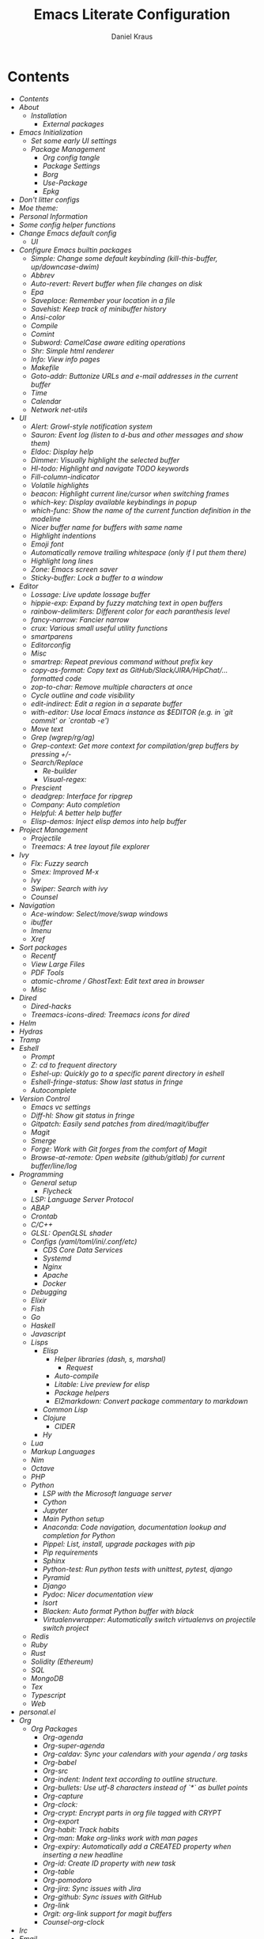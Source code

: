 #+TITLE: Emacs Literate Configuration
#+AUTHOR: Daniel Kraus
#+BABEL: :cache yes
#+PROPERTY: header-args :tangle yes
#+PROPERTY: header-args:emacs-lisp :comments link

* Contents
:PROPERTIES:
:TOC:      all
:END:
  -  [[init.org#contents][Contents]]
  -  [[init.org#about][About]]
    -  [[init.org#installation][Installation]]
      -  [[init.org#external-packages][External packages]]
  -  [[init.org#emacs-initialization][Emacs Initialization]]
    -  [[init.org#set-some-early-ui-settings][Set some early UI settings]]
    -  [[init.org#package-management][Package Management]]
      -  [[init.org#org-config-tangle][Org config tangle]]
      -  [[init.org#package-settings][Package Settings]]
      -  [[init.org#borg][Borg]]
      -  [[init.org#use-package][Use-Package]]
      -  [[init.org#epkg][Epkg]]
  -  [[init.org#dont-litter-configs][Don't litter configs]]
  -  [[init.org#moe-theme][Moe theme:]]
  -  [[init.org#personal-information][Personal Information]]
  -  [[init.org#some-config-helper-functions][Some config helper functions]]
  -  [[init.org#change-emacs-default-config][Change Emacs default config]]
    -  [[init.org#ui][UI]]
  -  [[init.org#configure-emacs-builtin-packages][Configure Emacs builtin packages]]
    -  [[init.org#simple-change-some-default-keybinding-kill-this-buffer-updowncase-dwim][Simple: Change some default keybinding (kill-this-buffer, up/downcase-dwim)]]
    -  [[init.org#abbrev][Abbrev]]
    -  [[init.org#auto-revert-revert-buffer-when-file-changes-on-disk][Auto-revert: Revert buffer when file changes on disk]]
    -  [[init.org#epa][Epa]]
    -  [[init.org#saveplace-remember-your-location-in-a-file][Saveplace: Remember your location in a file]]
    -  [[init.org#savehist-keep-track-of-minibuffer-history][Savehist: Keep track of minibuffer history]]
    -  [[init.org#ansi-color][Ansi-color]]
    -  [[init.org#compile][Compile]]
    -  [[init.org#comint][Comint]]
    -  [[init.org#subword-camelcase-aware-editing-operations][Subword: CamelCase aware editing operations]]
    -  [[init.org#shr-simple-html-renderer][Shr: Simple html renderer]]
    -  [[init.org#info-view-info-pages][Info: View info pages]]
    -  [[init.org#makefile][Makefile]]
    -  [[init.org#goto-addr-buttonize-urls-and-e-mail-addresses-in-the-current-buffer][Goto-addr: Buttonize URLs and e-mail addresses in the current buffer]]
    -  [[init.org#time][Time]]
    -  [[init.org#calendar][Calendar]]
    -  [[init.org#network-net-utils][Network net-utils]]
  -  [[init.org#ui][UI]]
    -  [[init.org#alert-growl-style-notification-system][Alert: Growl-style notification system]]
    -  [[init.org#sauron-event-log-listen-to-d-bus-and-other-messages-and-show-them][Sauron: Event log (listen to d-bus and other messages and show them)]]
    -  [[init.org#eldoc-display-help][Eldoc: Display help]]
    -  [[init.org#dimmer-visually-highlight-the-selected-buffer][Dimmer: Visually highlight the selected buffer]]
    -  [[init.org#hl-todo-highlight-and-navigate-todo-keywords][Hl-todo: Highlight and navigate TODO keywords]]
    -  [[init.org#fill-column-indicator][Fill-column-indicator]]
    -  [[init.org#volatile-highlights][Volatile highlights]]
    -  [[init.org#beacon-highlight-current-linecursor-when-switching-frames][beacon: Highlight current line/cursor when switching frames]]
    -  [[init.org#which-key-display-available-keybindings-in-popup][which-key: Display available keybindings in popup]]
    -  [[init.org#which-func-show-the-name-of-the-current-function-definition-in-the-modeline][which-func: Show the name of the current function definition in the modeline]]
    -  [[init.org#nicer-buffer-name-for-buffers-with-same-name][Nicer buffer name for buffers with same name]]
    -  [[init.org#highlight-indentions][Highlight indentions]]
    -  [[init.org#emoji-font][Emoji font]]
    -  [[init.org#automatically-remove-trailing-whitespace-only-if-i-put-them-there][Automatically remove trailing whitespace (only if I put them there)]]
    -  [[init.org#highlight-long-lines][Highlight long lines]]
    -  [[init.org#zone-emacs-screen-saver][Zone: Emacs screen saver]]
    -  [[init.org#sticky-buffer-lock-a-buffer-to-a-window][Sticky-buffer: Lock a buffer to a window]]
  -  [[init.org#editor][Editor]]
    -  [[init.org#lossage-live-update-lossage-buffer][Lossage: Live update lossage buffer]]
    -  [[init.org#hippie-exp-expand-by-fuzzy-matching-text-in-open-buffers][hippie-exp: Expand by fuzzy matching text in open buffers]]
    -  [[init.org#rainbow-delimiters-different-color-for-each-paranthesis-level][rainbow-delimiters: Different color for each paranthesis level]]
    -  [[init.org#fancy-narrow-fancier-narrow][fancy-narrow: Fancier narrow]]
    -  [[init.org#crux-various-small-useful-utility-functions][crux: Various small useful utility functions]]
    -  [[init.org#smartparens][smartparens]]
    -  [[init.org#editorconfig][Editorconfig]]
    -  [[init.org#misc][Misc]]
    -  [[init.org#smartrep-repeat-previous-command-without-prefix-key][smartrep: Repeat previous command without prefix key]]
    -  [[init.org#copy-as-format-copy-text-as-githubslackjirahipchat-formatted-code][copy-as-format: Copy text as GitHub/Slack/JIRA/HipChat/... formatted code]]
    -  [[init.org#zop-to-char-remove-multiple-characters-at-once][zop-to-char: Remove multiple characters at once]]
    -  [[init.org#cycle-outline-and-code-visibility][Cycle outline and code visibility]]
    -  [[init.org#edit-indirect-edit-a-region-in-a-separate-buffer][edit-indirect: Edit a region in a separate buffer]]
    -  [[init.org#with-editor-use-local-emacs-instance-as-editor-eg-in-git-commit-or-crontab--e][with-editor: Use local Emacs instance as $EDITOR (e.g. in `git commit' or `crontab -e')]]
    -  [[init.org#move-text][Move text]]
    -  [[init.org#grep-wgreprgag][Grep (wgrep/rg/ag)]]
    -  [[init.org#grep-context-get-more-context-for-compilationgrep-buffers-by-pressing--][Grep-context: Get more context for compilation/grep buffers by pressing +/-]]
    -  [[init.org#searchreplace][Search/Replace]]
      -  [[init.org#re-builder][Re-builder]]
      -  [[init.org#visual-regex][Visual-regex:]]
    -  [[init.org#prescient][Prescient]]
    -  [[init.org#deadgrep-interface-for-ripgrep][deadgrep: Interface for ripgrep]]
    -  [[init.org#company-auto-completion][Company: Auto completion]]
    -  [[init.org#helpful-a-better-help-buffer][Helpful: A better help buffer]]
    -  [[init.org#elisp-demos-inject-elisp-demos-into-help-buffer][Elisp-demos: Inject elisp demos into help buffer]]
  -  [[init.org#project-management][Project Management]]
    -  [[init.org#projectile][Projectile]]
    -  [[init.org#treemacs-a-tree-layout-file-explorer][Treemacs: A tree layout file explorer]]
  -  [[init.org#ivy][Ivy]]
    -  [[init.org#flx-fuzzy-search][Flx: Fuzzy search]]
    -  [[init.org#smex-improved-m-x][Smex: Improved M-x]]
    -  [[init.org#ivy][Ivy]]
    -  [[init.org#swiper-search-with-ivy][Swiper: Search with ivy]]
    -  [[init.org#counsel][Counsel]]
  -  [[init.org#navigation][Navigation]]
    -  [[init.org#ace-window-selectmoveswap-windows][Ace-window: Select/move/swap windows]]
    -  [[init.org#ibuffer][ibuffer]]
    -  [[init.org#imenu][Imenu]]
    -  [[init.org#xref][Xref]]
  -  [[init.org#sort-packages][Sort packages]]
    -  [[init.org#recentf][Recentf]]
    -  [[init.org#view-large-files][View Large Files]]
    -  [[init.org#pdf-tools][PDF Tools]]
    -  [[init.org#atomic-chrome--ghosttext-edit-text-area-in-browser][atomic-chrome / GhostText: Edit text area in browser]]
    -  [[init.org#misc][Misc]]
  -  [[init.org#dired][Dired]]
    -  [[init.org#dired-hacks][Dired-hacks]]
    -  [[init.org#treemacs-icons-dired-treemacs-icons-for-dired][Treemacs-icons-dired: Treemacs icons for dired]]
  -  [[init.org#helm][Helm]]
  -  [[init.org#hydras][Hydras]]
  -  [[init.org#tramp][Tramp]]
  -  [[init.org#eshell][Eshell]]
    -  [[init.org#prompt][Prompt]]
    -  [[init.org#z-cd-to-frequent-directory][Z: cd to frequent directory]]
    -  [[init.org#eshel-up-quickly-go-to-a-specific-parent-directory-in-eshell][Eshel-up: Quickly go to a specific parent directory in eshell]]
    -  [[init.org#eshell-fringe-status-show-last-status-in-fringe][Eshell-fringe-status: Show last status in fringe]]
    -  [[init.org#autocomplete][Autocomplete]]
  -  [[init.org#version-control][Version Control]]
    -  [[init.org#emacs-vc-settings][Emacs vc settings]]
    -  [[init.org#diff-hl-show-git-status-in-fringe][Diff-hl: Show git status in fringe]]
    -  [[init.org#gitpatch-easily-send-patches-from-diredmagitibuffer][Gitpatch: Easily send patches from dired/magit/ibuffer]]
    -  [[init.org#magit][Magit]]
    -  [[init.org#smerge][Smerge]]
    -  [[init.org#forge-work-with-git-forges-from-the-comfort-of-magit][Forge: Work with Git forges from the comfort of Magit]]
    -  [[init.org#browse-at-remote-open-website-githubgitlab-for-current-bufferlinelog][Browse-at-remote: Open website (github/gitlab) for current buffer/line/log]]
  -  [[init.org#programming][Programming]]
    -  [[init.org#general-setup][General setup]]
      -  [[init.org#flycheck][Flycheck]]
    -  [[init.org#lsp-language-server-protocol][LSP: Language Server Protocol]]
    -  [[init.org#abap][ABAP]]
    -  [[init.org#crontab][Crontab]]
    -  [[init.org#cc][C/C++]]
    -  [[init.org#glsl-openglsl-shader][GLSL: OpenGLSL shader]]
    -  [[init.org#configs-yamltomliniconfetc][Configs (yaml/toml/ini/.conf/etc)]]
      -  [[init.org#cds-core-data-services][CDS Core Data Services]]
      -  [[init.org#systemd][Systemd]]
      -  [[init.org#nginx][Nginx]]
      -  [[init.org#apache][Apache]]
      -  [[init.org#docker][Docker]]
    -  [[init.org#debugging][Debugging]]
    -  [[init.org#elixir][Elixir]]
    -  [[init.org#fish][Fish]]
    -  [[init.org#go][Go]]
    -  [[init.org#haskell][Haskell]]
    -  [[init.org#javascript][Javascript]]
    -  [[init.org#lisps][Lisps]]
      -  [[init.org#elisp][Elisp]]
        -  [[init.org#helper-libraries-dash-s-marshal][Helper libraries (dash, s, marshal)]]
          -  [[init.org#request][Request]]
        -  [[init.org#auto-compile][Auto-compile]]
        -  [[init.org#litable-live-preview-for-elisp][Litable: Live preview for elisp]]
        -  [[init.org#package-helpers][Package helpers]]
        -  [[init.org#el2markdown-convert-package-commentary-to-markdown][El2markdown: Convert package commentary to markdown]]
      -  [[init.org#common-lisp][Common Lisp]]
      -  [[init.org#clojure][Clojure]]
        -  [[init.org#cider][CIDER]]
      -  [[init.org#hy][Hy]]
    -  [[init.org#lua][Lua]]
    -  [[init.org#markup-languages][Markup Languages]]
    -  [[init.org#nim][Nim]]
    -  [[init.org#octave][Octave]]
    -  [[init.org#php][PHP]]
    -  [[init.org#python][Python]]
      -  [[init.org#lsp-with-the-microsoft-language-server][LSP with the Microsoft language server]]
      -  [[init.org#cython][Cython]]
      -  [[init.org#jupyter][Jupyter]]
      -  [[init.org#main-python-setup][Main Python setup]]
      -  [[init.org#anaconda-code-navigation-documentation-lookup-and-completion-for-python][Anaconda: Code navigation, documentation lookup and completion for Python]]
      -  [[init.org#pippel-list-install-upgrade-packages-with-pip][Pippel: List, install, upgrade packages with pip]]
      -  [[init.org#pip-requirements][Pip requirements]]
      -  [[init.org#sphinx][Sphinx]]
      -  [[init.org#python-test-run-python-tests-with-unittest-pytest-django][Python-test: Run python tests with unittest, pytest, django]]
      -  [[init.org#pyramid][Pyramid]]
      -  [[init.org#django][Django]]
      -  [[init.org#pydoc-nicer-documentation-view][Pydoc: Nicer documentation view]]
      -  [[init.org#isort][Isort]]
      -  [[init.org#blacken-auto-format-python-buffer-with-black][Blacken: Auto format Python buffer with black]]
      -  [[init.org#virtualenvwrapper-automatically-switch-virtualenvs-on-projectile-switch-project][Virtualenvwrapper: Automatically switch virtualenvs on projectile switch project]]
    -  [[init.org#redis][Redis]]
    -  [[init.org#ruby][Ruby]]
    -  [[init.org#rust][Rust]]
    -  [[init.org#solidity-ethereum][Solidity (Ethereum)]]
    -  [[init.org#sql][SQL]]
    -  [[init.org#mongodb][MongoDB]]
    -  [[init.org#tex][Tex]]
    -  [[init.org#typescript][Typescript]]
    -  [[init.org#web][Web]]
  -  [[init.org#personalel][personal.el]]
  -  [[init.org#org][Org]]
      -  [[init.org#org-packages][Org Packages]]
        -  [[init.org#org-agenda][Org-agenda]]
        -  [[init.org#org-super-agenda][Org-super-agenda]]
        -  [[init.org#org-caldav-sync-your-calendars-with-your-agenda--org-tasks][Org-caldav: Sync your calendars with your agenda / org tasks]]
        -  [[init.org#org-babel][Org-babel]]
        -  [[init.org#org-src][Org-src]]
        -  [[init.org#org-indent-indent-text-according-to-outline-structure][Org-indent: Indent text according to outline structure.]]
        -  [[init.org#org-bullets-use-utf-8-characters-instead-of--as-bullet-points][Org-bullets: Use utf-8 characters instead of `*` as bullet points]]
        -  [[init.org#org-capture][Org-capture]]
        -  [[init.org#org-clock][Org-clock:]]
        -  [[init.org#org-crypt-encrypt-parts-in-org-file-tagged-with-crypt][Org-crypt: Encrypt parts in org file tagged with CRYPT]]
        -  [[init.org#org-export][Org-export]]
        -  [[init.org#org-habit-track-habits][Org-habit: Track habits]]
        -  [[init.org#org-man-make-org-links-work-with-man-pages][Org-man: Make org-links work with man pages]]
        -  [[init.org#org-expiry-automatically-add-a-created-property-when-inserting-a-new-headline][Org-expiry: Automatically add a CREATED property when inserting a new headline]]
        -  [[init.org#org-id-create-id-property-with-new-task][Org-id: Create ID property with new task]]
        -  [[init.org#org-table][Org-table]]
        -  [[init.org#org-pomodoro][Org-pomodoro]]
        -  [[init.org#org-jira-sync-issues-with-jira][Org-jira: Sync issues with Jira]]
        -  [[init.org#org-github-sync-issues-with-github][Org-github: Sync issues with GitHub]]
        -  [[init.org#org-link][Org-link]]
        -  [[init.org#orgit-org-link-support-for-magit-buffers][Orgit: org-link support for magit buffers]]
        -  [[init.org#counsel-org-clock][Counsel-org-clock]]
  -  [[init.org#irc][Irc]]
  -  [[init.org#email][Email]]
    -  [[init.org#org-and-mails][Org and mails]]
    -  [[init.org#mml-sec-auto-sign-mails][mml-sec: Auto sign mails]]
    -  [[init.org#gnus-dired-attach-files-from-dired-c-c-ret-c-a][Gnus-dired: Attach files from dired (C-c RET C-a)]]
    -  [[init.org#mu4e-contrib-display-html-messages][mu4e-contrib: Display html messages]]
    -  [[init.org#mu4e-patch-colorize-patch-based-emails][mu4e-patch: Colorize patch-based emails]]
  -  [[init.org#window-manager][Window Manager]]
    -  [[init.org#exwm][Exwm]]
    -  [[init.org#gpastel-gpaste-clipboard-manager-synchronization-with-kill-ring][Gpastel: gpaste clipboard manager synchronization with kill-ring]]
    -  [[init.org#pulseaudio][PulseAudio]]
    -  [[init.org#xbacklight-adjust-screen-brightness][Xbacklight: Adjust screen brightness]]
    -  [[init.org#network][Network]]
    -  [[init.org#navigation][Navigation]]
      -  [[init.org#switch-window][Switch window]]
      -  [[init.org#winner-mode-undoredo-window-configurations][winner-mode: undo/redo window configurations]]
  -  [[init.org#transmission-bittorent][Transmission: Bittorent]]
  -  [[init.org#multimedia][Multimedia]]
    -  [[init.org#brain-fm-stream-music-from-brainfm][Brain-fm: Stream music from brain.fm]]
    -  [[init.org#emms][Emms]]
    -  [[init.org#spotify-counsel-spotify][Spotify: counsel-spotify]]
    -  [[init.org#youtube-download][YouTube Download]]
    -  [[init.org#image-magick][Image (magick)]]
    -  [[init.org#scrot-screenshot-utility-using-scrot][Scrot: Screenshot utility using scrot]]
  -  [[init.org#misc][Misc]]
    -  [[init.org#atomx][Atomx]]
    -  [[init.org#auto-display-battery-mode][Auto-display-battery-mode]]
    -  [[init.org#aurel-search-vote-for-and-download-aur-packages][Aurel: Search, vote for and download AUR packages]]
    -  [[init.org#gif-screencasts-one-frame-per-action-gif-recording][Gif-Screencasts: One-frame-per-action GIF recording]]
    -  [[init.org#ipinfo-get-ip-info-from-ipinfoio][IPInfo: Get IP info from ipinfo.io]]
    -  [[init.org#speed-type-type-a-text-and-measure-your-speed][Speed-type: Type a text and measure your speed]]
    -  [[init.org#systemctl][Systemctl]]
    -  [[init.org#ovpn-openvpn-management-mode][OVPN: OpenVPN management mode]]
    -  [[init.org#f5-vpn][F5 VPN]]
    -  [[init.org#ledger-accounting][Ledger: Accounting]]
    -  [[init.org#elfeed-atomxrss-news-reader][Elfeed: Atomx/RSS news reader]]
    -  [[init.org#rdesktop][Rdesktop]]
    -  [[init.org#info-beamer][Info-beamer]]
    -  [[init.org#kdeconnect][KDEConnect]]
    -  [[init.org#keepassxc][KeePassXC]]
    -  [[init.org#nov-read-epubs][Nov: Read EPUBs]]
    -  [[init.org#pocket-reader][Pocket reader]]
    -  [[init.org#eww][Eww]]
    -  [[init.org#wolfram-alpha][Wolfram alpha]]
    -  [[init.org#tea-timer][Tea timer]]
    -  [[init.org#web-server-a-web-server-running-handlers-written-in-emacs-lisp][Web Server: A web server running handlers written in Emacs Lisp]]
    -  [[init.org#debug-emacs-init-startup-time][Debug emacs init startup time]]
    -  [[init.org#umlaut-mode-a-mode-for-conveniently-inserting-umlauts][Umlaut mode: A mode for conveniently inserting Umlauts]]
    -  [[init.org#unsortet-stuff-in-no-packages][Unsortet stuff in no packages]]
  -  [[init.org#libraries][Libraries]]
    -  [[init.org#jiralib2-provide-connectivity-to-jira-rest-services][jiralib2: Provide connectivity to JIRA REST services.]]
    -  [[init.org#ejira-parser-parsing-to-and-from-jira-markup][ejira-parser: Parsing to and from JIRA markup.]]
    -  [[init.org#language-detection-detect-programming-language-in-a-buffer][language-detection: Detect programming language in a buffer]]
    -  [[init.org#oauth2-oauth-20-authorization-protocol][Oauth2: OAuth 2.0 Authorization Protocol]]
  -  [[init.org#post-initialization][Post Initialization]]

* About
This config is a mix of looking at many different ~emacs.d~ repositories,
reading blog posts, mailing lists, wikis etc for years and stealing what I found
useful ;)
Often I try to put a link with the credit near the source where I got
the config snippet from, but sometimes I forgot and simply don't know anymore
how first came up with an idea.
I used [[https://github.com/bbatsov/prelude][prelude]] for a while, so a lot of
things are from this setup.
Other configs I looked at a lot include (but not only):
- [[https://github.com/purcell/emacs.d.git][Steve Purcell]]
- [[https://github.com/jwiegley/dot-emacs][John Wiegley]]
- [[http://writequit.org/eos/eos.html][Emacs Operating System (EOS)]]
- [[https://github.com/howardabrams/dot-files/blob/master/emacs.org][Howard Abrams]]
- [[https://github.com/kaushalmodi/.emacs.d][Kaushalmodi]]
** Installation
This config doesn't use ~package.el~ as package management but
[[https://emacsmirror.net/manual/borg/][borg]] which uses git submodules.
After first cloning this repository you have to call ~make bootstrap-borg~
to download the `borg` library and the you can execute ~make bootstrap~
to tangle this file and initialize all packages.
After that you can just call ~make~ to tangle and rebuild the packages
each time you make a change or ~make build-init~ if you only made
changes to this file.
*** External packages
This config tangles a list of arch-packages that are
not mandatory but useful to have with this config in =arch-pkglist.txt=.

The missing packages can be installed with:
#+BEGIN_SRC shell :tangle no
yay -S --needed - < arch-pkglist.txt
# or (no AUR packages)
# pacman -S --needed $(comm -12 <(pacman -Slq | sort) <(sort pkglist.txt))
#+END_SRC
* Emacs Initialization
We want to use lexical scoping
#+BEGIN_SRC emacs-lisp :comments nil
;;; init.el --- user-init-file                    -*- lexical-binding: t -*-
#+END_SRC

Show a few messages with timestamps to get a better overview of how fast
Emacs is loading certain packages.
#+BEGIN_SRC emacs-lisp
  (defvar before-user-init-time (current-time)
    "Value of `current-time' when Emacs begins loading `user-init-file'.")
  (message "Loading Emacs...done (%.3fs)"
           (float-time (time-subtract before-user-init-time
                                      before-init-time)))
#+END_SRC

We're going to increase the gc-cons-threshold to a very high number to decrease
the load and compile time.  We'll lower this value significantly after
initialization has completed. We don't want to keep this value too high or it
will result in long GC pauses during normal usage.

#+BEGIN_SRC emacs-lisp
(setq gc-cons-threshold (* 256 1024 1024))
#+END_SRC

Temporarily disable file name handlers as it's not needed on initialization
#+BEGIN_SRC emacs-lisp
(defvar file-name-handler-alist-old file-name-handler-alist)
(setq file-name-handler-alist nil)
#+END_SRC

Increase max number of log messages
#+BEGIN_SRC emacs-lisp
(setq message-log-max 16384)
#+END_SRC

Disable certain byte compiler warnings to cut down on the noise. This is a
personal choice and can be removed if you would like to see any and all byte
compiler warnings.

#+BEGIN_SRC emacs-lisp
(setq byte-compile-warnings '(not free-vars unresolved noruntime lexical make-local))
#+END_SRC

** Set some early UI settings
Disable Tool- and Menubar
#+BEGIN_SRC emacs-lisp
(tool-bar-mode -1)
(menu-bar-mode -1)
(scroll-bar-mode -1)
#+END_SRC

Set fringe to a small value so we don't have big borders in exwm
but can still see our diff-hl colors in the fringe
#+BEGIN_SRC emacs-lisp
(fringe-mode '(7 . 1))
#+END_SRC

Disable startup screen and startup echo area message and select the
scratch buffer by default
#+BEGIN_SRC emacs-lisp
(setq inhibit-startup-buffer-menu t)
(setq inhibit-startup-screen t)
(setq inhibit-startup-echo-area-message "daniel")
(setq initial-buffer-choice t)
(setq initial-scratch-message nil)
#+END_SRC

** Package Management
*** Org config tangle
There is no ~emacs.el~ in this repo. It will automatically created for you
from this file (~emacs.org~) when you run ~make build-init~.

Don't forget to call ~make~ every time you edit this file.
If this annoys you, you could simply add an ~after-save-hook~ that
calls ~make~ every time you save this file.
*** Package Settings
We use borg for package management and disable ~package.el~.

Since Emacs 27.1 we have to disable package.el in the early init file.
#+BEGIN_SRC emacs-lisp :tangle early-init.el
(setq package-enable-at-startup nil)
#+END_SRC

But still leave it here so it's also disabled on machines that don't
have the latest Emacs from master installed.
#+BEGIN_SRC emacs-lisp
(setq package-enable-at-startup nil)
;; (package-initialize)
;; (setq load-prefer-newer t)
#+END_SRC
*** Borg
#+BEGIN_SRC emacs-lisp
(setq user-init-file (or load-file-name buffer-file-name))
(setq user-emacs-directory (file-name-directory user-init-file))
(add-to-list 'load-path (expand-file-name "lib/borg" user-emacs-directory))
(require 'borg)
(borg-initialize)
#+END_SRC
*** Use-Package
#+BEGIN_SRC emacs-lisp
;;(defvar use-package-enable-imenu-support t)
(require 'use-package)
(if nil  ; Toggle init debug
      (setq use-package-verbose t
            use-package-expand-minimally nil
            use-package-compute-statistics t
            debug-on-error t)
    (setq use-package-verbose nil
          use-package-expand-minimally t))

;; For the :bind keyword
(use-package bind-key :defer t)
;;(autoload #'use-package-autoload-keymap "use-package")
#+END_SRC
*** Epkg
#+BEGIN_SRC emacs-lisp
(use-package epkg :defer t)
#+END_SRC
* Don't litter configs
#+BEGIN_SRC emacs-lisp
(use-package no-littering
  :demand t
  :config
  ;; /etc is version controlled and I want to store mc-lists in git
  (setq mc/list-file (no-littering-expand-etc-file-name "mc-list.el"))
  ;; Put the auto-save files in the var directory to the other data files
  (setq auto-save-file-name-transforms
        `((".*" ,(no-littering-expand-var-file-name "auto-save/") t))))

(use-package custom
  :config
  ;; We don't use custom and don't have to set custom-file even
  ;; in the case when we "accidentally" click save in a custom buffer,
  ;; `init.el' would get modified which gets overwrite the next time
  ;; we run `make'.

  ;; Treat all themes as safe
  (setf custom-safe-themes t))
#+END_SRC

* Moe theme:
Put this in your =~/.Xresources= and load them in your =~/.xprofile=
with ~xrdb .Xresources~ so Emacs loads the right font
even before loading this config and don't flicker from
white to black background when first starting.

#+BEGIN_SRC conf :tangle no
! Emacs settings so they are set even before Emacs starts
! See: https://www.gnu.org/software/emacs/manual/html_node/emacs/Table-of-Resources.html#Table-of-Resources
Emacs.font: Operator Mono-7:weight=medium:width=normal
! Emacs.font: Operator Mono:size=7:slant=normal:weight=normal:width=normal
Emacs.reverseVideo: on
Emacs.menuBar: 0
Emacs.toolBar: 0
Emacs.verticalScrollBars: off
#+END_SRC

If you don't set your Xresources, you can load the font with:
#+BEGIN_SRC emacs-lisp :tangle no
(set-frame-font "Operator Mono-7:weight=medium:width=normal" nil t)
#+END_SRC

#+BEGIN_SRC emacs-lisp
(use-package color-theme-sanityinc-tomorrow
  :disabled t
  :unless noninteractive
  :config
  (load-theme 'sanityinc-tomorrow-night 'no-confirm)
  (let ((line (face-attribute 'mode-line :underline)))
    (set-face-attribute 'mode-line nil :overline line)
    (set-face-attribute 'mode-line-inactive nil :overline line)
    (set-face-attribute 'mode-line-inactive nil :underline line)
    (set-face-attribute 'mode-line nil :box nil)
    (set-face-attribute 'mode-line-inactive nil :box nil)))

(use-package moe-theme
  :unless noninteractive
  :config (load-theme 'moe-dark t))

(use-package moody
  :unless noninteractive
  :defer 1
  ;;:init
  ;;(set-background-color "black")
  ;;(set-foreground-color "white")
  ;; If you use the default Emacs black theme (no external theme loaded) you have to specify
  ;; a different color for mode-line-buffer-id or it will be the same as the backround
  ;;(set-face-attribute 'mode-line-buffer-id nil :foreground "light sky blue" :weight 'bold)
  ;;(let ((line (face-attribute 'mode-line :underline)))
  ;;  (set-face-attribute 'mode-line nil :overline line)
  ;;  (set-face-attribute 'mode-line-inactive nil :overline line)
  ;;  (set-face-attribute 'mode-line-inactive nil :underline line)
  ;;  (set-face-attribute 'mode-line nil :box nil)
  ;;  (set-face-attribute 'mode-line-inactive nil :box nil))
  :config
  (setq x-underline-at-descent-line t)
  (setq moody-mode-line-height 20)
  (moody-replace-mode-line-buffer-identification)
  (moody-replace-vc-mode))

(use-package minions
  :unless noninteractive
  :defer 2
  :config
  (setq minions-mode-line-lighter "+")
  (setq minions-direct '(projectile-mode flycheck-mode multiple-cursors-mode sticky-buffer-mode))
  (minions-mode))
#+END_SRC

* Personal Information
Let's set some variables with basic user information.

#+BEGIN_SRC emacs-lisp
(setq user-full-name "Daniel Kraus"
      user-mail-address "daniel@kraus.my")
#+END_SRC

* Some config helper functions
These functions make it easy to define which environment variables should be
marked as safe.
E.g. to allow *all* all strings for ~DJANGO_SETTINGS_MODULE~ and ~FOOBAR~ in
your ~python-shell-process-environment~ add:
#+BEGIN_SRC emacs-lisp :tangle no
  (put 'python-shell-process-environment
       'safe-local-variable (create-safe-env-p "DJANGO_SETTINGS_MODULE" "ENV_INI_PATH"))
#+END_SRC

In your ~.dir-locals.el~ you can then have something like
#+BEGIN_SRC emacs-lisp :tangle no
((nil . ((python-shell-process-environment . ("DJANGO_SETTINGS_MODULE=shop_paessler_com.settings.base"
                                              "FOOBAR=SAFE_FOO_BAR")))))
#+END_SRC
and you will not get prompted for unsafe dir-locals.

#+BEGIN_SRC emacs-lisp
(defun get-envvar-name (envvar)
  "Return environment variable name for ENVVAR.
Code from `read-envvar-name'."
  (let ((str (substring envvar 0
                        (string-match "=" envvar))))
    (if (multibyte-string-p str)
        (decode-coding-string
         str locale-coding-system t)
      str)))

(defun create-safe-env-p (&rest keys)
  "Return predicate function that's non-NIL when it's argument KEY is in KEYS."
  (lambda (envlist)
    (-all-p (lambda (key)
              (-any-p (lambda (k)
                        (string= (get-envvar-name key) k)) keys)) envlist)))
#+END_SRC

* Change Emacs default config
#+BEGIN_SRC emacs-lisp
;; Don't quit Emacs on C-x C-c
(when (daemonp)
  (global-set-key (kbd "C-x C-c") 'kill-buffer-and-window))
;; Always just use left-to-right text
;; This makes Emacs a bit faster for very long lines
(setq-default bidi-display-reordering nil)

(setq-default indent-tabs-mode nil)   ; don't use tabs to indent
(setq-default tab-width 8)            ; but maintain correct appearance
;; smart tab behavior - indent or complete
(setq tab-always-indent 'complete)

;; Newline at end of file
(setq require-final-newline t)

;; Default to utf-8 unix encoding
(prefer-coding-system 'utf-8-unix)

;; Delete the selection with a keypress
(delete-selection-mode t)

;; Activate character folding in searches i.e. searching for 'a' matches 'ä' as well
(setq search-default-mode 'char-fold-to-regexp)

;; Only split vertically on very tall screens
(setq split-height-threshold 110)

;; Paste with middle mouse button doesn't move the curser
(setq mouse-yank-at-point t)

;; Save whatever’s in the current (system) clipboard before
;; replacing it with the Emacs’ text.
;; https://github.com/dakrone/eos/blob/master/eos.org
(setq save-interprogram-paste-before-kill t)

(setq ffap-machine-p-known 'reject)  ; don't "ping Germany" when typing test.de<TAB>

;; Accept 'UTF-8' (uppercase) as a valid encoding in the coding header
(define-coding-system-alias 'UTF-8 'utf-8)

;; Put authinfo.gpg first so new secrets will be stored there by default and not in plain text
(setq auth-sources '("~/.authinfo.gpg" "~/.authinfo" "~/.netrc"))

;; Silence ad-handle-definition about advised functions getting redefined
(setq ad-redefinition-action 'accept)

;; Increase the 'Limit on number of Lisp variable bindings and unwind-protects.'
;; mu4e seems to need more sometimes and it can be safely increased.
(setq max-specpdl-size 2048)
#+END_SRC

Allow some commands as safe by default
#+BEGIN_SRC emacs-lisp
;; allow horizontal scrolling with "M-x >"
(put 'scroll-left 'disabled nil)
;; enable narrowing commands
(put 'narrow-to-region 'disabled nil)
(put 'narrow-to-page 'disabled nil)
(put 'narrow-to-defun 'disabled nil)
;; enabled change region case commands
(put 'upcase-region 'disabled nil)
(put 'downcase-region 'disabled nil)

;; enable erase-buffer command
(put 'erase-buffer 'disabled nil)
#+END_SRC
** UI
#+BEGIN_SRC emacs-lisp
;; The blinking cursor is nothing, but an annoyance
(blink-cursor-mode -1)

;; Disable the annoying bell ring
(setq ring-bell-function 'ignore)

;; Nicer scrolling
(setq scroll-margin 0
      scroll-conservatively 100000
      scroll-preserve-screen-position 1)

;; mode line settings
(line-number-mode t)
(column-number-mode t)
(size-indication-mode t)

;; Disable auto vscroll (makes scrolling down a bit faster?)
(setq auto-window-vscroll nil)

;; Enable y/n answers
(fset 'yes-or-no-p 'y-or-n-p)

;; Some things don't work well with fish, just always use posix compatible shell (dash)
(setq shell-file-name "/bin/sh")

;; highlight the current line
(global-hl-line-mode +1)
#+END_SRC
* Configure Emacs builtin packages
** Simple: Change some default keybinding (kill-this-buffer, up/downcase-dwim)
#+BEGIN_SRC emacs-lisp
(use-package simple
  :bind (("C-x k" . dakra-kill-this-buffer)
         ("M-u" . dakra-upcase-dwim)
         ("M-l" . dakra-downcase-dwim)
         ("M-c" . dakra-capitalize-dwim))
  :hook ((mu4e-compose-mode markdown-mode rst-mode git-commit-setup) . text-mode-autofill-setup)
  :config
  (defun text-mode-autofill-setup ()
    "Set fill-column to 68 and turn on auto-fill-mode."
    (setq-local fill-column 68)
    (auto-fill-mode))

  ;; Autofill (e.g. M-x autofill-paragraph or M-q) to 80 chars (default 70)
  (setq-default fill-column 80)

  (defun dakra-kill-this-buffer ()
    "Like (kill-this-buffer) but independent of the menu bar."
    (interactive)
    (kill-buffer (current-buffer)))

  (defmacro dakra-define-up/downcase-dwim (case)
    (let ((func (intern (concat "dakra-" case "-dwim")))
          (doc (format "Like `%s-dwim' but %s from beginning when no region is active." case case))
          (case-region (intern (concat case "-region")))
          (case-word (intern (concat case "-word"))))
      `(defun ,func (arg)
         ,doc
         (interactive "*p")
         (save-excursion
           (if (use-region-p)
               (,case-region (region-beginning) (region-end))
             (beginning-of-thing 'symbol)
             (,case-word arg))))))
  (dakra-define-up/downcase-dwim "upcase")
  (dakra-define-up/downcase-dwim "downcase")
  (dakra-define-up/downcase-dwim "capitalize"))
#+END_SRC
** Abbrev
I often write German mails or comments but have a UK keyboard layout.
Use abbrev mode to automatically convert words to the correct Umlaut form
E.g. fuer -> für
#+BEGIN_SRC emacs-lisp
(use-package abbrev
  :hook ((message-mode org-mode markdown-mode rst-mode) . abbrev-mode)
  :config
  ;; Don't ask to save abbrevs when saving all buffers
  (setq save-abbrevs 'silently)
  ;; I want abbrev saved in my config/version control and not in the var folder
  (setq abbrev-file-name (no-littering-expand-etc-file-name "abbrev.el")))
#+END_SRC
** Auto-revert: Revert buffer when file changes on disk
#+BEGIN_SRC emacs-lisp
(use-package autorevert
  :defer 1
  ;;:hook (find-file . auto-revert-mode)
  :config
  ;; We only really need auto revert for git files
  ;; and we use magits `magit-auto-revert-mode' for that
  ;;; revert buffers automatically when underlying files are changed externally
  (global-auto-revert-mode nil)

  ;; Turn off auto revert messages
  (setq auto-revert-verbose nil))
#+END_SRC
** Epa
#+BEGIN_SRC emacs-lisp
(use-package epa
  :defer t
  :config
  ;; Always replace encrypted text with plain text version
  (setq epa-replace-original-text t))
(use-package epg
  :defer t
  :config
  ;; Let Emacs query the passphrase through the minibuffer
  (setq epg-pinentry-mode 'loopback))
#+END_SRC
** Saveplace: Remember your location in a file
#+BEGIN_SRC emacs-lisp
(use-package saveplace
  :unless noninteractive
  :config (save-place-mode))
#+END_SRC
** Savehist: Keep track of minibuffer history
#+BEGIN_SRC emacs-lisp
(use-package savehist
  :unless noninteractive
  :defer 1
  :config
  (setq savehist-additional-variables '(compile-command kill-ring regexp-search-ring))
  (savehist-mode 1))
#+END_SRC
** Ansi-color
#+BEGIN_SRC emacs-lisp
(use-package ansi-color
  :commands ansi-color-display
  :hook (compilation-filter . colorize-compilation-buffer)
  :config
  (defun ansi-color-display (start end)
    "Display ansi colors in region or whole buffer."
    (interactive (if (region-active-p)
                     (list (region-beginning) (region-end))
                   (list (point-min) (point-max))))
    (let ((inhibit-read-only t))
      (ansi-color-apply-on-region start end)))

  ;; Colorize output of Compilation Mode, see
  ;; http://stackoverflow.com/a/3072831/355252
  (defun colorize-compilation-buffer ()
    (let ((inhibit-read-only t))
      (ansi-color-apply-on-region (point-min) (point-max)))))
#+END_SRC
** Compile
#+BEGIN_SRC emacs-lisp
(use-package compile
  :bind (:map compilation-mode-map
         ("C-c -" . compilation-add-separator)
         ("-" . compilation-add-separator)
         :map comint-mode-map
         ("C-c -" . compilation-add-separator))
  :init
  (put 'compilation-environment 'safe-local-variable (create-safe-env-p "SENTRY_DSN"))
  :config
  (defun compilation-add-separator ()
    "Insert separator in read-only buffer."
    (interactive)
    (let ((inhibit-read-only t))
      (insert "\n------------------------\n\n")))

  ;; Always save before compiling
  (setq compilation-ask-about-save nil)
  ;; Just kill old compile processes before starting the new one
  (setq compilation-always-kill t)
  ;; Scroll with the compilation output
  ;; Set to 'first-error to stop scrolling on first error
  (setq compilation-scroll-output t))
#+END_SRC
** Comint
Create a terminfo file for Emacs with ANSI color codes and use it in comint.
From https://old.reddit.com/r/emacs/comments/ad90w4/found_a_simple_solution_to_colorize_ls_on_shell/edf40xm/

#+BEGIN_SRC text :tangle ~/.terminfo/dumb-emacs-ansi.ti
dumb-emacs-ansi|Emacs dumb terminal with ANSI color codes,
    am,
    colors#8, it#8, ncv#13, pairs#64,
    bold=\E[1m, cud1=^J, ht=^I, ind=^J, op=\E[39;49m,
    ritm=\E[23m, rmul=\E[24m, setab=\E[4%p1%dm,
    setaf=\E[3%p1%dm, sgr0=\E[m, sitm=\E[3m, smul=\E[4m,
#+END_SRC

#+BEGIN_SRC emacs-lisp
(use-package comint
  :defer t
  :config
  ;; Set terminfo to a dumb terminal with ANSI color codes
  (setq comint-terminfo-terminal "dumb-emacs-ansi")

  ;; Increase comint buffer size.
  (setq comint-buffer-maximum-size 8192))
#+END_SRC
** Subword: CamelCase aware editing operations
#+BEGIN_SRC emacs-lisp
(use-package subword
  :hook ((python-mode yaml-mode go-mode clojure-mode cider-repl-mode java-mode cds-mode js2-mode) . subword-mode))
#+END_SRC
** Shr: Simple html renderer
#+BEGIN_SRC emacs-lisp
(use-package shr
  :defer t
  :config
  (setq shr-width 80)
  (setq shr-external-browser 'eww-browse-url)
  (setq shr-color-visible-luminance-min 80))
#+END_SRC
** Info: View info pages
#+BEGIN_SRC emacs-lisp
(use-package info
  :bind (:map Info-mode-map
         ("c" . info-copy-current-node-name-web))
  :config
  ;; From: https://www.reddit.com/r/emacs/comments/9sp7hh/show_me_your_functions/e8s1mgg/
  (defun info-copy-current-node-name-web (arg)
    "Copy the lispy form of the current node.
With a prefix argument, copy the link to the online manual instead."
    (interactive "P")
    (let* ((manual (file-name-sans-extension
                    (file-name-nondirectory Info-current-file)))
           (node Info-current-node)
           (link (if (not arg)
                     (format "(info \"(%s) %s\")" manual node)
                   ;; NOTE this will only work with emacs-related nodes...
                   (format "https://www.gnu.org/software/emacs/manual/html_node/%s/%s.html"
                           manual (if (string= node "Top")
                                      "index"
                                    (replace-regexp-in-string " " "-" node))))))
      (kill-new link)
      (message link))))
#+END_SRC
** Makefile
#+BEGIN_SRC emacs-lisp
(use-package make-mode
  ;; Files like `Makefile.docker' are also gnu make
  :mode (("Makefile" . makefile-gmake-mode)))
#+END_SRC
** Goto-addr: Buttonize URLs and e-mail addresses in the current buffer
#+BEGIN_SRC emacs-lisp
(use-package goto-addr
  :hook ((compilation-mode prog-mode eshell-mode shell-mode) . goto-address-mode)
  :bind (:map goto-address-highlight-keymap
         ("<RET>" . goto-address-at-point)
         ("M-<RET>" . newline)))
#+END_SRC
** Time
#+BEGIN_SRC emacs-lisp
(use-package time
  :defer 10
  :config
  ;; Only show loads of above 0.9 in the modeline
  (setq display-time-load-average-threshold 0.9)
  ;; A list of timezones to show for `display-time-world`
  (setq zoneinfo-style-world-list
        '(("Asia/Kuala_Lumpur" "Kuala Lumpur")
          ("Europe/Berlin" "Berlin")
          ("America/Los_Angeles" "Los Angeles")
          ("America/New_York" "New York")
          ("Australia/Sydney" "Sydney")))

  (setq display-time-24hr-format t)
  ;; Show time in modeline
  (display-time-mode))
#+END_SRC
** Calendar
#+BEGIN_SRC emacs-lisp
(use-package calendar
  :hook (calendar-today-visible . calendar-mark-today)
  :config
  ;;(setq calendar-latitude 34.103
  ;;      calendar-longitude -118.337
  ;;      calendar-location-name "Los Angeles, USA")
  ;;(setq calendar-latitude -37.841
  ;;      calendar-longitude 144.939
  ;;      calendar-location-name "Melbourne, Australia")
  ;;(setq calendar-latitude 3.143
  ;;      calendar-longitude 101.686
  ;;      calendar-location-name "Kuala Lumpur, Malaysia")
  (setq calendar-latitude 48.97
        calendar-longitude 8.45
        calendar-location-name "Karlsruhe, Germany")
  ;; Highlight public holidays
  (setq calendar-holiday-marker t))
#+END_SRC
** Network net-utils
#+BEGIN_SRC emacs-lisp
(use-package net-utils
  :defer t
  :config
  ;; Set default netstat options
  ;; so when I call it, it will list all open ports with processes
  (setq netstat-program-options '("-tulpn")))
#+END_SRC
* UI
** Alert: Growl-style notification system
#+BEGIN_SRC emacs-lisp
(use-package alert :defer t
  :config
  ;; send alerts by default to D-Bus
  (setq alert-default-style 'notifications))
#+END_SRC
** Sauron: Event log (listen to d-bus and other messages and show them)
#+BEGIN_SRC emacs-lisp
(use-package sauron
  :disabled t
  :if (daemonp)
  :defer 5
  :bind (("<f12>" . sauron-toggle-hide-show)
         ("C-c <f12>" . sauron-clear))
  :config
  ;; Feed sauron events into alert
  (add-hook 'sauron-event-added-functions 'sauron-alert-el-adapter)

  (setq sauron-max-line-length 110)
  (setq sauron-separate-frame nil)
  ;;(setq sauron-sticky-frame t)

  (setq sauron-watch-nicks '("dakra"))
  (sauron-start-hidden))
#+END_SRC
** Eldoc: Display help
#+BEGIN_SRC emacs-lisp
(use-package eldoc
  :hook (prog-mode . eldoc-mode))
#+END_SRC
** Dimmer: Visually highlight the selected buffer
#+BEGIN_SRC emacs-lisp
(use-package dimmer
  :unless noninteractive
  :defer 10
  :config
  ;; Don't dim hydra and transient buffers
  (setq dimmer-exclusion-regexp " \\*\\(LV\\|transient\\)\\*")
  (setq dimmer-fraction 0.25)
  ;;(setq dimmer-use-colorspace ':rgb)
  (dimmer-mode))
#+END_SRC
** Hl-todo: Highlight and navigate TODO keywords
#+BEGIN_SRC emacs-lisp
(use-package hl-todo
  :defer 2
  :config (global-hl-todo-mode))
#+END_SRC
** Fill-column-indicator
#+BEGIN_SRC emacs-lisp
(use-package display-fill-column-indicator
  :hook ((git-commit-setup) . display-fill-column-indicator-mode))
#+END_SRC
** Volatile highlights
Visual feedback on some operations like yank,kill,undo
#+BEGIN_SRC emacs-lisp
(use-package volatile-highlights
  :defer 10
  :config (volatile-highlights-mode t))
#+END_SRC
** beacon: Highlight current line/cursor when switching frames
#+BEGIN_SRC emacs-lisp
(use-package beacon
  :defer 5
  :config (beacon-mode 1))
#+END_SRC
** which-key: Display available keybindings in popup
which-key displays the key bindings following your currently entered incomplete
command (a prefix) in a popup. For example, after enabling the minor mode if you
enter C-x and wait for the default of 1 second the minibuffer will expand with
all of the available key bindings that follow C-x (or as many as space allows
given your settings). This includes prefixes like C-x 8 which are shown in a
different face
#+BEGIN_SRC emacs-lisp
(use-package which-key
  :defer 10
  :config (which-key-mode 1))
#+END_SRC
** which-func: Show the name of the current function definition in the modeline
#+BEGIN_SRC emacs-lisp
(use-package which-func
  :defer 5
  :config (which-function-mode 1))
#+END_SRC
** Nicer buffer name for buffers with same name
#+BEGIN_SRC emacs-lisp
(use-package uniquify
  :defer 5
  :config
  (setq uniquify-ignore-buffers-re "^\\*") ; don't muck with special buffers
  (setq uniquify-buffer-name-style 'forward)
  (setq uniquify-separator "/"))
#+END_SRC
** Highlight indentions
#+BEGIN_SRC emacs-lisp
;; highlight indentations in python
(use-package highlight-indent-guides
  :hook ((python-mode sass-mode yaml-mode nim-mode) . highlight-indent-guides-mode)
  :config
  ;; Don't highlight first level (that would be a line at column 1)
  (defun my-highlighter (level responsive display)
    (if (> 1 level) ; replace `1' with the number of guides you want to hide
        nil
      (highlight-indent-guides--highlighter-default level responsive display)))

  (setq highlight-indent-guides-highlighter-function 'my-highlighter)
  (setq highlight-indent-guides-method 'character)
  (setq highlight-indent-guides-character ?\|)
  (setq highlight-indent-guides-auto-odd-face-perc 15)
  (setq highlight-indent-guides-auto-even-face-perc 15)
  (setq highlight-indent-guides-auto-character-face-perc 20))
#+END_SRC
** Emoji font
Package ttf-symbola has to be installed
#+BEGIN_SRC txt :tangle arch-pkglist.txt
ttf-symbola
#+END_SRC

#+BEGIN_SRC emacs-lisp
;; Use "C-x 8 RET <type name>"
(defun --set-emoji-font (frame)
  "Adjust the font settings of FRAME so Emacs can display emoji properly."
  (set-fontset-font t 'symbol (font-spec :family "Symbola") frame 'prepend))
;; For when Emacs is started in GUI mode:
(--set-emoji-font nil)
;; Hook for when a frame is created with emacsclient
;; see https://www.gnu.org/software/emacs/manual/html_node/elisp/Creating-Frames.html
(add-hook 'after-make-frame-functions '--set-emoji-font)
#+END_SRC
** Automatically remove trailing whitespace (only if I put them there)
#+BEGIN_SRC emacs-lisp
(use-package ws-butler
  :hook ((text-mode prog-mode) . ws-butler-mode)
  :config (setq ws-butler-keep-whitespace-before-point nil))
#+END_SRC
** Highlight long lines
#+BEGIN_SRC emacs-lisp
(use-package whitespace
  :hook (prog-mode . whitespace-mode)
  :config
  (setq whitespace-style '(face tabs empty trailing lines-tail))
  ;; highlight lines with more than `fill-column' characters
  (setq whitespace-line-column nil))
#+END_SRC
** Zone: Emacs screen saver
#+BEGIN_SRC emacs-lisp
(use-package zone
  :defer t
  :config
  (defvar zone--window-config nil
    "Window configuration before running `zone'.")
  (defadvice zone (before zone-ad-clean-ui)
    "Maximize window before `zone' starts."
    (setq zone--window-config (current-window-configuration))
    (delete-other-windows)
    ;; Lock screen when we're in X and `xtrlock' is installed
    (when (and (eq window-system 'x) (executable-find "xtrlock"))
      (start-process "xtrlock" nil "xtrlock")))
  (defadvice zone (after zone-ad-restore-ui)
    "Restore window configuration."
    (when zone--window-config
      (set-window-configuration zone--window-config)
      (setq zone--window-config nil)))
  (ad-activate 'zone))

(use-package zone-matrix
  :disabled t  ; Too slow on big screens
  :defer t
  :config
  (setq zone-programs (vconcat zone-programs [zone-matrix]))
  (setq zmx-unicode-mode t))
#+END_SRC
** Sticky-buffer: Lock a buffer to a window
From http://lists.gnu.org/archive/html/help-gnu-emacs/2007-05/msg00975.html
#+BEGIN_SRC emacs-lisp
(define-minor-mode sticky-buffer-mode
  "Make the current window always display this buffer."
  nil " sticky" nil
  (set-window-dedicated-p (selected-window) sticky-buffer-mode))
#+END_SRC
* Editor
** Lossage: Live update lossage buffer
#+BEGIN_SRC emacs-lisp
(defun update-lossage-buffer ()
  "Update the \"Lossage\" buffer.
For this to work, visit the lossage buffer, and call
M-x rename-buffer Lossage RET"
  (save-excursion
    (let ((b (get-buffer "Lossage")))
      (when (buffer-live-p b)
        (with-current-buffer b
          (revert-buffer nil 'noconfirm))))))

(defun view-lossage-live ()
  "Update lossage"
  (interactive)
  (add-hook 'post-command-hook #'update-lossage-buffer nil 'local))
#+END_SRC
** hippie-exp: Expand by fuzzy matching text in open buffers
#+BEGIN_SRC emacs-lisp
(use-package hippie-exp
  :bind (("M-/" . hippie-expand))
  :config
  (setq hippie-expand-try-functions-list '(try-expand-dabbrev
                                           try-expand-dabbrev-all-buffers
                                           try-expand-dabbrev-from-kill
                                           try-complete-file-name-partially
                                           try-complete-file-name
                                           try-expand-all-abbrevs
                                           try-expand-list
                                           try-expand-line
                                           try-complete-lisp-symbol-partially
                                           try-complete-lisp-symbol)))
#+END_SRC
** rainbow-delimiters: Different color for each paranthesis level
#+BEGIN_SRC emacs-lisp
(use-package rainbow-delimiters
  :commands rainbow-delimiters-mode
  :hook ((emacs-lisp-mode lisp-mode hy-mode clojure-mode cider-repl-mode) . rainbow-delimiters-mode))
#+END_SRC
** fancy-narrow: Fancier narrow
#+BEGIN_SRC emacs-lisp
(use-package fancy-narrow
  :bind (("C-x n" . fancy-narrow-or-widen-dwim)
         ("C-x N" . narrow-or-widen-dwim))
  :config
    ;;; toggle narrow or widen (region or defun) with C-x n
  (defun fancy-narrow-or-widen-dwim (p)
    "Widen if buffer is narrowed, narrow-dwim otherwise.
Dwim means: region, org-src-block, org-subtree, or
defun, whichever applies first.  Narrowing to
org-src-block actually calls `org-edit-src-code'.

With prefix P, don't widen, just narrow even if buffer
is already narrowed."
    (interactive "P")
    (declare (interactive-only))
    (cond ((and (fancy-narrow-active-p) (not p)) (fancy-widen))
          ((region-active-p)
           (fancy-narrow-to-region (region-beginning)
                                   (region-end)))
          ((derived-mode-p 'org-mode)
           ;; `org-edit-src-code' is not a real narrowing
           ;; command. Remove this first conditional if
           ;; you don't want it.
           (cond ((ignore-errors (org-edit-src-code) t))
                 ((ignore-errors (org-fancy-narrow-to-block) t))
                 (t (org-narrow-to-subtree))))
          ((derived-mode-p 'latex-mode)
           (LaTeX-narrow-to-environment))
          (t (fancy-narrow-to-defun))))

  ;; Make swiper work with fancy-narow
  (fancy-narrow--advise-function 'swiper)

  (defun narrow-or-widen-dwim (p)
    "Widen if buffer is narrowed, narrow-dwim otherwise.
Dwim means: region, org-src-block, org-subtree, or
defun, whichever applies first.  Narrowing to
org-src-block actually calls `org-edit-src-code'.

With prefix P, don't widen, just narrow even if buffer
is already narrowed."
    (interactive "P")
    (declare (interactive-only))
    (cond ((and (buffer-narrowed-p) (not p)) (widen))
          ((region-active-p)
           (narrow-to-region (region-beginning)
                             (region-end)))
          ((derived-mode-p 'org-mode)
           ;; `org-edit-src-code' is not a real narrowing
           ;; command. Remove this first conditional if
           ;; you don't want it.
           (cond ((ignore-errors (org-edit-src-code) t))
                 ((ignore-errors (org-narrow-to-block) t))
                 (t (org-narrow-to-subtree))))
          ((derived-mode-p 'latex-mode)
           (LaTeX-narrow-to-environment))
          (t (narrow-to-defun)))))
#+END_SRC
** crux: Various small useful utility functions
#+BEGIN_SRC emacs-lisp
(use-package crux
  :bind (("C-c u" . crux-view-url)
         ("C-c f c" . write-file)
         ("C-c f r" . crux-rename-buffer-and-file)
         ("C-c f d" . crux-delete-file-and-buffer)
         ;;("s-k"   . crux-kill-whole-line)
         ;;("s-o"   . crux-smart-open-line-above)
         ("C-a"   . crux-move-beginning-of-line)
         ([(shift return)] . crux-smart-open-line)
         ([(control shift return)] . crux-smart-open-line-above)))
#+END_SRC

** smartparens
#+BEGIN_SRC emacs-lisp
(use-package smartparens
  :defer 1
  :hook ((
          emacs-lisp-mode lisp-mode hy-mode go-mode cc-mode
          python-mode typescript-mode javascript-mode java-mode
          ) . smartparens-strict-mode)
  ;; :hook (prog-mode . smartparens-strict-mode)
  :bind (:map smartparens-mode-map
         ;; This is the paredit mode map minus a few key bindings
         ;; that I use in other modes (e.g. M-?)
         ("C-M-f" . sp-forward-sexp) ;; navigation
         ("C-M-b" . sp-backward-sexp)
         ("C-M-u" . sp-backward-up-sexp)
         ("C-M-d" . sp-down-sexp)
         ("C-M-p" . sp-backward-down-sexp)
         ("C-M-n" . sp-up-sexp)
         ("M-s" . sp-splice-sexp) ;; depth-changing commands
         ("M-r" . sp-splice-sexp-killing-around)
         ("M-(" . sp-wrap-round)
         ("C-)" . sp-forward-slurp-sexp) ;; barf/slurp
         ("C-<right>" . sp-forward-slurp-sexp)
         ("C-}" . sp-forward-barf-sexp)
         ("C-<left>" . sp-forward-barf-sexp)
         ("C-(" . sp-backward-slurp-sexp)
         ("C-M-<left>" . sp-backward-slurp-sexp)
         ("C-{" . sp-backward-barf-sexp)
         ("C-M-<right>" . sp-backward-barf-sexp)
         ("M-S" . sp-split-sexp) ;; misc
         ("M-j" . sp-join-sexp))
  :config
  (require 'smartparens-config)
  (setq sp-base-key-bindings 'paredit)
  (setq sp-autoskip-closing-pair 'always)

  ;; Always highlight matching parens
  (show-smartparens-global-mode +1)
  (setq blink-matching-paren nil)  ;; Don't blink matching parens

  ;; Create keybindings to wrap symbol/region in pairs
  (defun prelude-wrap-with (s)
    "Create a wrapper function for smartparens using S."
    `(lambda (&optional arg)
       (interactive "P")
       (sp-wrap-with-pair ,s)))
  (define-key prog-mode-map (kbd "M-(") (prelude-wrap-with "("))
  (define-key prog-mode-map (kbd "M-[") (prelude-wrap-with "["))
  (define-key prog-mode-map (kbd "M-{") (prelude-wrap-with "{"))
  (define-key prog-mode-map (kbd "M-\"") (prelude-wrap-with "\""))
  (define-key prog-mode-map (kbd "M-'") (prelude-wrap-with "'"))
  (define-key prog-mode-map (kbd "M-`") (prelude-wrap-with "`"))

  ;; smart curly braces
  (sp-pair "{" nil :post-handlers
           '(((lambda (&rest _ignored)
                (crux-smart-open-line-above)) "RET")))
  (sp-pair "[" nil :post-handlers
           '(((lambda (&rest _ignored)
                (crux-smart-open-line-above)) "RET")))
  (sp-pair "(" nil :post-handlers
           '(((lambda (&rest _ignored)
                (crux-smart-open-line-above)) "RET")))

  ;; use smartparens-mode everywhere
  (smartparens-global-mode))
#+END_SRC
** Editorconfig
Installing =editorconfig-core-c= is not a hard requirement but recommended.
#+BEGIN_SRC txt :tangle arch-pkglist.txt
editorconfig-core-c
#+END_SRC

#+BEGIN_SRC emacs-lisp
(use-package editorconfig
  :defer 1
  :config
  (setq editorconfig-trim-whitespaces-mode 'ws-butler-mode)
  (editorconfig-mode 1))
#+END_SRC

** Misc
#+BEGIN_SRC emacs-lisp
;; comment-dwim-2 is a replacement for the Emacs' built-in command
;; comment-dwim which includes more comment features, including:
;; - commenting/uncommenting the current line (or region, if active)
;; - inserting an inline comment
;; - killing the inline comment
;; - reindenting the inline comment
;; comment-dwim-2 picks one behavior depending on the context but
;; contrary to comment-dwim can also be repeated several times to
;; switch between the different behaviors
(use-package comment-dwim-2
  :bind ("M-;" . comment-dwim-2))

;; Do action that normally works on a region to the whole line if no region active.
;; That way you can just C-w to copy the whole line for example.
(use-package whole-line-or-region
  :defer 1
  :config (whole-line-or-region-global-mode t))
#+END_SRC
** smartrep: Repeat previous command without prefix key
#+BEGIN_SRC emacs-lisp
(use-package operate-on-number
  :defer t)
(use-package smartrep
  :defer 5
  :config
  (smartrep-define-key global-map "C-x"
    '(("{" . shrink-window-horizontally)
      ("}" . enlarge-window-horizontally)
      ("^" . enlarge-window)
      ("%" . shrink-window)))

  (smartrep-define-key global-map "C-c ."
    '(("+" . apply-operation-to-number-at-point)
      ("-" . apply-operation-to-number-at-point)
      ("*" . apply-operation-to-number-at-point)
      ("/" . apply-operation-to-number-at-point)
      ("\\" . apply-operation-to-number-at-point)
      ("^" . apply-operation-to-number-at-point)
      ("<" . apply-operation-to-number-at-point)
      (">" . apply-operation-to-number-at-point)
      ("#" . apply-operation-to-number-at-point)
      ("%" . apply-operation-to-number-at-point)
      ("'" . operate-on-number-at-point))))
#+END_SRC
** copy-as-format: Copy text as GitHub/Slack/JIRA/HipChat/... formatted code
#+BEGIN_SRC emacs-lisp
(use-package copy-as-format
  :bind (:map mode-specific-map
         :prefix-map copy-as-format-prefix-map
         :prefix "w"
         ("w" . copy-as-format)
         ("g" . copy-as-format-github)
         ("h" . copy-as-format-hipchat-pidgin)
         ("j" . copy-as-format-jira)
         ("m" . copy-as-format-markdown)
         ("o" . copy-as-format-org-mode)
         ("r" . copy-as-format-rst)
         ("s" . copy-as-format-slack)
         ("v" . org-copy-visible))
  :config
  ;; (setq copy-as-format-default "slack")
  ;; Define own format since pidgin doesn't allow to begin a message with `/code'
  (defun copy-as-format--hipchat-pidgin (text _multiline)
    (format "/say /code %s" text))
  (add-to-list 'copy-as-format-format-alist '("hipchat-pidgin" copy-as-format--hipchat-pidgin))
  (defun copy-as-format-hipchat-pidgin ()
    (interactive)
    (setq copy-as-format-default "hipchat-pidgin")
    (copy-as-format)))
#+END_SRC
** zop-to-char: Remove multiple characters at once
#+BEGIN_SRC emacs-lisp
;; Replace zap-to-char functionaity with the more powerful zop-to-char
(use-package zop-to-char
  :bind (("M-z" . zop-up-to-char)
         ("M-Z" . zop-to-char)))
#+END_SRC
** Cycle outline and code visibility
#+BEGIN_SRC emacs-lisp
;; Minor mode to selectively hide/show code and comment blocks
(use-package hideshow
  :hook (prog-mode  . hs-minor-mode))

(use-package outline
  :hook ((prog-mode message-mode markdown-mode) . outline-minor-mode))

(use-package bicycle
  :after outline
  :bind (:map outline-minor-mode-map
         ([C-tab] . bicycle-cycle)
         ([backtab] . bicycle-cycle-global)))
#+END_SRC

** edit-indirect: Edit a region in a separate buffer
#+BEGIN_SRC emacs-lisp
(use-package edit-indirect
  :bind (("C-c '" . edit-indirect-dwim)
         :map edit-indirect-mode-map
         ("C-x n" . edit-indirect-commit))
  :config
  (defvar edit-indirect-string nil)
  (put 'edit-indirect-string 'end-op
       (lambda ()
         (while (nth 3 (syntax-ppss))
           (forward-char))
         (backward-char)))
  (put 'edit-indirect-string 'beginning-op
       (lambda ()
         (let ((forward (nth 3 (syntax-ppss))))
           (while (nth 3 (syntax-ppss))
             (backward-char))
           (when forward
             (forward-char)))))

  (defun edit-indirect-dwim (beg end &optional display-buffer)
    "DWIM version of edit-indirect-region.
When region is selected, behave like `edit-indirect-region'
but when no region is selected and the cursor is in a 'string' syntax
mark the string and call `edit-indirect-region' with it."
    (interactive
     (if (or (use-region-p) (not transient-mark-mode))
         (prog1 (list (region-beginning) (region-end) t)
           (deactivate-mark))
       (if (nth 3 (syntax-ppss))
           (list (beginning-of-thing 'edit-indirect-string)
                 (end-of-thing 'edit-indirect-string)
                 t)
         (user-error "No region marked and not inside a string."))))
    (edit-indirect-region beg end display-buffer))

  (defvar edit-indirect-guess-mode-history nil)
  (defun edit-indirect-guess-mode-fn (_buffer _beg _end)
    (let* ((lang (completing-read "Mode: "
                                  '("typescript" "python" "sql" "js2" "web" "scss" "emacs-lisp")
                                  nil nil nil 'edit-indirect-guess-mode-history))
           (mode-str (concat lang "-mode"))
           (mode (intern mode-str)))
      (unless (functionp mode)
        (error "Invalide mode `%s'" mode-str))
      (funcall mode)))
  (setq edit-indirect-guess-mode-function #'edit-indirect-guess-mode-fn))
#+END_SRC
** with-editor: Use local Emacs instance as $EDITOR (e.g. in `git commit' or `crontab -e')
#+BEGIN_SRC emacs-lisp
(use-package with-editor
  ;; Use local Emacs instance as $EDITOR (e.g. in `git commit' or `crontab -e')
  :hook ((shell-mode eshell-mode term-exec) . with-editor-export-editor))
#+END_SRC
** Move text
Move current line or region with M-up or M-down.
#+BEGIN_SRC emacs-lisp
(use-package move-text
  :bind (([(control shift up)]   . move-text-up)
         ([(control shift down)] . move-text-down)
         ([(meta shift up)]      . move-text-up)
         ([(meta shift down)]    . move-text-down)))
#+END_SRC
** Grep (wgrep/rg/ag)
#+BEGIN_SRC emacs-lisp
(use-package wgrep
  :bind (:map grep-mode-map
         ("C-x C-q" . wgrep-change-to-wgrep-mode))
  :config (setq wgrep-auto-save-buffer t))
(use-package wgrep-ag
  :after wgrep)
#+END_SRC
** Grep-context: Get more context for compilation/grep buffers by pressing +/-
#+BEGIN_SRC emacs-lisp
(use-package grep-context
  :after ivy
  :bind (:map compilation-mode-map
         ("+" . grep-context-more-around-point)
         ("-" . grep-context-less-around-point)
         :map grep-mode-map
         ("+" . grep-context-more-around-point)
         ("-" . grep-context-less-around-point)
         :map ivy-occur-grep-mode-map
         ("+" . grep-context-more-around-point)
         ("-" . grep-context-less-around-point)))
#+END_SRC
** Search/Replace
*** Re-builder
#+BEGIN_SRC emacs-lisp
;; You can change syntax in regex-builder with "C-c TAB"
;; "read" is 'code' syntax
;; "string" is already read and no extra escaping. Like what Emacs prompts interactively
(use-package re-builder
  :defer t
  :config (setq reb-re-syntax 'string))
#+END_SRC
*** Visual-regex:
#+BEGIN_SRC emacs-lisp
(use-package visual-regexp
  :bind (:map mode-specific-map
         :prefix-map visual-regexp-prefix-map
         :prefix "r"
         ("r" . vr/query-replace)
         ("R" . vr/replace)
         ("m" . vr/mc-mark)
         ("s" . query-replace)))

(use-package visual-regexp-steroids
  :after visual-regexp)
#+END_SRC
** Prescient
Simple but effective sorting and filtering for Emacs

#+BEGIN_SRC emacs-lisp
(use-package prescient
  :defer t
  :config (prescient-persist-mode))
(use-package ivy-prescient
  :after ivy
  :config (ivy-prescient-mode))
(use-package company-prescient
  :after company
  :config (company-prescient-mode))
#+END_SRC
** deadgrep: Interface for ripgrep
#+BEGIN_SRC emacs-lisp
(use-package deadgrep
  :bind ("<f5>" . deadgrep))
#+END_SRC

** Company: Auto completion
#+BEGIN_SRC emacs-lisp
(use-package company
  :defer 1
  :bind (:map company-active-map
         ([return] . nil)
         ("RET" . nil)

         ("TAB" . company-complete-selection)
         ([tab] . company-complete-selection)
         ;; ("S-TAB" . company-select-previous)
         ;; ([backtab] . company-select-previous)
         ("C-j" . company-complete-selection))
  :config
  ;; company-tng (tab and go) allows you to use TAB to both select a
  ;; completion candidate from the list and to insert it into the
  ;; buffer.
  ;;
  ;; It cycles the candidates like `yank-pop' or `dabbrev-expand' or
  ;; Vim: Pressing TAB selects the first item in the completion menu and
  ;; inserts it in the buffer. Pressing TAB again selects the second
  ;; item and replaces the inserted item with the second one. This can
  ;; continue as long as the user wishes to cycle through the menu.
  ;; (require 'company-tng)
  ;; (setq company-frontends '(company-tng-frontend
  ;;                           company-pseudo-tooltip-frontend
  ;;                           company-echo-metadata-frontend))

  (setq company-idle-delay 0.1)
  (setq company-tooltip-limit 10)
  (setq company-minimum-prefix-length 1)
  ;; Aligns annotation to the right hand side
  (setq company-tooltip-align-annotations t)
  ;;(setq company-dabbrev-downcase nil)
  ;; invert the navigation direction if the the completion popup-isearch-match
  ;; is displayed on top (happens near the bottom of windows)
  ;;(setq company-tooltip-flip-when-above t)
  ;; start autocompletion only after typing
  (setq company-begin-commands '(self-insert-command))
  (global-company-mode 1)

  (use-package company-emoji
    :disabled t
    :config (add-to-list 'company-backends 'company-emoji))

  (use-package company-quickhelp
    :disabled t
    :config (company-quickhelp-mode 1))

  ;; Add yasnippet support for all company backends
  (defvar company-mode/enable-yas t
    "Enable yasnippet for all backends.")
  (defun company-mode/backend-with-yas (backend)
    (if (or (not company-mode/enable-yas) (and (listp backend) (member 'company-yasnippet backend)))
        backend
      (append (if (consp backend) backend (list backend))
              '(:with company-yasnippet))))
  (setq company-backends (mapcar #'company-mode/backend-with-yas company-backends)))

(use-package company-box
  :disabled t  ; doesn't work well with exwm (can't focus/change completion itmes)
  :hook (company-mode . company-box-mode))
#+END_SRC
** Helpful: A better help buffer
Helpful is a replacement for ~*help*~ buffers that provides much more contextual information.
#+BEGIN_SRC emacs-lisp
(use-package helpful
  :bind (("C-h f" . helpful-function)
         ("C-h v" . helpful-variable)
         ("C-h s" . helpful-symbol)
         ("C-h k" . helpful-key)
         ("C-c h f" . helpful-function)
         ("C-c h v" . helpful-variable)
         ("C-c h c" . helpful-command)
         ("C-c h m" . helpful-macro)
         ("<C-tab>" . backward-button)
         :map helpful-mode-map
         ("M-?" . helpful-at-point)
         ("RET" . helpful-jump-to-org)
         :map emacs-lisp-mode-map
         ("M-?" . helpful-at-point)
         :map lisp-interaction-mode-map  ; Scratch buffer
         ("M-?" . helpful-at-point))
  :config
  (defun helpful-visit-reference ()
    "Go to the reference at point."
    (interactive)
    (let* ((sym helpful--sym)
           (path (get-text-property (point) 'helpful-path))
           (pos (get-text-property (point) 'helpful-pos))
           (pos-is-start (get-text-property (point) 'helpful-pos-is-start)))
      (when (and path pos)
        ;; If we're looking at a source excerpt, calculate the offset of
        ;; point, so we don't just go the start of the excerpt.
        (when pos-is-start
          (save-excursion
            (let ((offset 0))
              (while (and
                      (get-text-property (point) 'helpful-pos)
                      (not (eobp)))
                (backward-char 1)
                (setq offset (1+ offset)))
              ;; On the last iteration we moved outside the source
              ;; excerpt, so we overcounted by one character.
              (setq offset (1- offset))

              ;; Set POS so we go to exactly the place in the source
              ;; code where point was in the helpful excerpt.
              (setq pos (+ pos offset)))))

        (find-file path)
        (when (or (< pos (point-min))
                  (> pos (point-max)))
          (widen))
        (goto-char pos)
        (recenter 0)
        (save-excursion
          (let ((defun-end (scan-sexps (point) 1)))
            (while (re-search-forward
                    (rx-to-string `(seq symbol-start ,(symbol-name sym) symbol-end))
                    defun-end t)
              (helpful--flash-region (match-beginning 0) (match-end 0)))))
        t)))

  (defun helpful-jump-to-org ()
    (interactive)
    (when (helpful-visit-reference)
      (org-babel-tangle-jump-to-org))))
#+END_SRC
** Elisp-demos: Inject elisp demos into help buffer
#+BEGIN_SRC emacs-lisp
(use-package elisp-demos
  :after helpful
  :config
  (advice-add 'helpful-update :after #'elisp-demos-advice-helpful-update))
#+END_SRC
* Project Management
** Projectile
#+BEGIN_SRC emacs-lisp
(use-package projectile
  :defer t
  :bind-keymap (("s-p"   . projectile-command-map)
                ("C-c p" . projectile-command-map))
  :init
  ;; Allow all file-local values for project root
  (put 'projectile-project-root 'safe-local-variable 'stringp)
  ;; Don't show "Projectile" as liter when not in a project
  (setq-default projectile-mode-line-prefix "")
  :config
  (add-to-list 'projectile-other-file-alist '("py" "sql" "py"))
  (add-to-list 'projectile-other-file-alist '("sql" "py"))

  ;; Shorten the mode line to only "P" and do not include the project type
  (defun projectile-short-mode-line ()
    "Short version of the default projectile mode line."
    (format " P[%s]" (projectile-project-name)))
  (setq projectile-mode-line-function 'projectile-short-mode-line)

  ;; https://sideshowcoder.com/2017/10/24/projectile-and-tramp/
  ;; (defadvice projectile-on (around exlude-tramp activate)
  ;;   "This should disable projectile when visiting a remote file"
  ;;   (unless  (--any? (and it (file-remote-p it))
  ;;                    (list
  ;;                     (buffer-file-name)
  ;;                     list-buffers-directory
  ;;                     default-directory
  ;;                     dired-directory))
  ;;     ad-do-it))

  ;; cache projectile project files
  ;; projectile-find-files will be much faster for large projects.
  ;; C-u C-c p f to clear cache before search.
  (setq projectile-enable-caching nil)
  (counsel-projectile-mode))
#+END_SRC
** Treemacs: A tree layout file explorer
#+BEGIN_SRC emacs-lisp
(use-package treemacs
  :bind (([f8]        . treemacs-toggle-or-select)
         :map treemacs-mode-map
         ("C-t a" . treemacs-add-project-to-workspace)
         ("C-t d" . treemacs-remove-project)
         ("C-t r" . treemacs-rename-project)
         ;; If we only hide the treemacs buffer (default binding) then, when we switch
         ;; a frame to a different project and toggle treemacs again we still get the old project
         ("q" . treemacs-kill-buffer))
  :config
  (defun treemacs-toggle-or-select ()
    "Initialize or toggle treemacs.
- If the treemacs window is visible and selected, hide it.
- If the treemacs window is visible select it.
- If a treemacs buffer exists, but is not visible show it.
- If no treemacs buffer exists for the current frame create and show it.
- If the workspace is empty additionally ask for the root path of the first
  project to add."
    (interactive)
    (pcase (treemacs-current-visibility)
      ('visible (if (equal (current-buffer) (cdr (assoc (selected-frame) treemacs--buffer-access)))
                    (delete-window (treemacs-get-local-window))
                  (treemacs--select-visible-window)))
      ('exists  (treemacs-select-window))
      ('none    (treemacs--init))))

  (defun treemacs-ignore-python-files (file _)
    (or (s-ends-with-p ".pyc" file)
        (string= file "__pycache__")))
  (add-to-list 'treemacs-ignored-file-predicates 'treemacs-ignore-python-files)

  (setq treemacs-follow-after-init          t
        treemacs-collapse-dirs              3
        treemacs-silent-refresh             nil
        treemacs-never-persist              t
        treemacs-is-never-other-window      t)
  (treemacs-filewatch-mode t)
  (treemacs-follow-mode -1)
  (treemacs-git-mode 'simple))

(use-package treemacs-projectile
  :after (treemacs)
  :bind (:map treemacs-mode-map
         ("C-p p" . nil)
         ("C-p" . nil)  ; I often still type C-p for UP
         ("C-t p" . treemacs-projectile))
  :config (setq treemacs-header-function #'treemacs-projectile-create-header))

;; Use magit hooks to notify treemacs of git changes
(use-package treemacs-magit
  :after treemacs)
#+END_SRC
* Ivy
** Flx: Fuzzy search
#+BEGIN_SRC emacs-lisp
(use-package flx :defer t)
#+END_SRC
** Smex: Improved M-x
#+BEGIN_SRC emacs-lisp
(use-package smex
  :disabled t
  :defer t)
#+END_SRC
** Ivy
#+BEGIN_SRC emacs-lisp
(use-package ivy
  :bind (("C-x b"   . dakra-ivy-switch-buffer)
         ("C-x B"   . ivy-switch-buffer-other-window)
         ("C-c C-r" . ivy-resume)
         ("C-c e"   . ivy-switch-buffer-eshell)
         ("M-H"     . ivy-resume)
         :map ivy-minibuffer-map
         ("C-j" . ivy-partial-or-done)
         ("<S-return>" . ivy-call)
         ("C-r" . ivy-previous-line-or-history)
         ("M-r" . ivy-reverse-i-search))
  :config
  (defun ivy-ignore-non-eshell-buffers (str)
    (let ((buf (get-buffer str)))
      (if buf
          (with-current-buffer buf
            (not (eq major-mode 'eshell-mode)))
        t)))

  (defun ivy-switch-buffer-eshell ()
    "Like ivy-switch-buffer but only shows eshell buffers."
    (interactive)
    (let ((ivy-ignore-buffers (append ivy-ignore-buffers '(ivy-ignore-non-eshell-buffers))))
      (ivy-switch-buffer)))

  (defun ivy-ignore-exwm-buffers (str)
    (let ((buf (get-buffer str)))
      (when buf
        (with-current-buffer buf
          (or
           (file-remote-p (or (buffer-file-name) default-directory))
           (eq major-mode 'exwm-mode))))))

  (defun ivy-ignore-non-exwm-buffers (str)
    (let ((buf (get-buffer str)))
      (if buf
          (with-current-buffer buf
            (or
             (file-remote-p (or (buffer-file-name) default-directory))
             (not (eq major-mode 'exwm-mode))))
        t)))

  (defun ivy-switch-buffer-exwm ()
    "Like ivy-switch-buffer but only shows EXWM buffers."
    (interactive)
    (let ((ivy-ignore-buffers (append ivy-ignore-buffers '(ivy-ignore-non-exwm-buffers))))
      (ivy-switch-buffer)))

  (defun ivy-switch-buffer-non-exwm ()
    "Like ivy-switch-buffer but hides all EXWM buffers."
    (interactive)
    (let ((ivy-ignore-buffers (append ivy-ignore-buffers '(ivy-ignore-exwm-buffers))))
      (ivy-switch-buffer)))

  (defun dakra-ivy-switch-buffer (p)
    "Like ivy-switch-buffer but by defaults hides all EXWM buffers.
With one prefix arg, show only EXWM buffers. With two, show all buffers."
    (interactive "p")
    (back-button-push-mark-local-and-global)
    (case p
      (1 (ivy-switch-buffer-non-exwm))
      (4 (ivy-switch-buffer-exwm))
      (16 (ivy-switch-buffer))))

  ;; Extend searching to bookmarks and recentf
  (setq ivy-use-virtual-buffers t)
  ;; Show full path for virtual buffers
  (setq ivy-virtual-abbreviate 'full)

  ;; Display count displayed and total
  (setq ivy-count-format "%d/%d ")
  (setq ivy-height 18)
  ;; Press C-p when you're on the first candidate to select your input
  (setq ivy-use-selectable-prompt t)

  (setq ivy-initial-inputs-alist '((Man-completion-table . "^")
                                   (woman . "^")))

  ;; Don't quit ivy when pressing backspace on already empty input
  (setq ivy-on-del-error-function nil)

  (ivy-mode 1))

(use-package ivy-hydra
  :after (ivy hydra))

(use-package ivy-rich
  ;;:defer 5
  :after ivy
  :config
  ;; Show only basic info for tramp buffers to make it faster
  (setq ivy-rich-parse-remote-buffer nil
        ivy-rich-path-style 'abbrev)
  (ivy-rich-set-display-transformer))
#+END_SRC
** Swiper: Search with ivy
#+BEGIN_SRC emacs-lisp
(use-package swiper
  :bind (;; When using swiper-isearch then comment out the counsel-grep-or-swiper binding
         ;; in the counsel package below
         ;; ("C-s" . swiper-isearch)
         :map swiper-map
         ("M-h" . swiper-avy)
         ("M-c" . swiper-mc)))
#+END_SRC
** Counsel
#+BEGIN_SRC emacs-lisp
(use-package counsel
  :bind (("C-s"     . counsel-grep-or-swiper)
         ("C-o"     . nil)  ; Remove old keybinding (open-line)
         ("C-o o"   . counsel-org-agenda-headlines)
         ("C-o g"   . counsel-org-agenda-headlines)
         ("C-o G"   . counsel-org-goto)
         ("C-c o o" . counsel-org-agenda-headlines)
         ("C-c o g" . counsel-org-agenda-headlines)
         ("C-c o G" . counsel-org-goto)
         ("C-x C-f" . counsel-find-file)
         ("M-y"     . counsel-yank-pop)
         ("M-i"     . counsel-imenu)
         ("M-x"     . counsel-M-x))
  :init
  (define-key minibuffer-local-map (kbd "M-r")
    'counsel-minibuffer-history)
  :config
  ;; Hide pyc and elc files by default from `counsel-find-file'
  (setq counsel-find-file-ignore-regexp "\\.\\(pyc\\|elc\\)\\'")
  ;; Add action to open file literally
  ;; This makes opening of files with minified js or sql dumps possible.
  (ivy-add-actions 'counsel-find-file
                   `(("l" find-file-literally "Open literally")))
  ;; Use rg as backend for counsel-git
  (setq counsel-git-cmd "rg -S --files")
  ;; Only show max 160 characters per line
  (setq counsel-rg-base-command
        "rg -S -M 160 --no-heading --line-number --color never %s .")
  ;; Use rg even for single files
  (setq counsel-grep-base-command
        "rg -S -M 160 --no-heading --line-number --color never %s %s")
  ;; Make ivy faster/more responsive
  ;; Update filter every 10ms and wait 20ms to refresh dynamic collection
  (setq counsel-async-filter-update-time 10000)
  (setq ivy-dynamic-exhibit-delay-ms 20)

  (counsel-mode 1))

(use-package counsel-projectile
  :bind (:map projectile-command-map
         (("s s" . dakra/counsel-search-project-empty)
          ("s S" . dakra/counsel-search-project)))
  :config
  ;; Always use ripgrep instead of ag
  (define-key projectile-mode-map [remap projectile-ag] #'counsel-projectile-rg)

  (defun parent-directory (dir &optional l)
    "Go up L many directories from DIR. Go 1 parent up when L is nil."
    (let ((l (or l 1)))
      (if (or (equal "/" dir) (<= l 0))
          dir
        (parent-directory (file-name-directory (directory-file-name dir)) (1- l)))))

  ;; https://github.com/purcell/emacs.d/blob/4e487d4ef2ab39875d96fd413fca3b075faf9612/lisp/init-ivy.el#L49
  (defun dakra/counsel-search-project (initial-input &optional use-current-dir)
    "Search using `counsel-rg' from the project root for INITIAL-INPUT.
If there is no project root, or if the prefix argument USE-CURRENT-DIR is set,
then search from the current directory instead.
With multiple prefix arguments, or a numeric prefix argument
go up multiple parent directories."
    (interactive (list (thing-at-point 'symbol)
                       current-prefix-arg))
    (let ((current-prefix-arg)
          (ignored (mapconcat (lambda (i)
                                (concat "--glob "
                                        (shell-quote-argument (concat "!" i))
                                        " "))
                              (append (projectile-ignored-files-rel)
                                      (projectile-ignored-directories-rel))
                              ""))
          (dir (cond
                ((equal use-current-dir nil) ; no prefix: use project root
                 (condition-case _err
                     (projectile-project-root)
                   (error default-directory)))
                ((equal use-current-dir '(4)) ; C-u: use current dir
                 (parent-directory default-directory 0))
                ((equal use-current-dir '(16)) ; C-u C-u: use parent dir
                 (parent-directory default-directory 1))
                ((equal use-current-dir '(64)) ; C-u C-u C-u: go 2 up
                 (parent-directory default-directory 2))
                (t  ; Numeric prefix: Go specified prefix up
                 (parent-directory default-directory use-current-dir)))))
      (counsel-rg initial-input dir ignored (projectile-prepend-project-name "rg"))))

  (defun dakra/counsel-search-project-empty (&optional use-current-dir)
    "Like dakra/counsel-search-project but with no initial input."
    (interactive "P")
    (dakra/counsel-search-project "" use-current-dir))

  (defun counsel-projectile-find-file-occur ()
    (cd (projectile-project-root))
    (counsel-cmd-to-dired
     (format
      "find . | grep -i -E '%s' | xargs -d '\n' ls"
      (counsel-unquote-regex-parens ivy--old-re))))
  (ivy-set-occur 'counsel-projectile-find-file 'counsel-projectile-find-file-occur)
  (ivy-set-occur 'counsel-projectile 'counsel-projectile-find-file-occur)

  (counsel-projectile-mode))
#+END_SRC
* Navigation
#+BEGIN_SRC emacs-lisp
(use-package bookmark
  :defer t
  :config (setq bookmark-save-flag 1))
;; Nicer mark ring navigation (C-x C-SPC or C-x C-Left/Right)
(use-package back-button
  :defer 2
  :config (back-button-mode))
#+END_SRC
#+BEGIN_SRC emacs-lisp
;; Goto last change
(use-package goto-chg
  :bind (("C-c \\" . goto-last-change)
         ("C-c |" . goto-last-change-reverse)))
#+END_SRC
** Ace-window: Select/move/swap windows
#+BEGIN_SRC emacs-lisp
(use-package ace-window
  :bind ("s-a" . ace-window))
#+END_SRC
** ibuffer
#+BEGIN_SRC emacs-lisp
(use-package ibuffer
  :bind ("C-x C-b" . ibuffer))

(use-package ibuffer-projectile
  :hook (ibuffer . ibuffer-projectile-init)
  :commands ibuffer-projectile-init
  :config
  (defun ibuffer-projectile-init()
    (ibuffer-projectile-set-filter-groups)
    (unless (eq ibuffer-sorting-mode 'alphabetic)
      (ibuffer-do-sort-by-alphabetic))))
#+END_SRC

** Imenu
#+BEGIN_SRC emacs-lisp
(use-package imenu
  :defer t
  ;;:hook (emacs-lisp-mode . imenu-use-package)
  :config
  ;; Recenter window after imenu jump so cursor doesn't end up on the last line
  (add-hook 'imenu-after-jump-hook 'recenter)  ; or 'reposition-window
  (set-default 'imenu-auto-rescan t))
  ;; Use use-package-enable-imenu-support
  ;;(defun imenu-use-package ()
  ;;  (add-to-list 'imenu-generic-expression
  ;;               '("Packages" "\\(^\\s-*(use-package +\\)\\(\\_<.+\\_>\\)" 2))))

(use-package imenu-anywhere
  :bind (("M-I" . ivy-imenu-anywhere)
         ("C-c i" . ivy-imenu-anywhere)))
#+END_SRC

** Xref
Select from xref candidates with ivy
#+BEGIN_SRC emacs-lisp
(use-package ivy-xref
  :after (ivy xref)
  :config
  (setq xref-show-xrefs-function #'ivy-xref-show-xrefs)
  (setq xref-show-definitions-function #'ivy-xref-show-defs))
#+END_SRC
* TODO Sort packages
** Recentf
#+BEGIN_SRC emacs-lisp
(use-package recentf
  :defer 2
  :config
  (add-to-list 'recentf-exclude "^/\\(?:ssh\\|su\\|sudo\\)?:")
  (add-to-list 'recentf-exclude no-littering-var-directory)

  (setq recentf-max-saved-items 500
        recentf-max-menu-items 15
        ;; disable recentf-cleanup on Emacs start, because it can cause
        ;; problems with remote files
        recentf-auto-cleanup 'never)

  (recentf-mode))
#+END_SRC
** View Large Files
#+BEGIN_SRC emacs-lisp
;; View Large Files
(use-package vlf-setup
  ;; Require vlf-setup which autoloads `vlf'
  ;; to have vlf offered as choice when opening large files
  :config
  ;; warn when opening files bigger than 30MB
  (setq large-file-warning-threshold 30000000))

;; Logview provides syntax highlighting, filtering and other features for various log files
(use-package logview
  :defer t
  :config
  (setq logview-additional-submodes
        '(("Logback4me"
           (format . "TIMESTAMP [THREAD] {} LEVEL NAME -")
           (levels . "SLF4J")))))
#+END_SRC
** PDF Tools
Better pdf viewer with search, annotate, highlighting etc
=poppler= and =poppler-glib= must be installed.
For "easier" printing with cups use =gtklp=.

#+BEGIN_SRC txt :tangle arch-pkglist.txt
poppler
poppler-glib
gtklp
#+END_SRC

#+BEGIN_SRC emacs-lisp
(use-package pdf-tools
  ;; manually update
  ;; after each update we have to call:
  ;; Install pdf-tools but don't ask or raise error (otherwise daemon mode will wait for input)
  ;; (pdf-tools-install t t t)
  :magic ("%PDF" . pdf-view-mode)
  :mode (("\\.pdf\\'" . pdf-view-mode))
  :hook (pdf-view-mode . pdf-view-init)
  :bind (:map pdf-view-mode-map
         ("C-s" . isearch-forward)
         ("M-w" . pdf-view-kill-ring-save)
         ("M-p" . print-pdf))
  :config
  (defun pdf-view-init ()
    "Enable dark theme and disable while-line-or-region to free keybindings."
    (whole-line-or-region-local-mode -1)
    (pdf-view-midnight-minor-mode))

  ;; Use `gtklp' to print as it has better cups support
  (defun print-pdf (&optional pdf)
    "Print PDF using external program `gtklp'."
    (interactive "P")
    (start-process-shell-command
     "gtklp" nil (format "gtklp %s" (shell-quote-argument (or pdf (buffer-file-name))))))

  ;; more fine-grained zooming; +/- 10% instead of default 25%
  (setq pdf-view-resize-factor 1.1)
  ;; Always use midnight-mode and almost same color as default font.
  ;; Just slightly brighter background to see the page boarders
  (setq pdf-view-midnight-colors '("#c6c6c6" . "#363636")))
#+END_SRC
** atomic-chrome / GhostText: Edit text area in browser
You need to install the Firefox extension [[https://github.com/GhostText/GhostText][GhostText]]
#+BEGIN_SRC emacs-lisp
(use-package atomic-chrome
  :if (daemonp)
  :defer 10
  :config
  ;; Set port to a less common one
  ;; Must be changed in Firefox too!
  (setq atomic-chrome-server-ghost-text-port 8326)
  (setq atomic-chrome-default-major-mode 'gfm-mode)
  (setq atomic-chrome-url-major-mode-alist
        '(("reddit\\.com" . markdown-mode)
          ("github\\.com" . gfm-mode)
          ("gitlab\\.com" . gfm-mode)
          ("gitlab\\.paesslergmbh\\.de" . gfm-mode)
          ("lab\\.ebenefuenf\\.com" . gfm-mode)
          ("jira.paesslergmbh.de" . jira-markup-mode)))
  (atomic-chrome-start-server))
#+END_SRC
** Misc
#+BEGIN_SRC emacs-lisp
(use-package fabric
  :defer t)
#+END_SRC
#+BEGIN_SRC emacs-lisp
(use-package calc
  :bind ("<XF86Calculator>" . quick-calc))
#+END_SRC
#+BEGIN_SRC emacs-lisp
;; Type like a hacker
(use-package hacker-typer
  :defer t
  :config (setq hacker-typer-remove-comments t))
#+END_SRC
* Dired
#+BEGIN_SRC emacs-lisp
;; dired config mostly from https://github.com/Fuco1/.emacs.d/blob/master/files/dired-defs.org
(use-package dired
  :bind (("C-x d" . dired)
         :map dired-mode-map
         ("j" . swiper)
         ("M-RET" . emms-play-dired)
         ("e" . dired-ediff-files)
         ("C-c C-e" . dired-toggle-read-only))
  :config
  ;; Tell dired-x to not bind "I" key to `dired-info' or "N" to `dired-man'
  (setq dired-bind-info nil)
  (setq dired-bind-man nil)

  ;; When point is on a file name only search file names
  (setq dired-isearch-filenames 'dwim)

  ;; dired - reuse current buffer by pressing 'a'
  (put 'dired-find-alternate-file 'disabled nil)

  ;; always delete and copy recursively
  (setq dired-recursive-deletes 'always)
  (setq dired-recursive-copies 'always)

  ;; if there is a dired buffer displayed in the next window, use its
  ;; current subdir, instead of the current subdir of this dired buffer
  (setq dired-dwim-target t)

  (defconst my-dired-media-files-extensions
    '("mp3" "mp4" "MP3" "MP4" "avi" "mpg" "flv" "ogg")
    "Media files.")

  ;; dired list size in human-readable format and list directories first
  (setq dired-listing-switches "-hal --group-directories-first")

  ;; Easily diff 2 marked files in dired
  ;; https://oremacs.com/2017/03/18/dired-ediff/
  (defun dired-ediff-files ()
    (interactive)
    (let ((files (dired-get-marked-files))
          (wnd (current-window-configuration)))
      (if (<= (length files) 2)
          (let ((file1 (car files))
                (file2 (if (cdr files)
                           (cadr files)
                         (read-file-name
                          "file: "
                          (dired-dwim-target-directory)))))
            (if (file-newer-than-file-p file1 file2)
                (ediff-files file2 file1)
              (ediff-files file1 file2))
            (add-hook 'ediff-after-quit-hook-internal
                      (lambda ()
                        (setq ediff-after-quit-hook-internal nil)
                        (set-window-configuration wnd))))
        (error "no more than 2 files should be marked")))))

(use-package dired-aux
  :after dired
  :config
  ;; Add unrar to `dired-compress'
  (add-to-list 'dired-compress-file-suffixes '("\\.rar\\'" "" "unrar x %i")))

(use-package wdired
  :after dired
  :config
  ;; Make permission bits editable
  (setq wdired-allow-to-change-permissions t))

(use-package dired-x
  :bind ("C-x C-j" . dired-jump)
  :config
  (add-to-list 'dired-guess-shell-alist-user
               (list (concat "\\."
                             (regexp-opt my-dired-media-files-extensions)
                             "\\'")
                     "mpv")))

;; Needs to be after dired-x as it binds "Y" too
(use-package dired-rsync
  :after dired-x
  :bind (:map dired-mode-map
         ("Y" . dired-rsync)))

(use-package dired+
  :after dired
  :bind (:map dired-mode-map
         ("M-u" . diredp-up-directory-reuse-dir-buffer))
  :init
  ;; Show details by default  (diredp hides it)
  (setq diredp-hide-details-initially-flag nil)
  :config
  ;; Reuse dired buffers
  ;; We use dired-open and also overwrite the dired-find-file there
  (diredp-toggle-find-file-reuse-dir 1))

;; Display the recursive size of directories in Dired
(use-package dired-du
  :after dired
  :config
  ;; human readable size format
  (setq dired-du-size-format t))

(use-package async)
(use-package dired-async  ; Part of async
  :after dired
  :config (dired-async-mode 1))
#+END_SRC

** Dired-hacks
#+BEGIN_SRC emacs-lisp
(use-package dired-hacks-utils
  :hook (dired-mode . dired-utils-format-information-line-mode))
#+END_SRC

#+BEGIN_SRC emacs-lisp
(use-package dired-rainbow
  :after dired
  :config
  (dired-rainbow-define html "#4e9a06" ("htm" "html" "xhtml"))
  (dired-rainbow-define xml "#b4fa70" ("xml" "xsd" "xsl" "xslt" "wsdl"))

  (dired-rainbow-define document font-lock-function-name-face ("doc" "docx" "odt" "pdb" "pdf" "ps" "rtf" "djvu" "epub"))
  (dired-rainbow-define excel "#3465a4" ("xlsx"))
  ;; FIXME: my-dired-media-files-extensions not defined?
  ;;(dired-rainbow-define media "#ce5c00" my-dired-media-files-extensions)
  (dired-rainbow-define image "#ff4b4b" ("jpg" "png" "jpeg" "gif"))

  (dired-rainbow-define log "#c17d11" ("log"))
  (dired-rainbow-define sourcefile "#fcaf3e" ("py" "c" "cc" "cpp" "h" "java" "pl" "rb" "R"
                                              "php" "go" "rust" "js" "ts" "hs"))

  (dired-rainbow-define executable "#8cc4ff" ("exe" "msi"))
  (dired-rainbow-define compressed "#ad7fa8" ("zip" "bz2" "tgz" "txz" "gz" "xz" "z" "Z" "jar"
                                              "war" "ear" "rar" "sar" "xpi" "apk" "xz" "tar"))
  (dired-rainbow-define packaged "#e6a8df" ("deb" "rpm"))
  (dired-rainbow-define encrypted "LightBlue" ("gpg" "pgp"))

  (dired-rainbow-define-chmod executable-unix "Green" "-.*x.*"))

(use-package dired-collapse
  :hook (dired-mode . dired-collapse-mode))
#+END_SRC

Browse compressed archives in dired (requires `avfs' to be installed)
Run `mountavfs' to start `avfsd' which is needed for it to work.

#+BEGIN_SRC txt :tangle arch-pkglist.txt
avfs
#+END_SRC

#+BEGIN_SRC emacs-lisp
(use-package dired-avfs
  :after dired
  :config
  ;; Don't warn about opening archives less than 512MB (default 100)
  (setq dired-avfs-file-size-threshold 512))

(use-package dired-open
  :after dired
  :bind (:map dired-mode-map
         ("RET" . dired-open-file)
         ([return] . dired-open-file)
         ("f" . dired-open-file))
  :config
  ;; Reuse existing dired buffer
  (setq dired-open-find-file-function 'diredp-find-file-reuse-dir-buffer)
  (setq dired-open-functions '(dired-open-by-extension dired-open-guess-shell-alist dired-open-subdir)))

(use-package dired-ranger
  :after dired
  :init
  (bind-keys :map dired-mode-map
             :prefix "c"
             :prefix-map dired-ranger-map
             :prefix-docstring "Map for ranger operations."
             ("c" . dired-ranger-copy)
             ("p" . dired-ranger-paste)
             ("m" . dired-ranger-move))

  (bind-keys :map dired-mode-map
    ("'" . dired-ranger-bookmark)
    ("`" . dired-ranger-bookmark-visit)))

;;narrow dired to match filter
(use-package dired-narrow
  :after dired
  :bind (:map dired-mode-map
         ("/" . dired-narrow)))

(use-package dired-subtree
  :after dired
  :bind (:map dired-mode-map
         ("i" . dired-subtree-insert)
         ("I" . dired-subtree-remove)))
#+END_SRC
** Treemacs-icons-dired: Treemacs icons for dired
#+BEGIN_SRC emacs-lisp
(use-package treemacs-icons-dired
  :after dired
  :config (treemacs-icons-dired-mode))
#+END_SRC
* Helm
#+BEGIN_SRC emacs-lisp
  ;;; Helm config
(use-package helm
  :disabled t
  :commands (helm-M-x helm-mini helm-imenu helm-resume helm-execute-persistent-action helm-select-action)
  ;;:bind (("M-x"     . helm-M-x)
  ;;       ("C-x C-m" . helm-M-x)
  ;;       ("M-y"     . helm-show-kill-ring)
  ;;       ("C-x b"   . helm-mini)
  ;;       ("C-x C-b" . helm-buffers-list)
  ;;       ("C-x C-f" . helm-find-files)
  ;;       ("C-h r"   . helm-info-emacs)
  ;;       ("C-h C-l" . helm-locate_library)
  ;;       ("C-x r b" . helm-filtered-bookmarks)  ; Use helm bookmarks
  ;;       ("C-c f"   . helm-recentf)
  ;;       ("C-c j"   . helm-imenu)
  ;;       ("C-x C-b" . helm-buffers-list)
  ;;       ("C-c C-r" . helm-resume)
  ;;       :map helm-map
  ;;       ("<tab>" . helm-execute-persistent-action)  ; Rebind tab to run persistent action
  ;;       ("C-i"   . helm-execute-persistent-action)  ; Make TAB work in terminals
  ;;       ("C-z"   . helm-select-action)  ; List actions
  ;;       :map shell-mode-map  ;; Shell history
  ;;       ("C-c C-l" . helm-comint-input-ring)
  ;;       )
  :config
  ;; See https://github.com/bbatsov/prelude/pull/670 for a detailed
  ;; discussion of these options.
  (setq helm-split-window-inside-p            t
        helm-buffers-fuzzy-matching           t
        helm-move-to-line-cycle-in-source     t
        helm-ff-search-library-in-sexp        t
        helm-ff-file-name-history-use-recentf t)

  (setq helm-google-suggest-use-curl-p t)

  ;; keep follow-mode in between helm sessions once activated
  (setq helm-follow-mode-persistent t)

  ;; Smaller helm window
  (setq helm-autoresize-max-height 0)
  (setq helm-autoresize-min-height 30)
  (helm-autoresize-mode 1)

  ;; Don't show details in helm-mini for tramp buffers
  (setq helm-buffer-skip-remote-checking t)

  (require 'helm-bookmark)
  ;; Show bookmarks (and create bookmarks) in helm-mini
  (setq helm-mini-default-sources '(helm-source-buffers-list
                                    helm-source-recentf
                                    helm-source-bookmarks
                                    helm-source-bookmark-set
                                    helm-source-buffer-not-found))

  ;;(substitute-key-definition 'find-tag 'helm-etags-select global-map)
  ;;(setq projectile-completion-system 'helm)

  ;;(helm-mode 1)
)

(use-package helm-ag
  :disabled t
  :after helm
  :commands (helm-ag helm-ag-this-file helm-do-ag helm-do-ag-this-file helm-do-ag-project-root))

(use-package helm-descbinds
  :disabled t
  :after helm
  :bind (("C-h b" . helm-descbinds)))

(use-package helm-projectile
  :disabled t
  :after (helm projectile)
  :defer 2)
  ;;:config (helm-projectile-on))

;; helm "hacks" like better path expandsion
(use-package helm-ext
  :disabled t
  :after helm
  :config
  ;; Skip . and .. for non empty dirs
  (helm-ext-ff-enable-skipping-dots t)

  ;; Enable zsh/fish shell like path expansion
  (helm-ext-ff-enable-zsh-path-expansion t)
  (helm-ext-ff-enable-auto-path-expansion t)

  ;; Don't use minibuffer if there's something there already
  (helm-ext-minibuffer-enable-header-line-maybe t))
(use-package helm-make
  :disabled t
  :after helm
  :commands (helm-make helm-make-projectile))

(use-package helm-backup :load-path "repos/helm-backup"
  :disabled t
  :after helm
  :commands (helm-backup-versioning helm-backup)
  :hook (after-save . helm-backup-versioning))

;; use swiper with helm backend for search
(use-package swiper-helm
  :disabled t
  :after helm
  :bind ("\C-s" . swiper-helm)
  )
#+END_SRC
* Hydras
#+BEGIN_SRC emacs-lisp
(use-package hydra
  :bind (("C-c S" . hydra-scratchpad/body)
         ("C-x t" . hydra-toggle-stuff/body)
         ("C-x 9" . hydra-unicode/body)
         ("C-x l" . hydra-emacs-launcher/body)
         ("C-x C-l" . hydra-emacs-launcher/body)
         ("C-x L" . hydra-external-launcher/body))
  :config
  (hydra-add-font-lock)

  (defhydra hydra-scratchpad (:hint nil)
    "
     _p_ython    _e_lisp        _s_ql
     _g_o        _j_avascript   _t_ypescript
     _r_ust      _R_est-client  _h_tml
     _o_rg-mode  _T_ext         _m_arkdown
     "
    ("p" (switch-to-buffer "*python*scratchpad.py"))
    ("e" (switch-to-buffer "*elisp*scratchpad.el"))
    ("s" (switch-to-buffer "*sql*scratchpad.sql"))
    ("g" (switch-to-buffer "*go*scratchpad.go"))
    ("j" (switch-to-buffer "*js*scratchpad.js"))
    ("t" (switch-to-buffer "*ts*scratchpad.ts"))
    ("r" (switch-to-buffer "*rust*scratchpad.rs"))
    ("R" (switch-to-buffer "*rest*scratchpad.rest"))
    ("h" (switch-to-buffer "*html*scratchpad.html"))
    ("o" (switch-to-buffer "*org*scratchpad.org"))
    ("T" (switch-to-buffer "*text*scratchpad.txt"))
    ("m" (switch-to-buffer "*markdown*scratchpad.md")))

  (eval-and-compile
    (defmacro hydra-help-toggle (text toggle)
      `(if (bound-and-true-p ,toggle)
           (format "[x] %s" ,text)
         (format "[ ] %s" ,text))))

  (defhydra hydra-toggle-stuff (:color blue :hint nil)
    "Toggle"
    ("a" abbrev-mode (hydra-help-toggle "abbrev" abbrev-mode) :column "Misc")
    ("b" dakra-toggle-browser (format "[%s] toggle eww/firefox"
                                      (if (eq browse-url-browser-function 'browse-url-firefox) "Firefox" "eww")))
    ("d" toggle-debug-on-error (hydra-help-toggle "debug-on-error" debug-on-error))
    ("s" sticky-buffer-mode (hydra-help-toggle "Sticky buffer mode" sticky-buffer-mode))
    ("c" column-number-mode (hydra-help-toggle "column-number-mode" column-number-mode) :column "Text")
    ("f" auto-fill-mode (hydra-help-toggle "fill-mode" auto-fill-function))
    ("F" web-server-file-server-toggle (hydra-help-toggle "Toggle file file-server" web-server-file-server))
    ("w" whitespace-mode (hydra-help-toggle "whitespace-mode" whitespace-mode))
    ("l" toggle-truncate-lines (hydra-help-toggle "truncate-lines" truncate-lines))
    ("ol" org-toggle-link-display (hydra-help-toggle "org link-display" org-descriptive-links) :column "Org")
    ("op" org-toggle-pretty-entities (hydra-help-toggle "org pretty-entities" org-pretty-entities))
    ("oi" org-toggle-inline-images (hydra-help-toggle "org inline-images" org-inline-image-overlays)))

  (defun ansi-term-bash ()
    "Start ansi-term with bash."
    (interactive)
    (ansi-term "/bin/bash"))

  ;; Start different emacs packages (like elfeed or mu4e)
  (defhydra hydra-emacs-launcher (:color blue :hint nil)
    "Launch emacs package"
    ("e" elfeed "Elfeed - RSS/Atom Newsreader" :column "Apps")
    ("t" transmission "Transmission - Torrent")
    ("m" mu4e "mu4e - Mail")
    ("p" proced "proced")
    ("v" ovpn "VPN")
    ("c" quick-calc "calc - Quick calc" :column "Utils")
    ("C" calendar "calendar")
    ("T" display-time-world "time - Display world time")
    ("s" hydra-systemctl/body "Systemctl")
    ("a" ansi-term-bash "Ansi Terminal"  :column "Misc")
    ("b" brain-fm-play "brain.fm - Stream music")
    ("E" elisp-index-search "elisp-index-search")
    ("S" scrot "Screenshot with scrot")
    ("w" woman "woman - Man page viewer")
    ("y" (dired youtube-dl-directory) "YouTube - Open dired buffer with youtube downloads")
    ("z" zone "Zone - Screensaver"))

  ;; Start different external programs (like Termite or Firefox).
  (defhydra hydra-external-launcher (:color blue :hint nil)
    "Start external program"
    ("p" (start-process-shell-command "pavucontrol" nil "pavucontrol") "pavucontrol - sound settings")
    ("f" (start-process-shell-command "firefox-developer-edition" nil "env GTK_THEME=Arc firefox-developer-edition") "Firefox Developer Edition")
    ("k" (start-process-shell-command "keepassxc" nil "keepassxc") "keepassxc - Password Manager")
    ("l" (start-process-shell-command "i3lock-fancy-dualmonitor" nil "i3lock-fancy-dualmonitor") "Lock screen")
    ("n" (start-process-shell-command "networkmanager_dmenu" nil "networkmanager_dmenu") "Networkmanager")
    ("s" (start-process-shell-command "shutter" nil "shutter") "shutter - Screenshot")
    ("t" (start-process-shell-command "termite" nil "termite") "termite - Terminal" ))

  (defun dakra/insert-unicode (unicode-name)
    "Same as C-x 8 enter UNICODE-NAME."
    (insert-char (gethash unicode-name (ucs-names))))

  (defhydra hydra-unicode (:color blue :hint nil)
    "
     Unicode  _c_ €   _a_ ä   _A_ Ä
              _d_ °   _o_ ö   _O_ Ö
              _e_ €   _u_ Ü   _U_ Ü
              _p_ £   _s_ ß
              _m_ µ
              _r_ →
     "
    ("a" (dakra/insert-unicode "LATIN SMALL LETTER A WITH DIAERESIS"))
    ("A" (dakra/insert-unicode "LATIN CAPITAL LETTER A WITH DIAERESIS"))
    ("o" (dakra/insert-unicode "LATIN SMALL LETTER O WITH DIAERESIS")) ;;
    ("O" (dakra/insert-unicode "LATIN CAPITAL LETTER O WITH DIAERESIS"))
    ("u" (dakra/insert-unicode "LATIN SMALL LETTER U WITH DIAERESIS")) ;;
    ("U" (dakra/insert-unicode "LATIN CAPITAL LETTER U WITH DIAERESIS"))
    ("s" (dakra/insert-unicode "LATIN SMALL LETTER SHARP S"))
    ("c" (dakra/insert-unicode "COPYRIGHT SIGN"))
    ("d" (dakra/insert-unicode "DEGREE SIGN"))
    ("e" (dakra/insert-unicode "EURO SIGN"))
    ("p" (dakra/insert-unicode "POUND SIGN"))
    ("r" (dakra/insert-unicode "RIGHTWARDS ARROW"))
    ("m" (dakra/insert-unicode "MICRO SIGN"))))
#+END_SRC
* Tramp
#+BEGIN_SRC emacs-lisp
(use-package tramp
  :defer t
  :config
  (setq tramp-default-method "ssh")

  ;; Only for debugging slow tramp connections
  ;;(setq tramp-verbose 7)

  ;; Skip version control for tramp files
  (setq vc-ignore-dir-regexp
        (format "\\(%s\\)\\|\\(%s\\)"
                vc-ignore-dir-regexp
                tramp-file-name-regexp))

  ;; Use ControlPath from .ssh/config
  (setq tramp-ssh-controlmaster-options "")

  ;; Backup tramp files like local files and don't litter the remote
  ;; file system with my emacs backup files
  (setq tramp-backup-directory-alist backup-directory-alist)

  ;; See https://www.gnu.org/software/tramp/#Ad_002dhoc-multi_002dhops
  ;; For all hosts, except my local one, first connect via ssh, and then apply sudo -u root:
  (dolist (tramp-proxies '((nil "\\`root\\'" "/ssh:%h:")
                           ((regexp-quote (system-name)) nil nil)
                           ("localhost" nil nil)
                           ("blif\\.vpn" nil nil)
                           ("skor-pi" nil nil)
                           ;; Add tramp proxy for atomx user
                           (nil "atomx" "/ssh:%h:")))
    (add-to-list 'tramp-default-proxies-alist tramp-proxies)))
#+END_SRC
* Eshell
#+BEGIN_SRC emacs-lisp
;; Always show file size in human readable format
(setq eshell-ls-initial-args "-h")

;; We're in emacs, so 'cat' is nicer there than 'less'
(setenv "PAGER" "cat")

;; Fixme eshell-mode-map maps to global keybindings? Check "C-d"
;; Isssue: https://github.com/jwiegley/use-package/issues/332
(use-package eshell
  :bind (("C-x m" . eshell)
         ("C-x M" . dakra-eshell-split)
         ;;:map eshell-mode-map
         ;;("M-P" . eshell-previous-prompt)
         ;;("C-d" . dakra-eshell-quit-or-delete-char)
         ;;("M-N" . eshell-next-prompt)
         ;;("M-R" . eshell-list-history)
         ;;("M-r" . dakra-eshell-read-history)
         )
  :init (setq eshell-aliases-file (no-littering-expand-etc-file-name "eshell-aliases"))
  :config
  (defun dakra-eshell-split (&optional arg)
    "Like eshell but use pop-to-buffer to display."
    (interactive "P")
    (interactive)
    (let ((cur-buf (buffer-name))
          (eshell-buf (eshell arg)))
      (pop-to-buffer-same-window cur-buf)
      (pop-to-buffer eshell-buf)))

  ;; Don't print the welcome banner and
  ;; use native 'sudo', system sudo asks for password every time.
  (require 'em-tramp)
  (setq eshell-modules-list
        '(eshell-alias
          eshell-basic
          eshell-cmpl
          eshell-dirs
          eshell-glob
          eshell-hist
          eshell-ls
          eshell-pred
          eshell-prompt
          eshell-script
          eshell-term
          eshell-tramp
          eshell-unix))

  (require 'em-smart)
  (setq-default eshell-where-to-jump 'begin)
  (setq-default eshell-review-quick-commands nil)
  (setq-default eshell-smart-space-goes-to-end t)

  (require 'em-hist)
  ;; Some ideas from https://github.com/howardabrams/dot-files/blob/master/emacs-eshell.org
  (setq-default eshell-scroll-to-bottom-on-input 'all
                eshell-error-if-no-glob t
                eshell-hist-ignoredups t
                eshell-visual-commands '("ptpython" "ipython" "pshell" "tail" "vi" "vim" "watch"
                                         "nmtui" "dstat" "mycli" "pgcli" "vue" "ngrok"
                                         "castnow" "mitmproxy"
                                         "tmux" "screen" "top" "htop" "less" "more" "ncftp")
                eshell-prefer-lisp-functions nil)

  ;; Increase eshell history size from default of only 128
  (setq eshell-history-size 8192)

  (defun dakra-eshell-read-history ()
    (interactive)
    (insert
     (completing-read "Eshell history: "
                      (delete-dups
                       (ring-elements eshell-history-ring)))))

  ;; Used to C-d exiting from a shell? Want it to keep working, but still allow deleting a character?
  ;; We can have it both
  (require 'em-prompt)
  (defun dakra-eshell-quit-or-delete-char (arg)
    (interactive "p")
    (if (and (eolp) (looking-back eshell-prompt-regexp nil))
        (progn
          (eshell-life-is-too-much) ; Why not? (eshell/exit)
          (ignore-errors
            (when (= arg 4)  ; With prefix argument, also remove eshell frame/window
              (progn
                ;; Remove frame if eshell is only window (otherwise just close window)
                (if (one-window-p)
                    (delete-frame)
                  (delete-window))))))
      (delete-char arg)))

  (defun eshell-delete-backward-char (n)
    "Only call (delete-backward-char N) when not at beginning of prompt."
    (interactive "p")
    (if (looking-back eshell-prompt-regexp nil)
        (message "Beginning of prompt")
      (delete-char (- n))))

  ;; Fixme eshell-mode-map maps to global keybindings? Check "C-d"
  ;; Isssue: https://github.com/jwiegley/use-package/issues/332
  (add-hook 'eshell-mode-hook (lambda ()
                                (local-set-key (kbd "M-P") 'eshell-previous-prompt)
                                (local-set-key (kbd "M-N") 'eshell-next-prompt)
                                (local-set-key (kbd "M-R") 'eshell-list-history)
                                (local-set-key (kbd "M-r") 'dakra-eshell-read-history)
                                (local-set-key (kbd "C-r") 'dakra-eshell-read-history)
                                (local-set-key (kbd "C-d") 'dakra-eshell-quit-or-delete-char)
                                (local-set-key (kbd "DEL") 'eshell-delete-backward-char)
                                ;; Use helm as completion menu
                                ;;(local-set-key [remap eshell-pcomplete] 'helm-esh-pcomplete)
                                ;; or ivy
                                (local-set-key [remap eshell-pcomplete] 'completion-at-point)

                                ;;(eshell-smart-initialize)
                                ;; Emacs bug where * gets removed
                                ;; See https://github.com/company-mode/company-mode/issues/218
                                ;; https://debbugs.gnu.org/cgi/bugreport.cgi?bug=18951
                                ;;(require 'company)
                                ;;(setq-local company-idle-delay 0.1)
                                ;;(setq-local company-backends '(company-capf company-eshell-autosuggest))
                                ;; (setq-local company-backends '(company-capf))
                                ;; (setq-local company-frontends '(company-preview-frontend))
                                ))
  ;; Functions starting with `eshell/' can be called directly from eshell
  ;; with only the last part. E.g. (eshell/foo) will call `$ foo'
  (defun eshell/d (&rest args)
    "Open dired in current directory."
    (dired (pop args) "."))

  (defun eshell/ccat (file)
    "Like `cat' but output with Emacs syntax highlighting."
    (with-temp-buffer
      (insert-file-contents file)
      (let ((buffer-file-name file))
        (delay-mode-hooks
          (set-auto-mode)
          (if (fboundp 'font-lock-ensure)
              (font-lock-ensure)
            (with-no-warnings
              (font-lock-fontify-buffer)))))
      (buffer-string)))

  (defun eshell/lcd (&optional directory)
    "Like regular 'cd' but don't jump out of a tramp directory.
When on a remote directory with tramp don't jump 'out' of the server.
So if we're connected with sudo to 'remotehost'
'$ lcd /etc' would go to '/sudo:remotehost:/etc' instead of just
'/etc' on localhost."
    (if (file-remote-p default-directory)
        (with-parsed-tramp-file-name default-directory nil
          (eshell/cd
           (tramp-make-tramp-file-name
            method user nil host nil (or directory "") hop)))
      (eshell/cd directory)))

  (defun eshell/gst (&rest args)
    (magit-status-setup-buffer (or (pop args) default-directory))
    (eshell/echo))   ;; The echo command suppresses output

  (defun eshell/f (filename &optional dir try-count)
    "Searches for files matching FILENAME in either DIR or the
current directory. Just a typical wrapper around the standard
`find' executable.

Since any wildcards in FILENAME need to be escaped, this wraps the shell command.

If not results were found, it calls the `find' executable up to
two more times, wrapping the FILENAME pattern in wildcat
matches. This seems to be more helpful to me."
    (let* ((cmd (concat
                 (executable-find "find")
                 " " (or dir ".")
                 "      -not -path '*/.git*'"
                 " -and -not -path '*node_modules*'"
                 " -and -not -path '*classes*'"
                 " -and "
                 " -type f -and "
                 "-iname '" filename "'"))
           (results (shell-command-to-string cmd)))

      (if (not (s-blank-str? results))
          results
        (cond
         ((or (null try-count) (= 0 try-count))
          (eshell/f (concat filename "*") dir 1))
         ((or (null try-count) (= 1 try-count))
          (eshell/f (concat "*" filename) dir 2))
         (t "")))))

  (defun eshell/ef (filename &optional dir)
    "Searches for the first matching filename and loads it into a
file to edit."
    (let* ((files (eshell/f filename dir))
           (file (car (s-split "\n" files))))
      (find-file file)))

  (defun eshell/find (&rest args)
    "Wrapper around the ‘find’ executable."
    (let ((cmd (concat "find " (string-join args))))
      (shell-command-to-string cmd)))

  (defun execute-command-on-file-buffer (cmd)
    "Execute command on current buffer file."
    (interactive "sCommand to execute: ")
    (let* ((file-name (buffer-file-name))
           (full-cmd (concat cmd " " file-name)))
      (shell-command full-cmd)))

  (defun execute-command-on-file-directory (cmd)
    "Execute command on current buffer directory."
    (interactive "sCommand to execute: ")
    (let* ((dir-name (file-name-directory (buffer-file-name)))
           (full-cmd (concat "cd " dir-name "; " cmd)))
      (shell-command full-cmd))))

(use-package eshell-bookmark
  :hook (eshell-mode . eshell-bookmark-setup)
  :after eshell)
#+END_SRC
** Prompt
#+BEGIN_SRC emacs-lisp
;; Show git info in prompt
(use-package eshell-git-prompt
  :disabled t  ; Use eshell-prompt-extras
  :after eshell
  :config ;;(eshell-git-prompt-use-theme 'powerline)
  ;; XXX: Wait for powerline font https://github.com/powerline/fonts/issues/154
  (eshell-git-prompt-use-theme 'robbyrussell))

(use-package eshell-prompt-extras
  :after esh-opt
  :config
  (require 'virtualenvwrapper)  ; We want python venv support
  (autoload 'epe-theme-dakrone "eshell-prompt-extras")
  (setq eshell-highlight-prompt nil
        eshell-prompt-function 'epe-theme-dakrone))
#+END_SRC
** Z: cd to frequent directory
#+BEGIN_SRC emacs-lisp
(use-package eshell-z
  :after eshell)
#+END_SRC
** Eshel-up: Quickly go to a specific parent directory in eshell
#+BEGIN_SRC emacs-lisp
(use-package eshell-up
  :after eshell)
#+END_SRC
** Eshell-fringe-status: Show last status in fringe
#+BEGIN_SRC emacs-lisp
(use-package eshell-fringe-status
  :hook (eshell-mode . eshell-fringe-status-mode)
  :config
  (define-fringe-bitmap 'efs-line-bitmap
    [#b1111
     #b1111
     #b1111
     #b1111
     #b1111
     #b1111
     #b1111
     #b1111
     #b1111
     #b1111
     #b1111
     #b1111
     #b1111
     #b1111
     #b1111
     #b1111
     #b1111
     #b1111
     ] 18 4 'center)
  (setq eshell-fringe-status-success-bitmap 'efs-line-bitmap)
  (setq eshell-fringe-status-failure-bitmap 'efs-line-bitmap))
#+END_SRC

** Autocomplete
#+BEGIN_SRC emacs-lisp
(use-package fish-completion
  :if (executable-find "fish")
  :after eshell
  :config (global-fish-completion-mode))

;; `company-mode' backend to provide eshell history suggestion
(use-package esh-autosuggest
  :hook (eshell-mode . esh-autosuggest-mode))

;; Autocomplete for git commands in shell and
;; the git command from magit ('!')
(use-package pcmpl-git
  :after pcomplete)

(use-package pcmpl-pip
  :after pcomplete)
#+END_SRC
* Version Control
** Emacs vc settings
#+BEGIN_SRC emacs-lisp
;; Nicer diff (should be taken from global .config/git/config)
(setq vc-git-diff-switches '("--indent-heuristic"))

(use-package diff-mode
  :config
  ;; Shorten file headers like Magit's diff format.
  (setq diff-font-lock-prettify t))

(use-package ediff
  :defer t
  :config
  ;; Always expand files before diffing (especially org files)
  (add-hook 'ediff-prepare-buffer-hook #'outline-show-all)
  ;; Do everything in one frame
  (setq ediff-window-setup-function 'ediff-setup-windows-plain)
  ;; Split ediff windows horizontally by default
  (setq ediff-split-window-function 'split-window-horizontally))

;; Highlight and link issue IDs to website
;; bug-reference-url-format has to be set in dir-locals (S-p E)
;; E.g. for github: (bug-reference-url-format . "https://github.com/atomx/api/issues/%s")
(use-package bug-reference
  :config
  ;; (setq bug-reference-bug-regexp "\\([Bb]ug\\|[Pp]ull request\\|[Ii]ssue\\|[PpMm][Rr]\\|[Ff]ix\\) #\\([0-9]+\\(?:#[0-9]+\\)?\\)")
  (setq bug-reference-bug-regexp "#\\(?2:[0-9]+\\)"))
#+END_SRC
** Diff-hl: Show git status in fringe
#+BEGIN_SRC emacs-lisp
(use-package diff-hl
  :hook (((prog-mode conf-mode vc-dir-mode ledger-mode) . turn-on-diff-hl-mode)
         (magit-post-refresh . diff-hl-magit-post-refresh))
  :config
  (defhydra hydra-diff-hl (:color red)
    "diff-hl"
    ("=" diff-hl-diff-goto-hunk "goto hunk")
    ("<RET>" diff-hl-diff-goto-hunk "goto hunk")
    ("u" diff-hl-revert-hunk "revert hunk")
    ("[" diff-hl-previous-hunk "prev hunk")
    ("p" diff-hl-previous-hunk "prev hunk")
    ("]" diff-hl-next-hunk "next hunk")
    ("n" diff-hl-next-hunk "next hunk")
    ("q" nil "cancel"))

  ;; XXX: maybe set draw-borders to nil and set background color like
  ;; `(diff-added ((,class (:foreground ,green-4 :background ,green-00 :bold t))))
  ;; `(diff-changed ((,class (:foreground ,yellow-4 :background ,yellow-00 :bold t))))
  ;; `(diff-removed ((,class (:foreground ,red-3 :background ,red-00 :bold t))))
  (setq diff-hl-draw-borders t))

(use-package diff-hl-dired  ;; in diff-hl package
  :after dired
  :hook (dired-mode . diff-hl-dired-mode))
#+END_SRC
** Gitpatch: Easily send patches from dired/magit/ibuffer
Move point to patch and call `M-x gitpatch-mail`
#+BEGIN_SRC emacs-lisp
(use-package gitpatch
  :defer t)
#+END_SRC
** Magit
#+BEGIN_SRC emacs-lisp
(use-package libgit
  :defer t)

(use-package gitconfig-mode
  :mode ("/\\.gitconfig\\'"      "/\\.git/config\\'"
         "/modules/.*/config\\'" "/git/config\\'"
         "/\\.gitmodules\\'"     "/etc/gitconfig\\'"))
(use-package gitignore-mode
  :mode ("/\\.gitignore\\'"  "gitignore_global\\'"
         "/info/exclude\\'" "/git/ignore\\'"))

(use-package git-commit
  ;; Highlight issue ids in commit messages and spellcheck
  :hook (git-commit-setup . git-commit-turn-on-flyspell)
  :init
  ;; Mark a few major modes as safe
  (put 'git-commit-major-mode 'safe-local-variable
       (lambda (m) (or (eq m 'gfm-mode)
                       (eq m 'text-mode)
                       (eq m 'git-commit-elisp-text-mode))))
  :config (setq git-commit-major-mode 'gfm-mode))

(use-package transient
  :defer t
  :config
  ;; Display transient buffer below current window
  ;; and not bottom of the complete frame (minibuffer like)
  (setq transient-display-buffer-action '(display-buffer-below-selected)))

(use-package magit
  :bind (("C-x g" . magit-status)
         ("C-x G" . magit-dispatch)
         ("C-x M-g" . magit-dispatch)
         ("s-m p" . magit-list-repositories)
         ("s-m m" . magit-status)
         ("s-m f" . magit-file-dispatch)
         ("s-m l" . magit-log)
         ("s-m L" . magit-log-buffer-file)
         ("s-m b" . magit-blame-addition)
         ("s-m B" . magit-blame))
  :defines (magit-ediff-dwim-show-on-hunks)
  :init
  (defcustom magit-push-protected-branch nil
    "When set, ask for confirmation before pushing to this branch (e.g. master)."
    :type 'string
    :safe #'stringp
    :group 'magit)
  :config
  (require 'magit-popup)  ;; Some libs don't have explicit dependency listed
  (defun magit-push--protected-branch (magit-push-fun &rest args)
    "Ask for confirmation before pushing a protected branch."
    (if (equal magit-push-protected-branch (magit-get-current-branch))
        ;; Arglist is (BRANCH TARGET ARGS)
        (if (yes-or-no-p (format "Push branch %s? " (magit-get-current-branch)))
            (apply magit-push-fun args)
          (error "Push aborted by user"))
      (apply magit-push-fun args)))

  (advice-add 'magit-push-current-to-pushremote :around #'magit-push--protected-branch)
  (advice-add 'magit-push-current-to-upstream :around #'magit-push--protected-branch)

  ;; Add switch to invert the filter e.g. show all authors but `--author=foo'
  ;; (magit-define-popup-switch 'magit-log-popup
  ;;   ?i "Invert filter" "--invert-grep")

  (add-hook 'after-save-hook 'magit-after-save-refresh-status t)

  ;; Show gravatars
  (setq magit-revision-show-gravatars '("^Author:     " . "^Commit:     "))

  ;; Don't show fringe indicators (Not really visible with our small exwm fringe)
  ;;(setq magit-section-visibility-indicator nil)

  ;; Always show recent/unpushed/unpulled commits
  (setq magit-section-initial-visibility-alist '((unpushed . show)
                                                 (unpulled . show)))

  (setq magit-repository-directories
        '(("~/atomx" . 5)
          ("~/e5" . 5)
          ("~/projects" . 5)))

  ;; "b b" is only for checkout and doesn't automatically create a new branch
  ;; remap to `magit-branch-or-checkout' that checks out an existing branch
  ;; or asks to create a new one if it doesn't exist
  ;; (magit-remove-popup-key 'magit-branch-popup :action ?b)
  ;; (magit-define-popup-action 'magit-branch-popup
  ;;   ?b "Checkout or create" 'magit-branch-or-checkout
  ;;   'magit-branch t)

  ;; Show submodules section to magit status
  (magit-add-section-hook 'magit-status-sections-hook
                          'magit-insert-modules
                          'magit-insert-stashes
                          'append)

  ;; Show ignored files section to magit status
  (magit-add-section-hook 'magit-status-sections-hook
                          'magit-insert-ignored-files
                          'magit-insert-untracked-files
                          nil)
  ;; Disable safety nets
  (setq magit-commit-squash-confirm nil)
  (setq magit-save-repository-buffers 'dontask)
  (setf (nth 2 (assq 'magit-stash-pop  magit-dwim-selection)) t)
  ;;(setf (nth 2 (assq 'magit-stash-drop magit-dwim-selection)) t)
  (add-to-list 'magit-no-confirm 'rename t)
  (add-to-list 'magit-no-confirm 'resurrect t)
  (add-to-list 'magit-no-confirm 'trash t)

  ;; Don't override date for extend or reword
  (setq magit-commit-extend-override-date nil)
  (setq magit-commit-reword-override-date nil)

  ;; Set remote.pushDefault
  (setq magit-remote-set-if-missing 'default)

  ;; When showing refs (In magit status press `y y') show only merged into master by default
  (setq magit-show-refs-arguments '("--merged=master"))
  ;; Show color and graph in magit-log. Since color makes it a bit slow, only show the last 128 commits
  (setq magit-log-arguments '("--graph" "--color" "--decorate" "-n128"))
  ;; Always highlight word differences in diff
  (setq magit-diff-refine-hunk 'all)

  ;; Only show 2 ediff panes
  (setq magit-ediff-dwim-show-on-hunks t)

  ;; Don't change my window layout after quitting magit
  ;; Ofter I invoke magit and then do a lot of things in other windows
  ;; On quitting, magit would then "restore" the window layout like it was
  ;; when I first invoked magit. Don't do that!
  (setq magit-bury-buffer-function 'magit-mode-quit-window)

  ;; Show magit status in the same window
  (setq magit-display-buffer-function #'magit-display-buffer-same-window-except-diff-v1))

(use-package magit-wip
  :after magit
  :config
  ;; Disable more safety nets that can be reverted with WIP mode
  (add-to-list 'magit-no-confirm 'safe-with-wip t)
  (magit-wip-mode))
#+END_SRC
** Smerge
This configuration automatically activates a helpful smerge-mode hydra when a
file containing merge conflicts is visited from a Magit diff section.
(From https://github.com/alphapapa/unpackaged.el#smerge-mode)

#+BEGIN_SRC emacs-lisp
(use-package smerge-mode
  :hook (magit-diff-visit-file . (lambda ()
                                   (when smerge-mode
                                     (hydra-smerge/body))))
  :config
  (defhydra hydra-smerge
    (:color pink :hint nil :post (smerge-auto-leave))
    "
^Move^       ^Keep^               ^Diff^                 ^Other^
^^-----------^^-------------------^^---------------------^^-------
_n_ext       _b_ase               _<_: upper/base        _C_ombine
_p_rev       _u_pper              _=_: upper/lower       _r_esolve
^^           _l_ower              _>_: base/lower        _k_ill current
^^           _a_ll                _R_efine
^^           _RET_: current       _E_diff
"
    ("n" smerge-next)
    ("p" smerge-prev)
    ("b" smerge-keep-base)
    ("u" smerge-keep-upper)
    ("l" smerge-keep-lower)
    ("a" smerge-keep-all)
    ("RET" smerge-keep-current)
    ("\C-m" smerge-keep-current)
    ("<" smerge-diff-base-upper)
    ("=" smerge-diff-upper-lower)
    (">" smerge-diff-base-lower)
    ("R" smerge-refine)
    ("E" smerge-ediff)
    ("C" smerge-combine-with-next)
    ("r" smerge-resolve)
    ("k" smerge-kill-current)
    ("q" nil "cancel" :color blue)))
#+END_SRC
** Forge: Work with Git forges from the comfort of Magit
#+BEGIN_SRC emacs-lisp
(use-package forge
  :after magit
  :hook ((prog-mode log-view-mode git-commit-setup) . forge-bug-reference-setup)
  :config
  (add-to-list 'forge-alist
               '("gitlab.paesslergmbh.de"
                 "gitlab.paesslergmbh.de/api/v4"
                 "gitlab.paesslergmbh.de"
                 forge-gitlab-repository)))
#+END_SRC
XXX: Only use =magit-gerrit= until functionality is implemented in =forge=.
#+BEGIN_SRC emacs-lisp
(use-package magit-gerrit
  :after magit)
#+END_SRC
** Browse-at-remote: Open website (github/gitlab) for current buffer/line/log
#+BEGIN_SRC emacs-lisp
;; open current line/region/dired/commit in github
(use-package browse-at-remote
  :bind (("C-c G" . dakra-browse-at-remote))
  :config
  (defun dakra-browse-at-remote (p)
    "Like browse-at-remote but will also copy the url in the kill ring.
When called with one prefix argument only copy the url in the kill ring
and don't open in the brower.
When called with 2 prefix arguments only open in browser and don't copy."
    (interactive "p")
    (case p
      (4  (browse-at-remote-kill))
      (16 (browse-at-remote))
      (t  (browse-at-remote-kill) (browse-at-remote))))

  (add-to-list 'browse-at-remote-remote-type-domains '("gitlab.bis" . "gitlab"))
  (add-to-list 'browse-at-remote-remote-type-domains '("gitlab.paesslergmbh.de" . "gitlab"))
  (add-to-list 'browse-at-remote-remote-type-domains '("git.ebenefuenf.com" . "gitlab"))
  (add-to-list 'browse-at-remote-remote-type-domains '("lab.ebenefuenf.com" . "gitlab"))
  (setq browse-at-remote-prefer-symbolic nil))
#+END_SRC
* Programming
** General setup
#+BEGIN_SRC emacs-lisp
;; Increase fill-column for programming to 100
(defun dakra-prog-mode-init ()
  ;; Only auto-fill comments in prog-mode
  (setq-local comment-auto-fill-only-comments t)
  (setq-local fill-column 100))
(add-hook 'prog-mode-hook 'dakra-prog-mode-init)
#+END_SRC
*** Flycheck
To activate shellcheck we need the =shellcheck= package.
#+BEGIN_SRC txt :tangle arch-pkglist.txt
shellcheck
#+END_SRC

#+BEGIN_SRC emacs-lisp
;; activate virtualenv for flycheck
;; (from https://github.com/lunaryorn/.emacs.d/blob/master/lisp/flycheck-virtualenv.el)
(use-package flycheck
  :hook ((prog-mode ledger-mode) . flycheck-mode)
  :config
  ;; Use the load-path from running Emacs when checking elisp files
  (setq flycheck-emacs-lisp-load-path 'inherit)

  ;; Only do flycheck when I actually safe the buffer
  (setq flycheck-check-syntax-automatically '(save mode-enable))

  (declare-function python-shell-calculate-exec-path "python")

  (defun flycheck-virtualenv-executable-find (executable)
    "Find an EXECUTABLE in the current virtualenv if any."
    (if (bound-and-true-p python-shell-virtualenv-root)
        (let ((exec-path (python-shell-calculate-exec-path)))
          (executable-find executable))
      (executable-find executable)))

  (defun flycheck-virtualenv-setup ()
    "Setup Flycheck for the current virtualenv."
    (setq-local flycheck-executable-find #'flycheck-virtualenv-executable-find))

  (add-hook 'python-mode-hook #'flycheck-virtualenv-setup)

  (setq flycheck-python-mypy-cache-dir "/home/daniel/.mypy-cache")
  (setq flycheck-flake8-maximum-line-length 110))
#+END_SRC
** LSP: Language Server Protocol
For C/C++/Objective C support install ~ccls~ and =lldb= for debugging.
#+BEGIN_SRC txt :tangle arch-pkglist.txt
ccls
lldb
#+END_SRC

#+BEGIN_SRC emacs-lisp
(use-package lsp-mode
  :bind (:map lsp-mode-map
         ("C-c C-a" . lsp-ui-sideline-apply-code-actions))
  :config
  (require 'yasnippet)  ;; We use yasnippet for lsp snippet support
  (setq lsp-prefer-flymake nil)
  (setq-default flycheck-disabled-checkers '(c/c++-clang c/c++-cppcheck c/c++-gcc)))

(use-package lsp-ui
  :defer t
  :config
  (setq lsp-ui-doc-use-childframe t)
  (setq lsp-ui-sideline-show-hover nil)
  (setq lsp-ui-sideline-show-symbol nil))

(use-package company-lsp
  :defer t
  :config
  (setq company-lsp-enable-snippet t))

(use-package lsp-treemacs
  :defer t)

(use-package dap-mode
  :after lsp-mode
  :config
  (dap-mode)
  (dap-ui-mode))

(use-package ccls
  :hook ((c++-mode c-mode objc-mode) . ccls-lsp-init)
  :config
  (defun ccls-lsp-init ()
    "We need to require ccls before loading lsp in a C buffer.
Otherwise lsp would use the default clangd backend.
use-package will load ccls for us simply by calling this function."
    (lsp-deferred)))
(use-package dap-lldb :after ccls)

(use-package lsp-java
  :hook (java-mode . java-lsp-init)
  :config
  (defun java-lsp-init ()
    "We need to require java-lsp before loading lsp in a Java buffer.
use-package will load java-lsp for us simply by calling this function."
    (setq electric-indent-inhibit nil)  ; Auto-indent code after e.g. {}
    (lsp-deferred)))
(use-package dap-java :after lsp-java)

;; For groovy and gradle support
(use-package groovy-mode :defer t)
#+END_SRC
** ABAP
#+BEGIN_SRC emacs-lisp
(use-package abap-mode
  :mode ("\\.abap\\'"))
#+END_SRC
** Crontab
#+BEGIN_SRC emacs-lisp
(use-package crontab-mode
  :defer t)
#+END_SRC
** C/C++
#+BEGIN_SRC emacs-lisp
(use-package cc-mode
  :bind (:map c-mode-base-map
         ("C-c C-a" . nil)
         ;; I want to use smartparens for () and {} instead of c-electric
         ("(" . nil)
         (")" . nil)
         ("{" . nil)
         ("}" . nil)
         (";" . nil)
         ("," . nil)))

(use-package cmake-font-lock
  :hook (cmake-mode . cmake-font-lock-activate))

(use-package cmake-mode
  :mode ("CMakeLists.txt" "\\.cmake\\'"))

(use-package irony
  :disabled t
  :hook (((c++-mode c-mode objc-mode) . irony-mode-on-maybe)
         (irony-mode . irony-cdb-autosetup-compile-options))
  :config
  (defun irony-mode-on-maybe ()
    ;; avoid enabling irony-mode in modes that inherits c-mode, e.g: solidity-mode
    (when (member major-mode irony-supported-major-modes)
      (irony-mode 1))))

(use-package company-irony
  :after irony
  :config (add-to-list 'company-backends 'company-irony))

(use-package irony-eldoc
  :hook (irony-mode))
#+END_SRC
** GLSL: OpenGLSL shader
#+BEGIN_SRC emacs-lisp
(use-package glsl-mode
  :mode ("\\.vert\\'" "\\.frag\\'" "\\.glsl\\'" "\\.geom\\'"))
#+END_SRC
The company backend need the =glslang= package installed for =glslangValidator=.
#+BEGIN_SRC txt :tangle arch-pkglist.txt
glslang
#+END_SRC
#+BEGIN_SRC emacs-lisp
(use-package company-glsl
  :after glsl-mode
  :config (add-to-list 'company-backends 'company-glsl))
#+END_SRC
** Configs (yaml/toml/ini/.conf/etc)
#+BEGIN_SRC emacs-lisp
;; Associate more files with conf-mode
(use-package conf-mode
  :mode ("mbsyncrc\\'" "msmtprc\\'" "pylintrc\\'" "\\.cnf\\'"
         "\\.ini\\.\\(tmpl\\|sample\\)\\'" "\\.service\\'"))

(use-package pkgbuild-mode
  :mode "PKGBUILD\\'")

(use-package graphviz-dot-mode
  :mode ("\\.dot\\'")
  :config
  (setq graphviz-dot-indent-width 4))

(use-package plantuml-mode
  :mode ("\\.plantuml\\'")
  :config
  (setq plantuml-jar-path "/usr/share/java/plantuml/plantuml.jar"))

;; Edit GNU gettext PO files
(use-package po-mode
  :mode ("\\.po\\'" "\\.po\\."))

(use-package csv-mode
  :mode "\\.csv\\'"
  :init (setq csv-separators '("," "	" ";" "|")))

(use-package toml-mode
  :mode ("\\.toml\\'" "Cargo.lock\\'"))

(use-package yaml-mode
  :mode ("\\.yaml\\'" "\\.yml\\'")
  :config
  (add-hook 'yaml-mode-hook #'dakra-prog-mode-init)
  (add-hook 'yaml-mode-hook
            (lambda () (add-hook 'before-save-hook 'whitespace-cleanup nil t))))
#+END_SRC
*** CDS Core Data Services
#+BEGIN_SRC emacs-lisp
(use-package cds-mode
  :defer t)
#+END_SRC
*** Systemd
#+BEGIN_SRC emacs-lisp
(use-package systemd
  :mode ("\\.service\\'" "\\.timer\\'"))
#+END_SRC
*** Nginx
#+BEGIN_SRC emacs-lisp
(use-package nginx-mode
  :mode ("/etc/nginx/conf.d/.*" "/etc/nginx/.*\\.conf\\'"))
#+END_SRC
*** Apache
#+BEGIN_SRC emacs-lisp
(use-package apache-mode
  :mode ("\\.htaccess\\'" "httpd\\.conf\\'" "srm\\.conf\\'" "access\\.conf\\'"))
#+END_SRC
*** Docker
#+BEGIN_SRC emacs-lisp
(use-package docker
  :bind-keymap ("C-c d" . docker-command-map)
  :init
  ;; Mark all docker-compose-arguments as safe for dir local usage
  (put 'docker-compose-arguments 'safe-local-variable 'listp)
  :config
  (setq docker-images-default-sort-key '("Created" . t))
  (setq docker-containers-default-sort-key '("Status" . t)))
(use-package dockerfile-mode
  :defer t)
(use-package docker-compose-mode
  :defer t)
(use-package docker-tramp
  :after tramp)
#+END_SRC
** Debugging
#+BEGIN_SRC emacs-lisp
(use-package realgud
  :defer t)
#+END_SRC
** Elixir
#+BEGIN_SRC emacs-lisp
(use-package elixir-mode
  :mode ("\\.ex\\'" "\\.exs\\'" "\\.elixir\\'")
  :config
  (require 'smartparens)
  (sp-with-modes '(elixir-mode)
    (sp-local-pair "fn" "end"
                   :when '(("SPC" "RET"))
                   :actions '(insert navigate))
    (sp-local-pair "do" "end"
                   :when '(("SPC" "RET"))
                   :post-handlers '(sp-ruby-def-post-handler)
                   :actions '(insert navigate)))
  (use-package alchemist))
#+END_SRC
** Fish
#+BEGIN_SRC emacs-lisp
(use-package company-shell
  :defer t)

(use-package fish-mode
  :mode "\\.fish\\'"
  :hook ((fish-mode shell-mode) . fish-mode-init)
  :config
  (defun fish-mode-init ()
    (setq-local company-backends '((company-fish-shell
                                    company-shell
                                    company-shell-env
                                    company-files
                                    company-dabbrev-code
                                    company-yasnippet)))))
#+END_SRC
** Go
For better support install:
arch package `go-tools' for goimports, guru and godoc
`gocode' (arch gocode-git package) for autocomplete
`godef' (arch godef-git package) for godoc-at-point
`golint' (arch go-lint-git)
XXX: `errcheck' (go get -u github.com/kisielk/errcheck) to check for missing error checks

#+BEGIN_SRC txt :tangle arch-pkglist.txt
go-tools
gocode-git
godef-git
go-lint-git
#+END_SRC

#+BEGIN_SRC emacs-lisp
(use-package go-mode
  :mode "\\.go\\'"
  :hook (go-mode . go-setup)
  :bind (:map go-mode-map
         ("M-?" . godoc-at-point)
         ("M-." . godef-jump)
         ("M-*" . pop-tag-mark)  ;; Jump back after godef-jump
         ("C-c m r" . go-run))
  :config
  ;; Prefer goimports to gofmt if installed
  (let ((goimports (executable-find "goimports")))
    (when goimports
      (setq gofmt-command goimports)))

  ;; For autocompeltion in the `godoc' command we need 'godoc' and not 'go doc'
  ;;(setq godoc-command "go doc")
  (setq godoc-use-completing-read t)

  ;; Syntax highlighting for code in godoc
  ;; https://github.com/dominikh/go-mode.el/pull/88#issuecomment-98448284
  (defun godoc-highlight ()
    (let ((st (make-syntax-table go-mode-syntax-table)))
      (modify-syntax-entry ?\' "w" st)
      (set-syntax-table st))
    (set (make-local-variable 'font-lock-defaults) '(go--build-font-lock-keywords)))
  (add-hook 'godoc-mode-hook 'godoc-highlight)

  ;; Helper function to automatically insert commit message for updated
  ;; vendored submodules
  (defun go-submodule-states ()
    (let ((default-directory (projectile-project-root)))
      (mapcar
       (lambda (line)
         (pcase-let* ((`(,state ,module) (split-string line "\t")))
           (list module state
                 (and (member state '("A" "M"))
                      (message module)
                      (let ((default-directory (expand-file-name module)))
                        (message default-directory)
                        (if (file-directory-p default-directory)
                            (car (process-lines
                                  "git" "describe" "--tags" "--always"))
                          "REMOVED"))))))
       (process-lines
        "git" "diff-index" "--name-status" "--cached" "HEAD" "--" "vendor/"))))

  (defun go-submodule-insert-update-message ()
    "Insert information about vendor packages that are changed in the index.
Formatting is according to the commit message conventions."
    (interactive)
    (let ((alist (go-submodule-states)))
      (when alist
        (let ((width (apply #'max (mapcar (lambda (e) (length (car e))) alist)))
              (align (cl-member-if (pcase-lambda (`(,_ ,_ ,version))
                                     (and version
                                          (string-match-p "\\`v[0-9]" version)))
                                   alist)))
          (when (> (length alist) 1)
            (let ((a 0) (m 0) (d 0))
              (pcase-dolist (`(,_ ,state ,_) alist)
                (pcase state
                  ("A" (cl-incf a))
                  ("M" (cl-incf m))
                  ("D" (cl-incf d))))
              (insert (format "%s %-s vendor packages\n\n"
                              (pcase (list a m d)
                                (`(,_ 0 0) "Install")
                                (`(0 ,_ 0) "Update")
                                (`(0 0 ,_) "Remove")
                                (_         "CHANGE"))
                              (length alist)))))
          (pcase-dolist (`(,drone ,state ,version) alist)
            (insert
             (format
              (pcase state
                ("A" (format "Install %%-%is %%s%%s\n" width))
                ("M" (format "Update %%-%is to %%s%%s\n" width))
                ("D" "Remove %s\n"))
              drone
              (if (and align version
                       (string-match-p "\\`\\([0-9]\\|[0-9a-f]\\{7\\}\\)" version))
                  " "
                "")
              version)))))))

  ;; Some go buffer local setup
  (defun go-setup ()
    (setq tab-width 4)
    ;; Set compile command by default to 'go run ....'
    (setq-local compile-command (concat "go run " (shell-quote-argument buffer-file-name)))
    ;; gofmt on save
    (add-hook 'before-save-hook 'gofmt-before-save nil t)
    ;; stop whitespace being highlighted
    (whitespace-toggle-options '(tabs))))

(use-package helm-go-package
  :disabled t
  :after (helm go-mode)
  :config
  ;; Re-order helm actions (so ENTER is 'Display GoDoc')
  (setq helm-go-package-actions (helm-make-actions
                                 "Display GoDoc" 'helm-go-package--godoc-browse-url
                                 "Show documentation" 'godoc
                                 "Visit package's directory" 'helm-go-package--visit-package-directory
                                 "Add a new import"  (lambda (candidate) (go-import-add nil candidate))
                                 "Add a new import as"  (lambda (candidate) (go-import-add t candidate))))
  (substitute-key-definition 'go-import-add 'helm-go-package go-mode-map))

(use-package company-go
  :after (company go-mode)
  :config (add-to-list 'company-backends 'company-go))

(use-package gotest
  :after go-mode
  :bind (:map go-mode-map
         ("C-x t" . go-test-current-test)))

(use-package go-eldoc
  :hook (go-mode . go-eldoc-setup))

(use-package go-projectile
  :after (projectile go-mode))
#+END_SRC
** Haskell
#+BEGIN_SRC emacs-lisp
(use-package haskell-mode
  :hook (haskell-mode . haskell-indentation-mode))

(use-package intero
  :hook (haskell-mode . intero-mode))
#+END_SRC
** Javascript
Instead of calling =prettier-js= for all projects, rather put this in
your =.dir-locals.el= where you want the prettier after save hook activated:
#+BEGIN_SRC emacs-lisp :tangle no
((js2-mode . ((eval . (prettier-js-mode)))))
#+END_SRC

#+BEGIN_SRC emacs-lisp
(use-package prettier-js
  :defer t
  ;;:hook (js2-mode . prettier-js-mode)
  :init
  (put 'prettier-js-args 'safe-local-variable 'listp)
  :config
  (setq prettier-js-args '(
                           "--trailing-comma" "all"
                           ;;"--tab-width" "4"
                           ;;"--single-quote" "true"
                           "--bracket-spacing" "false"
                           ))
  ;; prettier "--print-width" argument is read from 'fill-column' variable
  (setq prettier-js-width-mode 'fill))

(use-package json-mode
  :mode "\\.json\\'")

(use-package js2-mode
  :interpreter "node"
  :mode ("\\.js\\'" "\\.pac\\'" "\\.node\\'")
  :init
  (add-hook 'js2-mode-hook (lambda ()
                             ;; electric-layout-mode doesn't play nice with smartparens
                             ;;(setq-local electric-layout-rules '((?\; . after)))
                             (setq mode-name "JS2")))
  :config
  ;; Don't warn about trailing commas
  (setq js2-strict-trailing-comma-warning nil)

  (setq js2-basic-offset 2)  ; set javascript indent to 2 spaces
  )

(use-package js2-imenu-extras
  :hook (js2-mode . js2-imenu-extras-mode))

;; Connect to chrome
;; chromium --remote-debugging-port=9222 https://localhost:3000
;; then in emacs
;; M-x indium-connect-to-chrome

;; or node
;; node --inspect myfile.js
;; node with breakpoint at first line
;; node --inspect --debug-brk myfile.js
;; then open the url that node prints:
;; chrome-devtools://inspector.html?...&ws=127.0.0.1:PORT/PATH
;; then in emacs:
;; M-x indium-connect-to-nodejs RET 127.0.0.1 RET PORT RET PATH, PORT, PATH

;; place `.indium' file in static root folder.

(use-package indium
  :hook (js-mode . indium-interaction-mode)
  :config
  (setq indium-update-script-on-save t)
  (setq indium-chrome-executable "google-chrome-stable"))

(use-package js2-refactor
  :hook (js2-mode . js2-refactor-mode)
  :config
  (define-key js2-mode-map (kbd "C-k") #'js2r-kill)
  (define-key js2-refactor-mode-map (kbd "C-c r")
    (defhydra js2-refactor-hydra (:color blue :hint nil)
      "
^Functions^                    ^Variables^               ^Buffer^                      ^sexp^               ^Debugging^
------------------------------------------------------------------------------------------------------------------------------
[_lp_] Localize Parameter      [_ev_] Extract variable   [_wi_] Wrap buffer in IIFE    [_k_]  js2 kill      [_lt_] log this
[_ef_] Extract function        [_iv_] Inline variable    [_ig_] Inject global in IIFE  [_ss_] split string  [_dt_] debug this
[_ip_] Introduce parameter     [_rv_] Rename variable    [_ee_] Expand node at point   [_sl_] forward slurp
[_em_] Extract method          [_vt_] Var to this        [_cc_] Contract node at point [_ba_] forward barf
[_ao_] Arguments to object     [_sv_] Split var decl.    [_uw_] unwrap
[_tf_] Toggle fun exp and decl [_ag_] Add var to globals
[_ta_] Toggle fun expr and =>  [_ti_] Ternary to if
[_q_]  quit"
      ("ee" js2r-expand-node-at-point)
      ("cc" js2r-contract-node-at-point)
      ("ef" js2r-extract-function)
      ("em" js2r-extract-method)
      ("tf" js2r-toggle-function-expression-and-declaration)
      ("ta" js2r-toggle-arrow-function-and-expression)
      ("ip" js2r-introduce-parameter)
      ("lp" js2r-localize-parameter)
      ("wi" js2r-wrap-buffer-in-iife)
      ("ig" js2r-inject-global-in-iife)
      ("ag" js2r-add-to-globals-annotation)
      ("ev" js2r-extract-var)
      ("iv" js2r-inline-var)
      ("rv" js2r-rename-var)
      ("vt" js2r-var-to-this)
      ("ao" js2r-arguments-to-object)
      ("ti" js2r-ternary-to-if)
      ("sv" js2r-split-var-declaration)
      ("ss" js2r-split-string)
      ("uw" js2r-unwrap)
      ("lt" js2r-log-this)
      ("dt" js2r-debug-this)
      ("sl" js2r-forward-slurp)
      ("ba" js2r-forward-barf)
      ("k" js2r-kill)
      ("q" nil)
      )))

;; use tern for js autocompletion
(use-package tern
  :disabled t  ; We use tide (typescript) also for javascript files
  :commands tern-mode
  :init (add-hook 'js-mode-hook 'tern-mode)
  :config
  (use-package company-tern
    :config
    (setq company-tern-property-marker "")  ; don't show circles for properties
    (add-to-list 'company-backends 'company-tern)))

(use-package skewer-mode
  :disabled t  ; Use indium
  :commands skewer-mode
  :init
  (setq httpd-port 8079)  ; set port for simple-httpd used by skewer
  (add-hook 'js2-mode-hook 'skewer-mode)
  (add-hook 'css-mode-hook 'skewer-css-mode)
  (add-hook 'html-mode-hook 'skewer-html-mode))

;; Adds the node_modules/.bin directory to the buffer exec_path.
;; E.g. support project local eslint installations.
;; XXX: Maybe add autoload for web and js2 mode?
;; (eval-after-load 'js2-mode
;;   '(add-hook 'js2-mode-hook #'add-node-modules-path))
(use-package add-node-modules-path :defer t)
#+END_SRC

#+BEGIN_SRC emacs-lisp
(use-package ng2-mode :defer t)
#+END_SRC

Testing with mocha
#+BEGIN_SRC emacs-lisp
(use-package mocha :defer t)
#+END_SRC
** Lisps
#+BEGIN_SRC emacs-lisp
;; Nicer elisp regex syntax highlighting
(use-package easy-escape
  :hook ((emacs-lisp-mode lisp-mode) . easy-escape-minor-mode))

;; From: https://github.com/Fuco1/.emacs.d/blob/af82072196564fa57726bdbabf97f1d35c43b7f7/site-lisp/redef.el#L20-L94
;; redefines the silly indent of keyword lists
;; before
;;   (:foo bar
;;         :baz qux)
;; after
;;   (:foo bar
;;    :baz qux)
(eval-after-load "lisp-mode"
  '(defun lisp-indent-function (indent-point state)
     "This function is the normal value of the variable `lisp-indent-function'.
The function `calculate-lisp-indent' calls this to determine
if the arguments of a Lisp function call should be indented specially.
INDENT-POINT is the position at which the line being indented begins.
Point is located at the point to indent under (for default indentation);
STATE is the `parse-partial-sexp' state for that position.
If the current line is in a call to a Lisp function that has a non-nil
property `lisp-indent-function' (or the deprecated `lisp-indent-hook'),
it specifies how to indent.  The property value can be:
- `defun', meaning indent `defun'-style
  \(this is also the case if there is no property and the function
  has a name that begins with \"def\", and three or more arguments);
- an integer N, meaning indent the first N arguments specially
  (like ordinary function arguments), and then indent any further
  arguments like a body;
- a function to call that returns the indentation (or nil).
  `lisp-indent-function' calls this function with the same two arguments
  that it itself received.
This function returns either the indentation to use, or nil if the
Lisp function does not specify a special indentation."
     (let ((normal-indent (current-column))
           (orig-point (point)))
       (goto-char (1+ (elt state 1)))
       (parse-partial-sexp (point) calculate-lisp-indent-last-sexp 0 t)
       (cond
        ;; car of form doesn't seem to be a symbol, or is a keyword
        ((and (elt state 2)
              (or (not (looking-at "\\sw\\|\\s_"))
                  (looking-at ":")))
         (if (not (> (save-excursion (forward-line 1) (point))
                     calculate-lisp-indent-last-sexp))
             (progn (goto-char calculate-lisp-indent-last-sexp)
                    (beginning-of-line)
                    (parse-partial-sexp (point)
                                        calculate-lisp-indent-last-sexp 0 t)))
         ;; Indent under the list or under the first sexp on the same
         ;; line as calculate-lisp-indent-last-sexp.  Note that first
         ;; thing on that line has to be complete sexp since we are
         ;; inside the innermost containing sexp.
         (backward-prefix-chars)
         (current-column))
        ((and (save-excursion
                (goto-char indent-point)
                (skip-syntax-forward " ")
                (not (looking-at ":")))
              (save-excursion
                (goto-char orig-point)
                (looking-at ":")))
         (save-excursion
           (goto-char (+ 2 (elt state 1)))
           (current-column)))
        (t
         (let ((function (buffer-substring (point)
                                           (progn (forward-sexp 1) (point))))
               method)
           (setq method (or (function-get (intern-soft function)
                                          'lisp-indent-function)
                            (get (intern-soft function) 'lisp-indent-hook)))
           (cond ((or (eq method 'defun)
                      (and (null method)
                           (> (length function) 3)
                           (string-match "\\`def" function)))
                  (lisp-indent-defform state indent-point))
                 ((integerp method)
                  (lisp-indent-specform method state
                                        indent-point normal-indent))
                 (method
                  (funcall method indent-point state)))))))))
#+END_SRC
*** Elisp
#+BEGIN_SRC emacs-lisp
(use-package subr-x
  :defer t
  :config
  (put 'if-let   'byte-obsolete-info nil)
  (put 'when-let 'byte-obsolete-info nil))

(use-package elisp-mode
  :bind (:map emacs-lisp-mode-map
         ("C-c C-c" . eval-defun)
         ("C-c C-b" . eval-buffer))
  :config
  (add-hook 'emacs-lisp-mode-hook (lambda ()
                                    ;;(eldoc-mode +1)
                                    (setq mode-name "EL"))))
#+END_SRC
**** Helper libraries (dash, s, marshal)
#+BEGIN_SRC emacs-lisp
(use-package dash  :defer t
  :config (dash-enable-font-lock))

(use-package s  :defer t)
#+END_SRC
***** Request
#+BEGIN_SRC emacs-lisp
(use-package request
  :defer t)
#+END_SRC
**** Auto-compile
#+BEGIN_SRC emacs-lisp
(use-package auto-compile
  :disabled t  ; I rather trigger a new compile by hand
  :defer 10
  :config
  (auto-compile-on-load-mode)
  (auto-compile-on-save-mode)
  (setq auto-compile-display-buffer               nil)
  (setq auto-compile-mode-line-counter            t)
  (setq auto-compile-source-recreate-deletes-dest t)
  (setq auto-compile-toggle-deletes-nonlib-dest   t)
  (setq auto-compile-update-autoloads             t)
  (add-hook 'auto-compile-inhibit-compile-hook
            'auto-compile-inhibit-compile-detached-git-head))
#+END_SRC
**** Litable: Live preview for elisp
#+BEGIN_SRC emacs-lisp
(use-package litable
  :defer t)
#+END_SRC
**** Package helpers
#+BEGIN_SRC emacs-lisp
(use-package package-lint
  :defer t)
(use-package flycheck-package
  :after flycheck
  :config (flycheck-package-setup))
#+END_SRC
**** El2markdown: Convert package commentary to markdown
#+BEGIN_SRC emacs-lisp
(use-package el2markdown
  :defer t)
#+END_SRC
*** Common Lisp
From the slime manual for faster slime startup:

For SBCL, we recommend that you create a custom core file with socket support
and POSIX bindings included because those modules take the most time to load. To
create such a core, execute the following steps:
#+BEGIN_SRC sh  :tangle no
$ cd ~/.emacs.d/var/
$ sbcl
 (mapc 'require '(sb-bsd-sockets sb-posix sb-introspect sb-cltl2 asdf))
 (save-lisp-and-die "sbcl.core-for-slime")
#+END_SRC

#+BEGIN_SRC emacs-lisp
(use-package slime
  :hook (lisp-mode slime-lisp-mode-hook)
  :bind (:map slime-mode-indirect-map
         ("M-?" . slime-describe-symbol))
  :config
  (setq slime-contribs '(slime-fancy))
  (setq inferior-lisp-program "sbcl")
  (setq slime-lisp-implementations
        `((sbcl ("sbcl" "--core" ,(no-littering-expand-var-file-name "sbcl.core-for-slime"))))))
(use-package slime-company
  :after (slime company)
  :config (slime-setup '(slime-fancy slime-company)))
#+END_SRC
*** Clojure
#+BEGIN_SRC emacs-lisp
(use-package clojure-mode
  :defer t)
#+END_SRC
**** CIDER
#+BEGIN_SRC emacs-lisp
(use-package cider
  :hook ((cider-mode cider-repl-mode) . cider-company-enable-fuzzy-completion))
#+END_SRC
*** Hy
#+BEGIN_SRC emacs-lisp
;;; Lisp in python vm
(use-package hy-mode
  :mode "\\.hy\\'")
#+END_SRC
** Lua
#+BEGIN_SRC emacs-lisp
(use-package lua-mode
  :mode "\\.lua\\'"
  :interpreter ("lua" . lua-mode)
  :hook (lua-mode . lua-outline-mode)
  :bind (:map lua-mode-map
         ("M-?" . lua-search-documentation)
         ("M-." . dumb-jump-go))
  :config
  ;; Use eww to browse Lua documentation
  (setq lua-documentation-function 'eww)
  (defun lua-outline-mode ()
    (setq-local outline-regexp "function")))

(use-package company-lua
  :hook (lua-mode . my-lua-mode-company-init)
  :config
  (defun my-lua-mode-company-init ()
    (setq-local company-backends '((company-lua
                                    company-etags
                                    company-dabbrev-code
                                    company-yasnippet)))))
#+END_SRC
** Markup Languages
#+BEGIN_SRC emacs-lisp
(use-package adoc-mode
  :mode ("\\.adoc\\'"))

(use-package jira-markup-mode
  :mode ("\\.confluence\\'" "\\.jira\\'"))

(use-package markdown-mode
  :mode (("/itsalltext/.*\\(gitlab\\|github\\).*\\.txt$" . gfm-mode)
         ("\\.markdown\\'" . gfm-mode)
         ("\\.md\\'" . gfm-mode))
  :config
  ;; Display remote images
  (setq markdown-display-remote-images t)
  ;; Enable fontification for code blocks
  (setq markdown-fontify-code-blocks-natively t)
  (add-to-list 'markdown-code-lang-modes '("ini" . conf-mode))
  ;; use pandoc with source code syntax highlighting to preview markdown (C-c C-c p)
  (setq markdown-command "pandoc -s --highlight-style pygments -f markdown_github -t html5"))
#+END_SRC
** Nim
You need to install the =nim= package, plus
=nimble= and =nimsuggest=.
#+BEGIN_SRC txt :tangle arch-pkglist.txt
nim
nimble
nimsuggest
#+END_SRC

#+BEGIN_SRC emacs-lisp
(use-package nim-mode
  :hook (nim-mode . nimsuggest-mode))
#+END_SRC
** Octave
#+BEGIN_SRC txt :tangle arch-pkglist.txt
octave
#+END_SRC

#+BEGIN_SRC emacs-lisp
(use-package octave
  :mode ("\\.m\\'" . octave-mode)
  :interpreter ("octave" . octave-mode)
  :bind (:map octave-mode-map
         ("C-x C-e" . octave-send-region-or-line))
  :config
  (setq octave-block-offset 4)
  (defun octave-send-region-or-line ()
    (interactive)
    (if (region-active-p)
        (octave-send-region (region-beginning) (region-end))
      (octave-send-line))))
#+END_SRC
** PHP
#+BEGIN_SRC emacs-lisp
(use-package php-mode
  :defer t)
#+END_SRC
** Python
*** LSP with the Microsoft language server
This needs the =dotnet-sdk= and the microsoft-python-language-server installed.
#+BEGIN_SRC txt :tangle arch-pkglist.txt
dotnet-sdk
#+END_SRC

Get the python language server from github:
#+BEGIN_SRC shell :tangle no :dir ~/repos
git clone git@github.com:microsoft/python-language-server.git
#+END_SRC

Then build it:
#+BEGIN_SRC shell :tangle no :dir ~/repos/python-language-server/src/LanguageServer/Impl
dotnet build -c Release
dotnet publish -c Release -r linux-x64
#+END_SRC

#+BEGIN_SRC emacs-lisp
(use-package lsp-python-ms
  :defer t
  ;;:hook (python-mode . lsp-python-ms-init)
  :config
  (defun lsp-python-ms-init ()
    "We need to require ccls before loading lsp in a C buffer.
Otherwise lsp would use the default clangd backend.
use-package will load ccls for us simply by calling this function."
    (lsp-deferred))

  ;; Set cache dir to nolitering standards
  (setq lsp-python-ms-cache-dir (no-littering-expand-var-file-name "lsp-python-ms/cache"))

  (setq lsp-python-ms-dir
        (expand-file-name "~/repos/python-language-server/output/bin/Release/"))

  (setq lsp-python-ms-executable
        (expand-file-name "~/repos/python-language-server/output/bin/Release/linux-x64/publish/Microsoft.Python.LanguageServer")))
#+END_SRC

*** Cython
#+BEGIN_SRC emacs-lisp
(use-package cython-mode
  :mode ("\\.pyd\\'" "\\.pyi\\'" "\\.pyx\\'"))
(use-package flycheck-cython
  :after (cython-mode flycheck))
#+END_SRC
*** Jupyter
#+BEGIN_SRC emacs-lisp
(use-package zmq
  :defer t)

(use-package jupyter
  :after ob  ;; Load after org-babel
  :config
  ;; Set a default session and make execution async by default
  (setq org-babel-default-header-args:jupyter-python '((:async . "yes")
                                                       (:kernel . "python")
                                                       (:session . "py-default"))))
#+END_SRC
*** Main Python setup
#+BEGIN_SRC emacs-lisp
(use-package python
  :mode (("\\.py\\'" . python-mode)
         ("\\.xsh\\'" . python-mode))  ; Xonsh script files
  :interpreter ("python" . python-mode)
  :bind (:map python-mode-map
         ("C-x C-e" . python-shell-send-whole-line-or-region)
         ("C-c C-p" . hydra-python/body)
         ("C-c C-t" . hydra-python/body)
         )
  :hook (python-mode . python-flat-imenu-index)
  :init
  ;; Allow setting some python variables via dir-locals.
  ;; This can be dangerous if someone makes you open an untrusted
  ;; file with a malicious `.dir-locals' and execute some more
  ;; malicious python code. But I'm not too worried
  ;; and I change these often enough that I don't want to save
  ;; for each variable I allow.
  ;; TODO: Make the check for extra-pythonpaths more strict.
  (put 'python-shell-extra-pythonpaths 'safe-local-variable 'listp)
  ;; Only mark virtualenvs safe that are my home folder
  (put 'python-shell-virtualenv-root 'safe-local-variable
       (lambda (p) (s-starts-with-p (expand-file-name "~/.virtualenvs/") (expand-file-name p))))
  (put 'python-shell-process-environment
       'safe-local-variable (create-safe-env-p "DJANGO_SETTINGS_MODULE" "ENV_INI_PATH"))
  :config
  ;; ipython5 uses prompt_toolkit which doesn't play nice with emacs
  ;; when setting interpreter to 'ipython', you need additional '--simple-prompt' arg
  (setq python-shell-interpreter "python")
  ;;(setq python-shell-interpreter-args "-i")
  ;; FIXME: run new python interpreter on projectile-switch-project?
  ;; and only run pshell when it's a pyramid project.
  ;;(setq python-shell-interpreter "python"
  ;;      python-shell-interpreter-args "--simple-prompt -i /home/daniel/.virtualenvs/atomx/lib/python3.5/site-packages/pyramid/scripts/pshell.py /home/daniel/atomx/api/development.ini")

  (defun python-enable-highlighting-in-comint (f &rest args)
    "Workaround so entered python code in comint mode stays highlighted.
See: https://debbugs.gnu.org/cgi/bugreport.cgi?bug=32344"
    (if (eq major-mode 'inferior-python-mode)
        (cl-letf (((symbol-function 'g)
                   (symbol-function 'add-text-properties))
                  ((symbol-function 'add-text-properties)
                   (lambda (start end properties
                                  &optional object)
                     (unless (eq (nth 3 properties)
                                 'comint-highlight-input)
                       (funcall g start end
                                properties object)))))
          (apply f args))
      (apply f args)))
  ;; (advice-add 'comint-send-input :around #'python-enable-highlighting-in-comint)
  ;; (advice-remove 'comint-send-input 'python-enable-highlighting-in-comint)
  ;; Don't spam message buffer when python-mode can't guess indent-offset
  (setq python-indent-guess-indent-offset-verbose nil)

  (defun python-shell-send-whole-line-or-region ()
    "Send whole line or region to inferior Python process."
    (interactive)
    (whole-line-or-region-call-with-region 'python-shell-send-region)
    (deactivate-mark))

  (defhydra hydra-python-test (python-mode-map "C-c C-t" :color blue)
    "Run Python Tests"
    ("f" python-test-function "Function")
    ("m" python-test-method "Method")
    ("c" python-test-class "Class")
    ("F" python-test-file "File")
    ("p" python-test-project "Project")
    ("q" nil "Cancel"))

  (defun py-isort-add-import-whole-line-or-region ()
    "Import module(s) from region or whole line."
    (interactive)
    (whole-line-or-region-call-with-region 'py-isort-add-import-region))

  (defun python-run-server ()
    "Start pyramid pserve or django runserver."
    (interactive)
    (if (pyramid-project-root)
        (pyramid-serve)
      (djangonaut-run-management-command "runserver")))

  (defhydra hydra-python (python-mode-map "C-c C-p" :color blue :hint nil)
    "
           ^Tests^           ^Import^                ^Other^
    ----------------------------------------------------------------
    [_f_]   Function    [_a_] From ... import     [_P_] Run Python
    [_m_]   Method      [_i_] Import              [_I_] Pippel
    [_c_]   Class       [_l_] Import line/region  [_R_] Runserver
    [_F_]   File        [_r_] Remove imports      [_!_] Start Python
    [_p_]   Project     [_s_] Sort imports        [_q_] Cancel
    "
    ("a" py-isort-add-from-import)
    ("i" py-isort-add-import)
    ("l" py-isort-add-import-whole-line-or-region)
    ("r" py-isort-remove-import)
    ("s" py-isort-buffer)

    ("f" python-test-function)
    ("m" python-test-method)
    ("c" python-test-class)
    ("F" python-test-file)
    ("p" python-test-project)

    ("P" run-python)
    ("I" pippel-list-packages)
    ("R" python-run-server)
    ("!" run-python)
    ("q" nil))

  ;; Convert python syntax to json
  (require 'pythonic)
  (defun py2json (start end)
    "Read region in Python syntax and convert to json."
    (interactive
     (if (or (use-region-p) (not transient-mark-mode))
         (prog1 (list (region-beginning) (region-end))
           (deactivate-mark))
       (user-error "No region")))
    (let* ((exit-code nil)
           (code "import json; print(json.dumps(%s))")
           (code (format code (buffer-substring start end)))
           (output (with-output-to-string
                     (with-current-buffer standard-output
                       (setq exit-code
                             (pythonic-call-process
                              :buffer standard-output
                              :args (append (list "-c" code))))))))
      (when (not (zerop exit-code))
        (error (format "Python exit with status code %d" exit-code)))
      (kill-region start end)
      (insert output)
      (json-reformat-region (- (point) (length output)) (point))))
  (defun python-pprint (start end)
    "Read region in Python syntax and pretty print it."
    (interactive
     (if (or (use-region-p) (not transient-mark-mode))
         (prog1 (list (region-beginning) (region-end))
           (deactivate-mark))
       (user-error "No region")))
    (let* ((exit-code nil)
           (code "import pprint; pprint.pprint(%s)")
           (code (format code (buffer-substring start end)))
           (output (with-output-to-string
                     (with-current-buffer standard-output
                       (setq exit-code
                             (pythonic-call-process
                              :buffer standard-output
                              :args (append (list "-c" code))))))))
      (when (not (zerop exit-code))
        (error (format "Python exit with status code %d" exit-code)))
      (kill-region start end)
      (insert output)))

  (require 'thingatpt)
  (require 'projectile)
  (defun projectile-find-sql-file ()
    "Find sql file for symbol at point."
    (interactive)
    (let* ((project-files (projectile-current-project-files))
           (file (if (region-active-p)
                     (format "%s.sql" (buffer-substring (region-beginning) (region-end)))
                   (when (thing-at-point 'symbol)
                     (format "%s.sql" (thing-at-point 'symbol)))))
           (candidates
            (cl-remove-if-not
             (lambda (f)
               (let ((name (file-name-nondirectory f)))
                 (string-equal name file))) project-files)))
      (when candidates
        ;; Just take the first candidate
        (find-file (expand-file-name (car candidates) (projectile-project-root)))
        (run-hooks 'projectile-find-file-hook)
        t)))

  (defun python-flat-imenu-index ()
    (setq-local imenu-create-index-function
                #'python-imenu-create-flat-index)))
#+END_SRC
*** Anaconda: Code navigation, documentation lookup and completion for Python
#+BEGIN_SRC emacs-lisp
(use-package anaconda-mode
  :bind (:map anaconda-mode-map
         ("M-." . python-goto-sql-file-or-definition)
         ("M-," . anaconda-mode-find-assignments))
  :hook ((python-mode . anaconda-mode)
         (python-mode . anaconda-eldoc-mode))
  :config
  (defun python-goto-sql-file-or-definition (&optional arg)
    "Call anaconda find-definitions or with prefix ARG find sql file."
    (interactive "P")
    (back-button-push-mark-local-and-global)
    (if arg
        (projectile-find-sql-file)
      (anaconda-mode-find-definitions)
      (recenter))))

(use-package company-anaconda
  :after anaconda-mode
  :config (add-to-list 'company-backends 'company-anaconda))
#+END_SRC
*** Pippel: List, install, upgrade packages with pip
#+BEGIN_SRC emacs-lisp
;; package-list-packages like interface for python packages
(use-package pippel :defer t)
#+END_SRC
*** Pip requirements
#+BEGIN_SRC emacs-lisp
;; Syntax highlighting for requirements.txt files
(use-package pip-requirements
  :mode (("\\.pip\\'" . pip-requirements-mode)
         ("requirements.*\\.txt\\'" . pip-requirements-mode)
         ("requirements\\.in" . pip-requirements-mode)))
#+END_SRC
*** Sphinx
This adds a few sphinx features and fontification for rst buffers.
You can do `sphinx-compile` (`C-c C-x C-c`) to compile the sphinx docs or
`sphinx-compile-and-view` (`C-c C-x C-v`) to compile and view.

#+BEGIN_SRC emacs-lisp
(use-package sphinx-mode
  :hook (rst-mode . sphinx-mode))
#+END_SRC
*** Python-test: Run python tests with unittest, pytest, django
#+BEGIN_SRC emacs-lisp
(use-package python-test
  :defer t
  :config
  ;; Set default test backend to pytest
  (setq python-test-backend 'pytest))
#+END_SRC
*** Pyramid
#+BEGIN_SRC emacs-lisp
(use-package pyramid
  :defer t)
#+END_SRC
*** Django
#+BEGIN_SRC emacs-lisp
(use-package djangonaut
  :defer t
  :config
  (setq djangonaut-run-shell-plus-arguments '("--plain"))
  (defun djangonaut-run-shell-plus-inferior-python ()
    (message "test hook"))
  (setq djangonaut-run-shell-plus-hook '(djangonaut-run-shell-plus-inferior-python))

  (defun djangonaut-shell-plus ()
    (interactive)
    (with-current-buffer (djangonaut-run-management-command "shell_plus" "--plain")
      (let ((python-shell--interpreter nil)
            (python-shell--interpreter-args nil))
        (inferior-python-mode))))
  )
#+END_SRC
*** Pydoc: Nicer documentation view
#+BEGIN_SRC emacs-lisp
;; Enable (restructured) syntax highlighting for python docstrings
(use-package python-docstring
  :hook (python-mode . python-docstring-mode))

(use-package pydoc
  :after anaconda-mode
  :bind (:map anaconda-mode-map
         ("M-?" . pydoc-at-point)))
#+END_SRC
*** Isort
I have a =.isort.cfg= in my home folder that contains a config to
match the =black= style:
#+BEGIN_SRC conf :tangle ~/.config/_isort.cfg
# Auto-generated from emacs config
# isort config to match `black` style
[settings]
line_length=99
known_third_party=rethinkdb,pydruid,redis,publicsuffix,rapidjson,restalchemy
multi_line_output=3
include_trailing_comma=True
force_grid_wrap=0
combine_as_imports=True
indent=4
#+END_SRC

#+BEGIN_SRC emacs-lisp
;; Automatically sort and format python imports
(use-package py-isort
  :defer t)
#+END_SRC
*** Blacken: Auto format Python buffer with black
If you want =blacken= called as before-save-hook in your project
put something like this in your =.dir-locals.el=:
#+BEGIN_SRC emacs-lisp :tangle no
((python-mode . ((flycheck-checker . python-mypy)
                 (eval . (blacken-mode)))))
#+END_SRC

#+BEGIN_SRC emacs-lisp
(use-package blacken
  :defer t
  :config
  ;; Allow using Python 3.6-only syntax
  (setq blacken-allow-py36 t)
  ;; Skips temporary sanity checks
  (setq blacken-fast-unsafe t)
  ;; Use fill-column line-length
  (setq blacken-line-length 'fill))
#+END_SRC
*** Virtualenvwrapper: Automatically switch virtualenvs on projectile switch project
#+BEGIN_SRC emacs-lisp
(use-package virtualenvwrapper
  ;; Automatically switch python venv
  :hook (projectile-after-switch-project . venv-projectile-auto-workon)
  :config
  (venv-initialize-interactive-shells) ;; if you want interactive shell support
  (venv-initialize-eshell) ;; if you want eshell support
  (setq venv-location "/home/daniel/.virtualenvs/"))
#+END_SRC
** Redis
#+BEGIN_SRC emacs-lisp
;; Commint for redis
(use-package redis
  :defer t)
#+END_SRC
** Ruby
#+BEGIN_SRC emacs-lisp
(use-package ruby-mode
  :defer t)

(use-package inf-ruby
  :hook (ruby-mode-hook . inf-ruby-minor-mode))
#+END_SRC
** Rust
#+BEGIN_SRC emacs-lisp
;; You may need installing the following packages on your system:
;; * rustc (Rust Compiler)
;; * cargo (Rust Package Manager)
;; * racer (Rust Completion Tool)
;; * rustfmt (Rust Tool for formatting code)
(use-package rust-mode
  :mode "\\.rs\\'"
  :config
  (use-package flycheck-rust
    :after flycheck
    :commands flycheck-rust-setup
    :init (add-hook 'flycheck-mode-hook #'flycheck-rust-setup))
  (use-package cargo
    :commands cargo-minor-mode
    :init (add-hook 'rust-mode-hook #'cargo-minor-mode))
  (use-package racer
    :commands racer-mode
    :hook (rust-mode . racer-mode)
    :config (define-key rust-mode-map (kbd "TAB") #'company-indent-or-complete-common)))
#+END_SRC
** Solidity (Ethereum)
Solidity with flycheck integration requires `solc` and `soldium`.
So for Arch you need to install `solidity-git` and `sodium` from AUR.
#+BEGIN_SRC emacs-lisp
(use-package solidity-mode
  :mode "\\.sol\\'"
  :init
  (setq solidity-flycheck-solc-checker-active t)
  (setq solidity-flycheck-solium-checker-active t))
#+END_SRC
** SQL
#+BEGIN_SRC emacs-lisp
(use-package sql
  :mode (("\\.sql\\'" . sql-mode)
         ("\\.msql\\'" . sql-mode))  ; Mako template sql
  :hook (sql-interactive-mode . toggle-truncate-lines)
  :commands sql-init-passwords
  :bind (:map sql-interactive-mode-map
         ("M-p" . comint-previous-prompt)
         ("M-n" . comint-next-prompt)
         ([return] . dakra/add-semicolon-and-comint-send-input)
         ("DEL" . sql-delete-backward-char)
         ("C-d" . dakra/sql-quit-or-delete-char))
  :init
  ;; Persist sqli history accross multiple sessions
  (setq-default sql-input-ring-file-name
                (no-littering-expand-var-file-name "sql-input-ring"))
  :config
  ;; I never use multiline in the comint mode. So auto add ";" at the end
  (defun dakra/add-semicolon-and-comint-send-input ()
    "Adds semicolon at the end of the line and runs comint-send-input."
    (interactive)
    (beginning-of-line)
    (if (looking-at "\\\\")  ;; Don't append ";" if we use a postgres special command
        (comint-send-input)
      (move-end-of-line nil)
      ;;(delete-horizontal-space)  ; Remove all trailing whitespace
      (skip-syntax-backward " \n")
      (backward-char)
      ;; Only add semicolon if there is non already
      (unless (looking-at ";")
        (forward-char)
        (insert ";"))
      (comint-send-input)))

  (defun dakra/sql-quit-or-delete-char (arg)
    (interactive "p")
    (if (and (eolp) (looking-back sql-prompt-regexp nil))
        (progn
          (comint-quit-subjob)
          (sleep-for 0.4)  ; Wait 400ms for the process to quit
          (kill-buffer (current-buffer))
          (ignore-errors
            (when (= arg 4)  ; With prefix argument, also remove sql buffer frame/window
              (progn
                ;; Remove frame if sql buffer is only window (otherwise just close window)
                (if (one-window-p)
                    (delete-frame)
                  (delete-window))))))
      (delete-char arg)))

  (defun sql-delete-backward-char (n)
    "Only call (delete-backward-char N) when not at beginning of prompt."
    (interactive "p")
    (if (looking-back sql-prompt-regexp nil)
        (message "Beginning of prompt")
      (delete-char (- n))))

  (setq sql-product 'postgres)

  (defun dakra-sql-connect ()
    "Ensure that sql-connection-alist is populated including passwords."
    (interactive)
    (unless sql-connection-alist
      (sql-init-passwords))
    (call-interactively #'sql-connect))

  ;; FIXME: Use advice
  (defun sql-connect--ensure-passwords (&optional connection buf-name)
    "Ensure that sql-connection-alist is populated including passwords."
    (interactive
     (progn
       (unless sql-connection-alist
         (sql-init-passwords))
       (list (sql-read-connection "Connection: ")
             current-prefix-arg))))
  ;;(advice-add 'sql-connect :before #'sql-connect--ensure-passwords)

  (defun sql-init-passwords ()
    "Fill sql-connection-alist with passwords from =~/.authinfo.gpg=."
    (interactive)
    (setq sql-connection-alist
          '((mysql-root (sql-product 'mariadb)
                        (sql-user "root")
                        (sql-database "atomx_api"))
            (atomx-local     (sql-product 'mariadb)
                             (sql-user "api")
                             (sql-database "atomx_api"))
            (atomx-remote    (sql-product 'mysql)
                             (sql-port 3307)
                             (sql-user "root")
                             (sql-database "api")
                             (sql-mysql-options '("-A")))
            (hogaso-remote   (sql-product 'mariadb)
                             (sql-port 3307)
                             (sql-user "root")
                             (sql-database "hogaso")
                             (sql-mysql-options '("-A")))
            (postgres-root (sql-product 'postgres)
                           (sql-user "postgres")
                           (sql-port 5432)
                           (sql-database "skor"))
            (skor-local (sql-product 'postgres)
                        (sql-user "skor")
                        (sql-port 5433)
                        (sql-database "skor"))
            (skor-remote (sql-product 'postgres)
                         (sql-port 5433)
                         (sql-user "skor")
                         (sql-database "skor"))
            (paessler-docker (sql-product 'mysql)
                             (sql-port 3308)
                             (sql-user "root")
                             (sql-database "paessler_com2"))
            (paessler-local (sql-product 'mariadb)
                            (sql-user "website")
                            (sql-database "paessler_com2"))
            (shop-local      (sql-product 'mariadb)
                             (sql-user "bis")
                             (sql-database "bis"))
            (blif-local      (sql-product 'postgres)
                             (sql-user "blif2")
                             (sql-database "blif2"))
            (blif-remote     (sql-product 'postgres)
                             (sql-port 5433)
                             (sql-user "blif2")
                             (sql-database "blif2"))
            (neorent-local   (sql-product 'postgres)
                             (sql-user "neoadmin")
                             (sql-database "neorent"))
            (neorent-remote  (sql-product 'postgres)
                             (sql-server "decisive-plate-71.db.databaselabs.io")
                             (sql-user "neouser")
                             (sql-database "neorent"))))
    (auth-source-forget-all-cached)  ;; FIXME
    (dolist (conn sql-connection-alist)
      (let* ((conn-name    (car conn))
             (conn-details (cdr conn))
             (host         (or (cadr (assoc 'sql-server conn-details)) "127.0.0.1"))
             (user         (symbol-name conn-name))
             (password     (auth-source-pick-first-password :host host :user user)))
        (unless password
          (message "No password set for sql connection %s in authinfo." conn-name))
        ;; Add password to each antry from .authinfo.gpg
        (nconc conn-details `((sql-password ,password)))
        ;; When there is no sql-server set, set it to "127.0.0.1"
        (unless (assoc 'sql-server conn-details)
          (nconc conn-details '((sql-server "127.0.0.1")))))))

  (setq sql-mysql-login-params (append sql-mysql-login-params '(port)))

  (setq sql-mysql-login-params
        '((user :default "daniel")
          (database :default "api")
          (server :default "localhost"))))

;; Smart indentation for SQL files
(use-package sql-indent
  :hook ((sql-mode sql-interactive-mode) . sqlind-minor-mode))
  ;;:config (setq-default sqlind-basic-offset 4)

;; Capitalize keywords in SQL mode
(use-package sqlup-mode
  :hook (sql-mode sql-interactive-mode redis-mode)
  :config
  ;; Don't capitalize some SQL keywords that I also use as column names
  (setq sqlup-blacklist '("id" "name" "names" "type")))
#+END_SRC

** MongoDB
For org-babel support
#+BEGIN_SRC emacs-lisp
(use-package ob-mongo
  :defer t)
#+END_SRC

Start inferior mongodb shell
#+BEGIN_SRC emacs-lisp
(use-package inf-mongo
  :defer t)
#+END_SRC
** Tex
Some useful packages and necessary for `org-timesheet`.
#+BEGIN_SRC txt :tangle arch-pkglist.txt
rubber
texlive-bin
texlive-fontsextra
texlive-latexextra
#+END_SRC

You also need to configure and install auctex in the system.
Borg does only build the elisp part.
#+BEGIN_SRC sh :tangle no :var auctexdir=(expand-file-name "auctex" borg-drone-directory)
cd $auctexdir
./autogen.sh
./configure
make
sudo make install
#+END_SRC

#+BEGIN_SRC emacs-lisp
(use-package auctex :defer t)
#+END_SRC
#+BEGIN_SRC emacs-lisp
(use-package company-auctex
  :after auctex
  :config (company-auctex-init))
#+END_SRC
** Typescript
Format options can be specified in the ~tide-format-options~ variable
or via tsfmt.json (present in the root folder along with tsconfig.json):
#+BEGIN_SRC json :tangle no
{
  "indentSize": 4,
  "tabSize": 4,
  "insertSpaceAfterOpeningAndBeforeClosingTemplateStringBraces": false,
  "placeOpenBraceOnNewLineForFunctions": false,
  "placeOpenBraceOnNewLineForControlBlocks": false
}
#+END_SRC
See
https://github.com/Microsoft/TypeScript/blob/cc58e2d7eb144f0b2ff89e6a6685fb4deaa24fde/src/server/protocol.d.ts#L421-473
for the full list available options

To edit javascript with typescript
create `jsconfig.json` in the root folder of your project.
`jsconfig.json` is `tsconfig.json` with `allowJs` attribute set to
true.
#+BEGIN_SRC json :tangle no
{
  "compilerOptions": {
    "target": "es2017",
    "allowSyntheticDefaultImports": true,
    "noEmit": true,
    "checkJs": true,
    "jsx": "react",
    "lib": [ "dom", "es2017" ]
  }
}
#+END_SRC

#+BEGIN_SRC emacs-lisp
;; TypeScript
(use-package typescript-mode
  :config
  (setq typescript-indent-level 2))

(use-package tide
  :hook ((typescript-mode js2-mode) . tide-setup)
  :config
  ;; Configure javascript-tide checker to run after your default javascript checker
  (flycheck-add-next-checker 'javascript-eslint 'javascript-tide 'append)

  ;; Format the buffer before saving
  ;; FIXME: auto indent doesn't respect editorconfig
  ;;(add-hook 'before-save-hook 'tide-format-before-save)
  (setq tide-format-options '(:insertSpaceAfterFunctionKeywordForAnonymousFunctions t
                              :placeOpenBraceOnNewLineForFunctions nil)))
#+END_SRC
** Web
#+BEGIN_SRC emacs-lisp
(use-package emmet-mode
  :hook (web-mode sgml-mode css-mode)
  :bind (:map emmet-mode-keymap
         ("<backtab>" . emmet-expand-line)
         ("\C-c TAB" . emmet-expand-line)
         ("C-M-p" . emmet-prev-edit-point)
         ("C-M-n" . emmet-next-edit-point))
  :config
  (setq emmet-move-cursor-between-quotes t)
  (setq emmet-move-cursor-after-expanding t)

  (use-package helm-emmet :after helm :disabled t))

(use-package rainbow-mode
  :hook (css-mode scss-mode sass-mode emacs-lisp-mode hy-mode))

(use-package scss-mode
  :defer t
  :config
  ;;(setq css-indent-offset 2)
  ;; turn off annoying auto-compile on save
  (setq scss-compile-at-save nil))

;; Imenu support for css/scss/less
(use-package counsel-css
  :hook (css-mode . counsel-css-imenu-setup))

(use-package sass-mode
  :mode ("\\.sass\\'"))
#+END_SRC
#+BEGIN_SRC emacs-lisp
;; FIXME: add flycheck support? Only for .vue files?
;; (flycheck-add-mode 'javascript-eslint 'web-mode)
(use-package web-mode
  :mode ("\\.phtml\\'" "\\.tpl\\.php\\'" "\\.tpl\\'" "\\.blade\\.php\\'" "\\.jsp\\'" "\\.as[cp]x\\'"
         "\\.erb\\'" "\\.html.?\\'" "/\\(views\\|html\\|theme\\|templates\\)/.*\\.php\\'"
         "\\.jinja2?\\'" "\\.mako\\'" "\\.vue\\'" "_template\\.txt" "\\.ftl\\'")
  :init (add-to-list 'safe-local-eval-forms '(web-mode-set-engine "django"))
  :config
  ;;(setq web-mode-engines-alist '(("django"  . "/templates/.*\\.html\\'")))
  (setq web-mode-engines-alist '(("django" . "\\.jinja2?\\'")))

  ;; make web-mode play nice with smartparens
  (setq web-mode-enable-auto-pairing nil)

  (require 'smartparens)
  (sp-with-modes '(web-mode)
    (sp-local-pair "%" "%"
                   :unless '(sp-in-string-p)
                   :post-handlers '(((lambda (&rest _ignored)
                                       (just-one-space)
                                       (save-excursion (insert " ")))
                                     "SPC" "=" "#")))
    (sp-local-tag "%" "<% "  " %>")
    (sp-local-tag "=" "<%= " " %>")
    (sp-local-tag "#" "<%# " " %>"))

  ;; Flyspell setup
  ;;http://blog.binchen.org/posts/effective-spell-check-in-emacs.html

  ;; {{ flyspell setup for web-mode
  (defun web-mode-flyspell-verify ()
    (let* ((f (get-text-property (- (point) 1) 'face))
           rlt)
      (cond
       ;; Check the words with these font faces, possibly.
       ;; this *blacklist* will be tweaked in next condition
       ((not (memq f '(web-mode-html-attr-value-face
                       web-mode-html-tag-face
                       web-mode-html-attr-name-face
                       web-mode-constant-face
                       web-mode-doctype-face
                       web-mode-keyword-face
                       web-mode-comment-face ;; focus on get html label right
                       web-mode-function-name-face
                       web-mode-variable-name-face
                       web-mode-css-property-name-face
                       web-mode-css-selector-face
                       web-mode-css-color-face
                       web-mode-type-face
                       web-mode-block-control-face)))
        (setq rlt t))
       ;; check attribute value under certain conditions
       ((memq f '(web-mode-html-attr-value-face))
        (save-excursion
          (search-backward-regexp "=['\"]" (line-beginning-position) t)
          (backward-char)
          (setq rlt (string-match "^\\(value\\|class\\|ng[A-Za-z0-9-]*\\)$"
                                  (thing-at-point 'symbol)))))
       ;; finalize the blacklist
       (t
        (setq rlt nil)))
      rlt))
  (put 'web-mode 'flyspell-mode-predicate 'web-mode-flyspell-verify)

  ;; Don't display doublon (double word) as error
  (defvar flyspell-check-doublon t
    "Check doublon (double word) when calling `flyspell-highlight-incorrect-region'.")
  (make-variable-buffer-local 'flyspell-check-doublon)

  (defadvice flyspell-highlight-incorrect-region (around flyspell-highlight-incorrect-region-hack activate)
    (if (or flyspell-check-doublon (not (eq 'doublon (ad-get-arg 2))))
        ad-do-it))

  (defun web-mode-hook-setup ()
    ;;(flyspell-mode 1)
    (setq flyspell-check-doublon nil))

  (add-hook 'web-mode-hook 'web-mode-hook-setup)
  ;; } flyspell setup

  ;; Enable current element highlight
  (setq web-mode-enable-current-element-highlight t)
  ;; Show column for current element
  ;; Like highlight-indent-guide but only one line for current element
  (setq web-mode-enable-current-column-highlight t)

  ;; Don't indent directly after a <script> or <style> tag
  (setq web-mode-script-padding 0)
  (setq web-mode-style-padding 0)

  ;; Set default indent to 2 spaces
  (setq web-mode-markup-indent-offset 2)
  (setq web-mode-css-indent-offset 2)
  (setq web-mode-code-indent-offset 2)
  ;; auto close tags in web-mode
  (setq web-mode-enable-auto-closing t))

;; Company-web is an alternative emacs plugin for autocompletion in html-mode, web-mode, jade-mode,
;; slim-mode and use data of ac-html. It uses company-mode.
(use-package company-web
  :disabled t  ;; Maybe no completion at all is best for web-mode? At least for the html part?!
  :after web-mode
  :commands company-web-html
  :config
  (require 'company-web-html)

  ;; Tide completion support in web-mode with company-mode
  (defun my-web-mode-hook ()
    "Hook for `web-mode'."
    (set (make-local-variable 'company-backends)
         '(company-tide company-web-html company-yasnippet company-files)))

  (add-hook 'web-mode-hook 'my-web-mode-hook)

  ;; Enable JavaScript completion between <script>...</script> etc.
  (defadvice company-tide (before web-mode-set-up-ac-sources activate)
    "Set `tide-mode' based on current language before running company-tide."
    (if (equal major-mode 'web-mode)
        (let ((web-mode-cur-language
               (web-mode-language-at-pos)))
          (if (or (string= web-mode-cur-language "javascript")
                  (string= web-mode-cur-language "jsx")
                  )
              (unless tide-mode (tide-mode))
            (if tide-mode (tide-mode -1)))))))
#+END_SRC
* personal.el
#+BEGIN_SRC emacs-lisp
(use-package discover-my-major
  :bind (("C-h C-m" . discover-my-major)))

;; auto kill buffer when closing window
(defun maybe-delete-frame-buffer (frame)
  "When a dedicated FRAME is deleted, also kill its buffer.
A dedicated frame contains a single window whose buffer is not
displayed anywhere else."
  (let ((windows (window-list frame)))
    (when (eq 1 (length windows))
      (let ((buffer (window-buffer (car windows))))
        (when (eq 1 (length (get-buffer-window-list buffer nil t)))
          (kill-buffer buffer))))))
;;(add-to-list 'delete-frame-functions #'maybe-delete-frame-buffer)

(use-package restclient
  :mode ("\\.rest\\'" . restclient-mode)
  :hook (restclient-mode . restclient-outline-mode)
  :config
  (defun restclient-outline-mode ()
    (outline-minor-mode)
    (setq-local outline-regexp "##+")))

(use-package restclient-helm
  :disabled t
  :after (restclient helm))

(use-package company-restclient
  :after (restclient company)
  :config (add-to-list 'company-backends 'company-restclient))

(use-package symbol-overlay
  :hook ((prog-mode html-mode css-mode) . symbol-overlay-mode)
  :bind (("C-c s" . symbol-overlay-put)
         :map symbol-overlay-mode-map
         ("M-n" . symbol-overlay-jump-next)
         ("M-p" . symbol-overlay-jump-prev)
         :map symbol-overlay-map
         ("M-n" . symbol-overlay-jump-next)
         ("M-p" . symbol-overlay-jump-prev)
         ("C-c C-s r" . symbol-overlay-rename)
         ("C-c C-s k" . symbol-overlay-remove-all)
         ("C-c C-s q" . symbol-overlay-query-replace)
         ("C-c C-s t" . symbol-overlay-toggle-in-scope)
         ("C-c C-s n" . symbol-overlay-jump-next)
         ("C-c C-s p" . symbol-overlay-jump-prev))
  :init (setq symbol-overlay-temp-in-scope t)
  :config
  ;;(set-face-background 'symbol-overlay-temp-face "gray30")
  ;; Remove all default bindings
  (setq symbol-overlay-map (make-sparse-keymap)))

;; Useful if you're *not* using exwm:
;; More useful frame title, that show either a file or a
;; buffer name (if the buffer isn't visiting a file)
;; (setq frame-title-format
;;       '("" invocation-name " " (:eval (if (buffer-file-name)
;;                                           (abbreviate-file-name (buffer-file-name))
;;                                         "%b"))))

(use-package dumb-jump
  :bind (("M-g o" . dumb-jump-go-other-window)
         ("M-g j" . dumb-jump-go)
         ("M-g p" . dumb-jump-back)
         ("M-g q" . dumb-jump-quick-look)
         ("M-g x" . dumb-jump-go-prefer-external)
         ("M-g z" . dumb-jump-go-prefer-external-other-window))
  :config (setq dumb-jump-selector 'helm))

;; change `find-file` so all files that belong to root are opened as root
;; too often unintentional changes. just use 'M-x crux-sudo-edit' when needed
;;(crux-reopen-as-root-mode)

(use-package aggressive-indent
  :hook ((emacs-lisp-mode lisp-mode hy-mode clojure-mode css js2-mode) . aggressive-indent-mode))

(use-package undo-tree
  :demand t
  :bind ("C-z" . undo-tree-undo)  ;; Don't (suspend-frame)
  :config
  (setq undo-tree-visualizer-timestamps t)  ; show timestamps in undo-tree
  ;;(setq undo-tree-visualizer-diff t)

  ;; autosave the undo-tree history
  (setq undo-tree-history-directory-alist
        `((".*" . ,temporary-file-directory)))
  (setq undo-tree-auto-save-history t)

  ;; Keep region when undoing in region
  (defadvice undo-tree-undo (around keep-region activate)
    (if (use-region-p)
        (let ((m (set-marker (make-marker) (mark)))
              (p (set-marker (make-marker) (point))))
          ad-do-it
          (goto-char p)
          (set-mark m)
          (set-marker p nil)
          (set-marker m nil))
      ad-do-it))

  (global-undo-tree-mode))


;; Smart region guesses what you want to select by one command:
;; - If you call this command multiple times at the same position, it
;;   expands the selected region (with `er/expand-region').
;; - Else, if you move from the mark and call this command, it selects
;;   the region rectangular (with `rectangle-mark-mode').
;; - Else, if you move from the mark and call this command at the same
;;   column as mark, it adds a cursor to each line (with `mc/edit-lines').
(use-package smart-region
  ;; C-SPC is smart-region
  :bind (([remap set-mark-command] . smart-region)))


;; "C-=" is not valid ascii sequence in terminals
;;(global-set-key (kbd "C-@") 'er/expand-region)

(use-package selected
  ;; Setting the hooks here manually instead of (selected-global-mode)
  ;; So use-package creates autoloads for us and only loads this package
  ;; if we really use it (i.e. mark anything)
  :hook ((activate-mark . selected--on)
         (deactivate-mark . selected-off))
  :init (defvar selected-org-mode-map (make-sparse-keymap))
  :bind (:map selected-keymap
         ("q" . selected-off)
         ("u" . upcase-region)
         ("d" . downcase-region)
         ("w" . count-words-region)
         ("m" . apply-macro-to-region-lines)
         ;; multiple cursors
         ("v" . mc/vertical-align-with-space)
         ("a" . mc/mark-all-dwim)
         ("A" . mc/mark-all-like-this)
         ("m" . mc/mark-more-like-this-extended)
         ("p" . mc/mark-previous-like-this)
         ("P" . mc/unmark-previous-like-this)
         ("S" . mc/skip-to-previous-like-this)
         ("n" . mc/mark-next-like-this)
         ("N" . mc/unmark-next-like-this)
         ("s" . mc/skip-to-next-like-this)
         ("r" . mc/edit-lines)
         :map selected-org-mode-map
         ("t" . org-table-convert-region)))

(use-package multiple-cursors
  :bind (("C-c m" . mc/mark-all-dwim)
         ("C->" . mc/mark-next-like-this)
         ("C-<" . mc/mark-previous-like-this)
         :map mc/keymap
         ("C-x v" . mc/vertical-align-with-space)
         ("C-x n" . mc-hide-unmatched-lines-mode))
  :config
  (global-unset-key (kbd "M-<down-mouse-1>"))
  (global-set-key (kbd "M-<mouse-1>") 'mc/add-cursor-on-click)

  (with-eval-after-load 'multiple-cursors-core
    ;; Immediately load mc list, otherwise it will show as
    ;; changed as empty in my git repo
    (mc/load-lists)

    (define-key mc/keymap (kbd "M-T") 'mc/reverse-regions)
    (define-key mc/keymap (kbd "C-,") 'mc/unmark-next-like-this)
    (define-key mc/keymap (kbd "C-.") 'mc/skip-to-next-like-this)))


(use-package god-mode
  :disabled t
  ;; Make god-mode a little bit more vi-like
  :bind (("<escape>" . god-local-mode)
         :map god-local-mode-map ("i" . god-local-mode))
  :config
  ;; change curser to bar when in god-mode
  (defun god-update-cursor ()
    "Toggle curser style to bar when in god-mode"
    (setq cursor-type (if (or god-local-mode buffer-read-only)
                          'bar
                        'box)))
  (add-hook 'god-mode-enabled-hook 'god-update-cursor)
  (add-hook 'god-mode-disabled-hook 'god-update-cursor))

;; Operate on system processes like dired
(use-package proced
  :bind ("C-x p" . proced)
  :config
  (setq proced-format 'medium)
  (setq proced-auto-update-flag t)
  (setq proced-auto-update-interval 1))

;; scroll 4 lines up/down w/o moving pointer
;;(global-set-key "\M-n"  (lambda () (interactive) (scroll-up   1)) )
;;(global-set-key "\M-p"  (lambda () (interactive) (scroll-down 1)) )

(use-package avy
  :bind ("C-;" . avy-goto-char-timer)
  :config
  (setq avy-background t)
  (setq avy-style 'at-full)
  (setq avy-timeout-seconds 0.2))

(use-package ace-link
  :bind (:map Info-mode-map ("o" . ace-link-info)
         :map help-mode-map ("o" . ace-link-help)
         :map compilation-mode-map ("o" . ace-link-compilation)
         :map org-mode-map ("M-o" . ace-link-org))
  :init
  (eval-after-load "woman"
    `(define-key woman-mode-map ,"o" 'ace-link-woman))
  (eval-after-load "eww"
    `(progn
       (define-key eww-link-keymap ,"o" 'ace-link-eww)
       (define-key eww-mode-map ,"o" 'ace-link-eww))))

;; Spellcheck setup

(use-package ispell
  :bind (("C-c I c" . ispell-comments-and-strings)
         ("C-c I d" . ispell-change-dictionary)
         ("C-c I k" . ispell-kill-ispell)
         ("C-c I m" . ispell-message)
         ("C-c I r" . ispell-region))
  :config
  ;; Spell check camel case strings
  (setq ispell-program-name "aspell"
        ;; force the English dictionary, support Camel Case spelling check (tested with aspell 0.6)
        ispell-extra-args '("--sug-mode=ultra"
                            "--run-together"
                            "--run-together-limit=5"
                            "--run-together-min=2"))

  ;; Javascript and ReactJS setup
  (defun js-flyspell-verify ()
    (let* ((f (get-text-property (- (point) 1) 'face)))
      ;; *whitelist*
      ;; only words with following font face will be checked
      (memq f '(js2-function-call
                js2-function-param
                js2-object-property
                font-lock-variable-name-face
                font-lock-string-face
                font-lock-function-name-face))))
  (put 'js2-mode 'flyspell-mode-predicate 'js-flyspell-verify)
  (put 'rjsx-mode 'flyspell-mode-predicate 'js-flyspell-verify)
  ;; }}

  ;; http://blog.binchen.org/posts/what-s-the-best-spell-check-set-up-in-emacs.html
  ;; Don't use Camel Case when correcting a word
  (defun flyspell-detect-ispell-args (&optional run-together)
    "if RUN-TOGETHER is true, spell check the CamelCase words."
    (let (args)
      (cond
       ((string-match  "aspell$" ispell-program-name)
        ;; Force the English dictionary for aspell
        ;; Support Camel Case spelling check (tested with aspell 0.6)
        (setq args (list "--sug-mode=ultra"))
        (if run-together
            (setq args (append args '("--run-together" "--run-together-limit=5" "--run-together-min=2")))))
       ((string-match "hunspell$" ispell-program-name)
        ;; Force the English dictionary for hunspell
        (setq args "")))
      args))

  (setq-default ispell-extra-args (flyspell-detect-ispell-args t))
  ;; (setq ispell-cmd-args (flyspell-detect-ispell-args))
  (defadvice ispell-word (around my-ispell-word activate)
    (let ((old-ispell-extra-args ispell-extra-args))
      (ispell-kill-ispell t)
      (setq ispell-extra-args (flyspell-detect-ispell-args))
      ad-do-it
      (setq ispell-extra-args old-ispell-extra-args)
      (ispell-kill-ispell t)))
  ;; flyspell-correct uses this function
  (defadvice flyspell-correct-word-generic (around my-ispell-word activate)
    (let ((old-ispell-extra-args ispell-extra-args))
      (ispell-kill-ispell t)
      (setq ispell-extra-args (flyspell-detect-ispell-args))
      ad-do-it
      (setq ispell-extra-args old-ispell-extra-args)
      (ispell-kill-ispell t)))
  ;; flyspell-correct uses this function
  (defadvice flyspell-correct-at-point (around my-ispell-word activate)
    (let ((old-ispell-extra-args ispell-extra-args))
      (ispell-kill-ispell t)
      (setq ispell-extra-args (flyspell-detect-ispell-args))
      ad-do-it
      (setq ispell-extra-args old-ispell-extra-args)
      (ispell-kill-ispell t)))

  (defadvice flyspell-auto-correct-word (around my-flyspell-auto-correct-word activate)
    (let ((old-ispell-extra-args ispell-extra-args))
      (ispell-kill-ispell t)
      ;; use emacs original arguments
      (setq ispell-extra-args (flyspell-detect-ispell-args))
      ad-do-it
      ;; restore our own ispell arguments
      (setq ispell-extra-args old-ispell-extra-args)
      (ispell-kill-ispell t)))

  (defun text-mode-hook-setup ()
    ;; Turn off RUN-TOGETHER option when spell check text-mode
    (setq-local ispell-extra-args (flyspell-detect-ispell-args)))
  (add-hook 'text-mode-hook 'text-mode-hook-setup)

  ;; end spell checking
  )

(use-package flyspell
  :hook ((prog-mode . flyspell-prog-mode)
         ((org-mode mu4e-compose-mode markdown-mode rst-mode) . flyspell-mode))
  :config
  ;; remove flyspess 'C-;' keybinding so we can use it for avy jump
  (unbind-key "C-;" flyspell-mode-map))

;; Show ivy-list of correct spelling suggesions
(use-package flyspell-correct-ivy
  :after flyspell
  :bind (:map flyspell-mode-map
         ("C-." . flyspell-correct-previous-word-generic)))

;; Need to install `languagetool'
(use-package langtool
  :defer t
  :config
  ;; Langtool classpath in arch is not set per environment variable
  ;; Set classpath like in the `/usr/bin/languagetool' script
  (setq langtool-java-classpath
        (concat "/usr/share/languagetool:"
                (s-join ":" (directory-files "/usr/share/java/languagetool/" t ".jar\\'")))))

;; Automatically guess languages and switch ispell
(use-package guess-language
  ;; Only guess language for emails
  :hook (mu4e-compose-mode . guess-language-mode)
  :config
  (setq guess-language-langcodes '((en . ("en_GB" "English"))
                                   (de . ("de_DE" "German"))))
  (setq guess-language-languages '(en de))
  (setq guess-language-min-paragraph-length 35))


(use-package iedit
  :init (setq iedit-toggle-key-default nil)
  :bind ("C-c ;" . iedit-mode))


(use-package yasnippet
  :defer 10
  :mode (("\\.yasnippet\\'" . snippet-mode))
  :bind (:map yas-minor-mode-map
         ;; Complete yasnippets with company. No need for extra bindings
         ;;("TAB"     . nil)  ; Remove Yasnippet's default tab key binding
         ;;([tab]     . nil)
         ;; Set Yasnippet's key binding to C-tab
         ("\C-c TAB" . yas-expand))
  :config
  (yas-global-mode 1))

(use-package shrink-whitespace
  :bind ("M-SPC" . shrink-whitespace))

;; backup

(setq create-lockfiles nil)  ; disable lock file symlinks

;;(setq backup-directory-alist `((".*" . "~/.emacs.d/.backups")))

(setq make-backup-files t               ; backup of a file the first time it is saved.
      backup-by-copying t               ; don't clobber symlinks
      version-control t                 ; version numbers for backup files
      delete-old-versions t             ; delete excess backup files silently
      kept-old-versions 6               ; oldest versions to keep when a new numbered backup is made (default: 2)
      kept-new-versions 9               ; newest versions to keep when a new numbered backup is made (default: 2)
      )

(use-package keychain-environment
  :disabled t
  :if (daemonp)
  ;; Load ssh/gpg agent environment after 2 minutes. If the agent isn't started yet (not entered password),
  ;; we have to call (keychain-refresh-environment) interactively later
  :defer 120
  :commands keychain-refresh-environment
  :config (keychain-refresh-environment))
#+END_SRC
* Org
A lot of functions and inspiration from http://doc.norang.ca/org-mode.html
#+BEGIN_SRC emacs-lisp
(use-package org
  :mode ("\\.\\(org\\|org_archive\\|txt\\)\\'" . org-mode)
  :bind (("C-c a"   . org-agenda)
         ("<f6>"    . org-agenda)
         ("<f7>"    . org-clock-goto)
         ("<f9> I"  . bh/punch-in)
         ("<f9> O"  . bh/punch-out)
         ("<f9> l"  . org-toggle-link-display)
         ("C-c l"   . org-store-link)
         ("C-c o c" . org-clock-goto)
         ("C-c o i" . org-clock-in-or-list)
         ("C-c C-x C-j" . org-clock-goto)
         ("C-c C-x C-i" . org-clock-in-or-list)
         ("C-c C-x C-o" . org-clock-out)
         ("C-c o O" . org-clock-out)
         ("C-c o l" . org-store-link)
         ("C-c o a" . org-agenda)
         ("C-c o b" . org-switchb)
         ("C-c o d" . org-hide-all-drawers)
         :map org-mode-map
         ([(shift return)] . crux-smart-open-line)
         ([(control shift return)] . crux-smart-open-line-above)
         ("<M-return>" . org-insert-todo-heading-respect-content)
         ("<M-S-return>" . org-meta-return)
         ("M-." . org-open-at-point)  ; So M-. behaves like in source code.
         ("M-," . org-mark-ring-goto)
         ("C-c C-x C-i" . org-clock-in-or-list)
         ;; Disable adding and removing org-agenda files via keybinding.
         ;; I explicitly specify agenda file directories in the config.
         ("C-c [" . nil)
         ("C-c ]" . nil)
         ("C-a" . org-beginning-of-line)  ; Overwrite crux-beginning-of-line
         ("M-o" . ace-link-org)
         ("M-p" . org-previous-visible-heading)
         ("M-n" . org-next-visible-heading)
         ("<M-up>" . org-metaup)
         ("<M-down>" . org-metadown)
         :map org-src-mode-map
         ("C-x n" . org-edit-src-exit))
  :init
  (add-hook 'org-mode-hook
            (lambda ()
              ;; Automatic line-wrapping in org-mode
              ;;(auto-fill-mode 1)

              (setq completion-at-point-functions
                    '(org-completion-symbols
                      ora-cap-filesystem))))
  :config
  ;; Insead of "..." show "…" when there's hidden folded content
  ;; Some characters to choose from: …, ⤵, ▼, ↴, ⬎, ⤷, and ⋱
  (setq org-ellipsis "⤵")

  (defun org-clock-in-or-list (&optional select start-time)
    "Like org-clock-in but show list of recent clocks when not in org buffer.
Show clock history when not in org buffer or when called with prefix argument."
    (interactive "P")
    (if (and (eq major-mode 'org-mode) (not (equal select '(4))))
        (org-clock-in select start-time)
      (counsel-org-clock-history)))

  ;; Show headings up to level 2 by default when opening an org files
  (setq org-startup-folded 'content)

  ;; Show inline images by default
  (setq org-startup-with-inline-images t)

  ;; Add more levels to headlines that get displayed with imenu
  (setq org-imenu-depth 5)

  ;; Enter key follows links (= C-c C-o)
  (setq org-return-follows-link t)

  ;; Never show 'days' in clocksum (e.g. in report clocktable)
  ;; format string used when creating CLOCKSUM lines and when generating a
  ;; time duration (avoid showing days)
  (setq org-duration-format '((special . h:mm)))
  ;; Set to  (("d" . nil) (special . h:mm)) if you want to show days

  ;; Set default column view headings: Task Effort Clock_Summary
  ;;(setq org-columns-default-format "%80ITEM(Task) %10Effort(Effort){:} %10CLOCKSUM")

  ;; Set default column view headings: Task Total-Time Time-Stamp
  (setq org-columns-default-format "%75ITEM(Task) %10CLOCKSUM %16TIMESTAMP_IA")

  ;; global Effort estimate values
  ;; global STYLE property values for completion
  (setq org-global-properties (quote (("Effort_ALL" . "0:15 0:30 0:45 1:00 2:00 3:00 4:00 5:00 6:00 0:00")
                                      ("STYLE_ALL" . "habit"))))

  ;; Tags with fast selection keys
  (setq org-tag-alist (quote ((:startgroup)
                              ("WAITING" . ?w)
                              ("HOLD" . ?h)
                              ("CANCELLED" . ?c)
                              ("NOTE" . ?n)
                              (:endgroup)
                              ("PERSONAL" . ?P)
                              ("WORK" . ?W)
                              ("ATOMX" . ?A)
                              ("E5" . ?E)
                              ("HOGASO" . ?H)
                              ("ORG" . ?o)
                              ("crypt" . ?c)
                              ("FLAGGED" . ??))))

  ;; Allow setting single tags without the menu
  (setq org-fast-tag-selection-single-key (quote expert))

  (setq org-archive-mark-done nil)
  (setq org-archive-location "%s_archive::* Archived Tasks")

  ;; C-RET, C-S-RET insert new heading after current task content
  (setq org-insert-heading-respect-content nil)

  ;; Show a little bit more when using sparse-trees
  (setq org-show-following-heading t)
  (setq org-show-hierarchy-above t)
  (setq org-show-siblings (quote ((default))))

  ;; don't show * / = etc
  (setq org-hide-emphasis-markers t)

  ;; leave highlights in sparse tree after edit. C-c C-c removes highlights
  (setq org-remove-highlights-with-change nil)

  ;; M-RET should not split the lines
  (setq org-M-RET-may-split-line '((default . nil)))

  (setq org-special-ctrl-a/e t)
  (setq org-special-ctrl-k t)
  (setq org-yank-adjusted-subtrees t)

  ;; I have a few triggers that automatically assign tags to tasks based
  ;; on state changes. If a task moves to CANCELLED state then it gets a
  ;; CANCELLED tag. Moving a CANCELLED task back to TODO removes the
  ;; CANCELLED tag. These are used for filtering tasks in agenda views.
  (setq org-todo-state-tags-triggers
        (quote (("CANCELLED" ("CANCELLED" . t))
                ("WAITING" ("WAITING" . t))
                ("HOLD" ("WAITING") ("HOLD" . t))
                (done ("WAITING") ("HOLD"))
                ("TODO" ("WAITING") ("CANCELLED") ("HOLD"))
                ("NEXT" ("WAITING") ("CANCELLED") ("HOLD"))
                ("DONE" ("WAITING") ("CANCELLED") ("HOLD")))))

  (require 'smartparens-org)  ;; Additional org sp-local-pairs

  (setq org-directory "~/org/")

  ;; Log time when we re-schedule a task
  (setq org-log-reschedule 'time)
  ;; Always take note when marking task as done
  (setq org-log-done 'note)
  ;; and take note when re-scheduling a deadline
  (setq org-log-redeadline 'note)

  ;; Show org entities as UTF-8 characters (e.g. \sum as ∑)
  (setq org-pretty-entities t)
  ;; But Don't print "bar" as subscript in "foo_bar"
  (setq org-pretty-entities-include-sub-superscripts nil)
  ;; And also don't display ^ or _ as super/subscripts
  (setq org-use-sub-superscripts nil)
  ;; undone TODO entries will block switching the parent to DONE
  (setq org-enforce-todo-dependencies t)

  (setq org-use-fast-todo-selection t)

  ;; This allows changing todo states with S-left and S-right skipping all of the normal processing
  ;; when entering or leaving a todo state.
  ;; This cycles through the todo states but skips setting timestamps and entering notes which
  ;; is very convenient when all you want to do is fix up the status of an entry.
  (setq org-treat-S-cursor-todo-selection-as-state-change nil)

  (setq org-default-notes-file (concat org-directory "refile.org"))

  ;; FIXME: Merge with org mode org-cycle-hide-drawers
  ;;        Using only this would always show all drawers expanded by default
  ;; From: https://stackoverflow.com/questions/17478260/completely-hide-the-properties-drawer-in-org-mode
  (defun org-cycle-hide-drawers-all (state)
    "Re-hide all drawers after a visibility state change."
    (when (and (derived-mode-p 'org-mode)
               (not (memq state '(overview folded contents))))
      (save-excursion
        (let* ((globalp (memq state '(contents all)))
               (beg (if globalp (point-min) (point)))
               (end (if globalp (point-max)
                      (if (eq state 'children)
                          (save-excursion (outline-next-heading) (point))
                        (org-end-of-subtree t)))))
          (goto-char beg)
          (while (re-search-forward org-drawer-regexp (max end (point)) t)
            (save-excursion
              (beginning-of-line 1)
              (when (looking-at org-drawer-regexp)
                (let* ((start (1- (match-beginning 0)))
                       (limit
                        (save-excursion
                          (outline-next-heading)
                          (point)))
                       (msg (format
                             (concat
                              "org-cycle-hide-drawers:  "
                              "`:END:`"
                              " line missing at position %s")
                             (1+ start))))
                  (if (re-search-forward "^[ \t]*:END:" limit t)
                      (outline-flag-region start (point-at-eol) t)
                    (user-error msg))))))))))

  (defun org-hide-all-drawers ()
    "Hide all drawers"
    (interactive)
    (org-cycle-hide-drawers-all 'all))

  (defun prelude-org-mode-defaults ()
    (let ((oldmap (cdr (assoc 'prelude-mode minor-mode-map-alist)))
          (newmap (make-sparse-keymap)))
      (set-keymap-parent newmap oldmap)
      (define-key newmap (kbd "C-c +") nil)
      (define-key newmap (kbd "C-c -") nil)
      (define-key newmap (kbd "C-a") nil)  ; C-a is smarter in org-mode
      (define-key newmap [(control shift return)] nil)  ; C-S-return adds new TODO
      (make-local-variable 'minor-mode-overriding-map-alist)
      (push `(prelude-mode . ,newmap) minor-mode-overriding-map-alist)))
  (add-hook 'org-mode-hook 'prelude-org-mode-defaults)

  ;; Targets include this file and any file contributing to the agenda - up to 9 levels deep
  (setq org-refile-targets '((nil :maxlevel . 9)
                             (org-agenda-files :maxlevel . 9)))

  ;; Allow refile to create parent tasks with confirmation
  (setq org-refile-allow-creating-parent-nodes (quote confirm))
  (setq org-refile-use-outline-path 'file)  ; Show filename for refiling
  (setq org-outline-path-complete-in-steps nil)  ; Refile in a single go

  ;; Exclude DONE state tasks from refile targets
  (defun org-refile-verify-refile-target ()
    "Exclude todo keywords with a done state from refile targets."
    (not (member (nth 2 (org-heading-components)) org-done-keywords)))

  (setq org-refile-target-verify-function #'org-refile-verify-refile-target)

  ;; automatically change the list bullets when you change list levels
  (setq org-list-demote-modify-bullet (quote (("+" . "-")
                                              ("*" . "-")
                                              ("1." . "-")
                                              ("1)" . "-")
                                              ("A)" . "-")
                                              ("B)" . "-")
                                              ("a)" . "-")
                                              ("b)" . "-")
                                              ("A." . "-")
                                              ("B." . "-")
                                              ("a." . "-")
                                              ("b." . "-"))))

  (setq org-todo-keywords
        (quote ((sequence "TODO(t)" "NEXT(n)" "|" "DONE(d)")
                (sequence "WAITING(w@/!)" "HOLD(h@/!)" "|" "CANCELLED(c@/!)" "PHONE" "MEETING"))))

  (setq org-todo-keyword-faces
        (quote (("TODO" :foreground "red" :weight bold)
                ("NEXT" :foreground "blue" :weight bold)
                ("DONE" :foreground "forest green" :weight bold)
                ("WAITING" :foreground "orange" :weight bold)
                ("HOLD" :foreground "magenta" :weight bold)
                ("CANCELLED" :foreground "forest green" :weight bold)
                ("MEETING" :foreground "forest green" :weight bold)
                ("PHONE" :foreground "forest green" :weight bold))))

  ;; Auto completion for symbols in org-mode
  ;; https://oremacs.com/2017/10/04/completion-at-point/
  (defun org-completion-symbols ()
    (when (looking-back "[`~=][a-zA-Z]+" nil)
      (let (cands)
        (save-match-data
          (save-excursion
            (goto-char (point-min))
            (while (re-search-forward "[`~=]\\([a-zA-Z.\\-_]+\\)[`~=]" nil t)
              (cl-pushnew
               (match-string-no-properties 0) cands :test 'equal))
            cands))
        (when cands
          (list (match-beginning 0) (match-end 0) cands)))))
  (defun ora-cap-filesystem ()
    (let (path)
      (when (setq path (ffap-string-at-point))
        (let ((compl
               (all-completions path #'read-file-name-internal)))
          (when compl
            (let ((offset (ivy-completion-common-length (car compl))))
              (list (- (point) offset) (point) compl)))))))

  ;; Custom org-sort to sort by TODO and then by priority
  ;; See: https://emacs.stackexchange.com/a/9588/12559
  (defun todo-to-int (todo)
    (first (-non-nil
            (mapcar (lambda (keywords)
                      (let ((todo-seq
                             (-map (lambda (x) (first (split-string  x "(")))
                                   (rest keywords))))
                        (cl-position-if (lambda (x) (string= x todo)) todo-seq)))
                    org-todo-keywords))))

  (defun my/org-sort-key ()
    (let* ((todo-max (apply #'max (mapcar #'length org-todo-keywords)))
           (todo (org-entry-get (point) "TODO"))
           (todo-int (if todo (todo-to-int todo) todo-max))
           (priority (org-entry-get (point) "PRIORITY"))
           (priority-int (if priority (string-to-char priority) org-default-priority)))
      (format "%03d %03d" todo-int priority-int)))

  (defun my/org-sort-entries ()
    (interactive)
    (org-sort-entries nil ?f #'my/org-sort-key))
  )
#+END_SRC
*** Org Packages
**** Org-agenda
#+BEGIN_SRC emacs-lisp
(use-package org-agenda
  :defer t
  :config
  (setq org-agenda-files '("~/org"))

  ;; Overwrite the current window with the agenda
  (setq org-agenda-window-setup 'current-window)

  ;; Do not dim blocked tasks
  (setq org-agenda-dim-blocked-tasks nil)

  ;; Compact the block agenda view
  (setq org-agenda-compact-blocks nil)

  ;; Agenda clock report parameters
  (setq org-agenda-clockreport-parameter-plist
        (quote (:link t :maxlevel 5 :fileskip0 t :compact nil :narrow 80)))

  ;; Agenda log mode items to display (closed and state changes by default)
  (setq org-agenda-log-mode-items (quote (closed state clock)))

  ;; Keep tasks with dates on the global todo lists
  (setq org-agenda-todo-ignore-with-date nil)

  ;; Keep tasks with deadlines on the global todo lists
  (setq org-agenda-todo-ignore-deadlines nil)

  ;; Keep tasks with scheduled dates on the global todo lists
  (setq org-agenda-todo-ignore-scheduled nil)

  ;; Keep tasks with timestamps on the global todo lists
  (setq org-agenda-todo-ignore-timestamp nil)

  ;; Remove completed deadline tasks from the agenda view
  (setq org-agenda-skip-deadline-if-done t)

  ;; Remove completed scheduled tasks from the agenda view
  (setq org-agenda-skip-scheduled-if-done t)

  ;; Remove completed items from search results
  (setq org-agenda-skip-timestamp-if-done t)

  ;; Include agenda archive files when searching for things
  (setq org-agenda-text-search-extra-files (quote (agenda-archives)))

  ;; Show all future entries for repeating tasks
  (setq org-agenda-repeating-timestamp-show-all t)

  ;; Show all agenda dates - even if they are empty
  (setq org-agenda-show-all-dates t)

  ;; Start the weekly agenda on Monday
  (setq org-agenda-start-on-weekday 1)

  ;; Use sticky agenda's so they persist
  ;;(setq org-agenda-sticky t)

  ;; Custom agenda command definitions
  (setq org-agenda-custom-commands
        (quote (("N" "Notes" tags "NOTE"
                 ((org-agenda-overriding-header "Notes")
                  (org-tags-match-list-sublevels t)))
                ("h" "Habits" tags-todo "STYLE=\"habit\""
                 ((org-agenda-overriding-header "Habits")
                  (org-agenda-sorting-strategy
                   '(todo-state-down effort-up category-keep))))
                (" " "Agenda"
                 ((agenda "" nil)
                  (tags "REFILE"
                        ((org-agenda-overriding-header "Tasks to Refile")
                         (org-tags-match-list-sublevels nil)))
                  (tags-todo "-CANCELLED/!"
                             ((org-agenda-overriding-header "Stuck Projects")
                              (org-agenda-skip-function 'bh/skip-non-stuck-projects)
                              (org-agenda-sorting-strategy
                               '(category-keep))))
                  (tags-todo "-HOLD-CANCELLED/!"
                             ((org-agenda-overriding-header "Projects")
                              (org-agenda-skip-function 'bh/skip-non-projects)
                              (org-tags-match-list-sublevels 'indented)
                              (org-agenda-sorting-strategy
                               '(category-keep))))
                  (tags-todo "-CANCELLED/!NEXT"
                             ((org-agenda-overriding-header (concat "Project Next Tasks"
                                                                    (if bh/hide-scheduled-and-waiting-next-tasks
                                                                        ""
                                                                      " (including WAITING and SCHEDULED tasks)")))
                              (org-agenda-skip-function 'bh/skip-projects-and-habits-and-single-tasks)
                              (org-tags-match-list-sublevels t)
                              (org-agenda-todo-ignore-scheduled bh/hide-scheduled-and-waiting-next-tasks)
                              (org-agenda-todo-ignore-deadlines bh/hide-scheduled-and-waiting-next-tasks)
                              (org-agenda-todo-ignore-with-date bh/hide-scheduled-and-waiting-next-tasks)
                              (org-agenda-sorting-strategy
                               '(todo-state-down effort-up category-keep))))
                  (tags-todo "-REFILE-CANCELLED-WAITING-HOLD/!"
                             ((org-agenda-overriding-header (concat "Project Subtasks"
                                                                    (if bh/hide-scheduled-and-waiting-next-tasks
                                                                        ""
                                                                      " (including WAITING and SCHEDULED tasks)")))
                              (org-agenda-skip-function 'bh/skip-non-project-tasks)
                              (org-agenda-todo-ignore-scheduled bh/hide-scheduled-and-waiting-next-tasks)
                              (org-agenda-todo-ignore-deadlines bh/hide-scheduled-and-waiting-next-tasks)
                              (org-agenda-todo-ignore-with-date bh/hide-scheduled-and-waiting-next-tasks)
                              (org-agenda-sorting-strategy
                               '(category-keep))))
                  (tags-todo "-REFILE-CANCELLED-WAITING-HOLD/!"
                             ((org-agenda-overriding-header (concat "Standalone Tasks"
                                                                    (if bh/hide-scheduled-and-waiting-next-tasks
                                                                        ""
                                                                      " (including WAITING and SCHEDULED tasks)")))
                              (org-agenda-skip-function 'bh/skip-project-tasks)
                              (org-agenda-todo-ignore-scheduled bh/hide-scheduled-and-waiting-next-tasks)
                              (org-agenda-todo-ignore-deadlines bh/hide-scheduled-and-waiting-next-tasks)
                              (org-agenda-todo-ignore-with-date bh/hide-scheduled-and-waiting-next-tasks)
                              (org-agenda-sorting-strategy
                               '(category-keep))))
                  (tags-todo "-CANCELLED+WAITING|HOLD/!"
                             ((org-agenda-overriding-header (concat "Waiting and Postponed Tasks"
                                                                    (if bh/hide-scheduled-and-waiting-next-tasks
                                                                        ""
                                                                      " (including WAITING and SCHEDULED tasks)")))
                              (org-agenda-skip-function 'bh/skip-non-tasks)
                              (org-tags-match-list-sublevels nil)
                              (org-agenda-todo-ignore-scheduled bh/hide-scheduled-and-waiting-next-tasks)
                              (org-agenda-todo-ignore-deadlines bh/hide-scheduled-and-waiting-next-tasks)))
                  (tags "-REFILE/"
                        ((org-agenda-overriding-header "Tasks to Archive")
                         (org-agenda-skip-function 'bh/skip-non-archivable-tasks)
                         (org-tags-match-list-sublevels nil))))
                 nil))))
  ;; Limit restriction lock highlighting to the headline only
  (setq org-agenda-restriction-lock-highlight-subtree nil)

  ;; Sorting order for tasks on the agenda
  (setq org-agenda-sorting-strategy
        (quote ((agenda habit-down time-up user-defined-up effort-up category-keep)
                (todo category-up effort-up)
                (tags category-up effort-up)
                (search category-up))))

  ;; Enable display of the time grid so we can see the marker for the current time
  ;;(setq org-agenda-time-grid (quote ((daily today remove-match)
  ;;                                   #("----------------" 0 16 (org-heading t))
  ;;                                   (0900 1100 1300 1500 1700))))

  ;; Display tags farther right
  (setq org-agenda-tags-column -102)

  ;;
  ;; Agenda sorting functions
  ;;
  (setq org-agenda-cmp-user-defined 'bh/agenda-sort)

  (defmacro bh/agenda-sort-test (fn a b)
    "Test for agenda sort"
    `(cond
                                        ; if both match leave them unsorted
      ((and (apply ,fn (list ,a))
            (apply ,fn (list ,b)))
       (setq result nil))
                                        ; if a matches put a first
      ((apply ,fn (list ,a))
       (setq result -1))
                                        ; otherwise if b matches put b first
      ((apply ,fn (list ,b))
       (setq result 1))
                                        ; if none match leave them unsorted
      (t nil)))

  (defmacro bh/agenda-sort-test-num (fn compfn a b)
    `(cond
      ((apply ,fn (list ,a))
       (setq num-a (string-to-number (match-string 1 ,a)))
       (if (apply ,fn (list ,b))
           (progn
             (setq num-b (string-to-number (match-string 1 ,b)))
             (setq result (if (apply ,compfn (list num-a num-b))
                              -1
                            1)))
         (setq result -1)))
      ((apply ,fn (list ,b))
       (setq result 1))
      (t nil)))

  (defun bh/agenda-sort (a b)
    "Sorting strategy for agenda items.
Late deadlines first, then scheduled, then non-late deadlines"
    (let (result num-a num-b)
      (cond
       ;; time specific items are already sorted first by org-agenda-sorting-strategy

       ;; non-deadline and non-scheduled items next
       ((bh/agenda-sort-test 'bh/is-not-scheduled-or-deadline a b))

       ;; deadlines for today next
       ((bh/agenda-sort-test 'bh/is-due-deadline a b))

       ;; late deadlines next
       ((bh/agenda-sort-test-num 'bh/is-late-deadline '> a b))

       ;; scheduled items for today next
       ((bh/agenda-sort-test 'bh/is-scheduled-today a b))

       ;; late scheduled items next
       ((bh/agenda-sort-test-num 'bh/is-scheduled-late '> a b))

       ;; pending deadlines last
       ((bh/agenda-sort-test-num 'bh/is-pending-deadline '< a b))

       ;; finally default to unsorted
       (t (setq result nil)))
      result))
**** Org-caldav: Sync your calendars with your agenda / org tasks
FIXME: automatically call =(org-caldav-sync)= before showing agenda.

#+BEGIN_SRC emacs-lisp
(use-package org-caldav
  :defer t  ; Only autoloaded command is org-caldav-sync
  :config
  (setq org-caldav-debug-level 2)
  ;; Skip all entries without a scheduled or deadline property
  (setq org-caldav-skip-conditions '(nottimestamp))
  ;; Mailbox.org (doesn't work with office 365 ical links and doesn't sync very old items)
  ;; https://userforum-en.mailbox.org/topic/office365-and-subscribe-via-ics
  ;; (setq org-caldav-url "https://dav.mailbox.org/caldav")
  ;; (setq org-caldav-calendars
  ;;       `(;; All personal stuff goes in the shared family calendar
  ;;         (:calendar-id "Y2FsOi8vMC84MA"  ; family calendar id
  ;;          :inbox ,(expand-file-name "caldav-inbox-family.org" org-directory)
  ;;          :files (,(expand-file-name "personal.org" org-directory)))
  ;;         ;; Everything but personal.org is work related and goes in my peronsal calendar
  ;;         (:calendar-id "Y2FsOi8vMC84MQ"  ; work calendar id
  ;;          :inbox ,(expand-file-name "caldav-inbox-personal.org" org-directory)
  ;;          :files ,(delete (expand-file-name "caldav-inbox-family.org" org-directory)
  ;;                          (delete (expand-file-name "personal.org" org-directory) (org-agenda-files))))))

  ;; Nextcloud
  (setq org-caldav-url "https://nx599.your-next.cloud/remote.php/dav/calendars/dakra")
  (setq org-caldav-calendars
        `(;; All personal stuff goes in the shared family calendar
          (:calendar-id "family"  ; family calendar id
           :inbox ,(expand-file-name "caldav-inbox-family.org" org-directory)
           :files (,(expand-file-name "personal.org" org-directory)))
          ;; Everything but personal.org is work related and goes in my peronsal calendar
          (:calendar-id "work"  ; work calendar id
           :inbox ,(expand-file-name "caldav-inbox-work.org" org-directory)
           :files ,(delete (expand-file-name "caldav-inbox-family.org" org-directory)
                           (delete (expand-file-name "personal.org" org-directory) (org-agenda-files))))))

  ;; For debugging problems only
  ;; (setq org-caldav-inbox (expand-file-name "caldav-testinbox.org" org-directory))
  ;; (setq org-caldav-url "https://nx599.your-next.cloud/remote.php/dav/calendars/dakra")
  ;; (setq org-caldav-calendar-id "testdav")
  ;; (setq org-caldav-files `(,(expand-file-name "test-caldav.org" org-directory)))
  )
#+END_SRC
**** Org-babel
#+BEGIN_SRC emacs-lisp
(use-package ob
  :defer t
  :init
  ;; display/update images in the buffer after I evaluate
  (add-hook 'org-babel-after-execute-hook 'org-display-inline-images 'append)
  :config
  (setq org-confirm-babel-evaluate nil)  ; don't prompt me to confirm everytime I want to evaluate a block

  (defun org-babel-restart-session-to-point (&optional arg)
    "Restart session up to the src-block in the current point.
Goes to beginning of buffer and executes each code block with
`org-babel-execute-src-block' that has the same language and
session as the current block. ARG has same meaning as in
`org-babel-execute-src-block'."
    (interactive "P")
    (unless (org-in-src-block-p)
      (error "You must be in a src-block to run this command"))
    (let* ((current-point (point-marker))
           (info (org-babel-get-src-block-info))
           (lang (nth 0 info))
           (params (nth 2 info))
           (session (cdr (assoc :session params))))
      (save-excursion
        (goto-char (point-min))
        (while (re-search-forward org-babel-src-block-regexp nil t)
          ;; goto start of block
          (goto-char (match-beginning 0))
          (let* ((this-info (org-babel-get-src-block-info))
                 (this-lang (nth 0 this-info))
                 (this-params (nth 2 this-info))
                 (this-session (cdr (assoc :session this-params))))
            (when
                (and
                 (< (point) (marker-position current-point))
                 (string= lang this-lang)
                 (src-block-in-session-p session))
              (org-babel-execute-src-block arg)))
          ;; move forward so we can find the next block
          (forward-line)))))

  (defun org-babel-kill-session ()
    "Kill session for current code block."
    (interactive)
    (unless (org-in-src-block-p)
      (error "You must be in a src-block to run this command"))
    (save-window-excursion
      (org-babel-switch-to-session)
      (kill-buffer)))

  (defun org-babel-remove-result-buffer ()
    "Remove results from every code block in buffer."
    (interactive)
    (save-excursion
      (goto-char (point-min))
      (while (re-search-forward org-babel-src-block-regexp nil t)
        (org-babel-remove-result))))


  ;; this adds a "new language" in babel that gets exported as js in html
  ;; https://www.reddit.com/r/orgmode/comments/5bi6ku/tip_for_exporting_javascript_source_block_to/
  (add-to-list 'org-src-lang-modes '("inline-js" . javascript))
  (defvar org-babel-default-header-args:inline-js
    '((:results . "html")
      (:exports . "results")))
  (defun org-babel-execute:inline-js (body _params)
    (format "<script type=\"text/javascript\">\n%s\n</script>" body))

  ;; Path when plantuml is installed from AUR (package `plantuml')
  (setq org-plantuml-jar-path "/usr/share/java/plantuml/plantuml.jar")

  ;; add all languages to org mode
  (org-babel-do-load-languages
   'org-babel-load-languages
   '((C . t)
     ;;(R . t)
     (abap)
     (asymptote)
     (awk)
     (calc . t)
     (clojure . t)
     (comint)
     (css)
     (ditaa . t)
     (dot . t)
     (emacs-lisp . t)
     (fortran)
     (gnuplot . t)
     (haskell)
     (io)
     (java)
     (js . t)
     (latex)
     (ledger . t)
     (lilypond)
     (lisp)
     (lua . t)
     (matlab)
     (maxima)
     (mscgen)
     (ocaml)
     (octave . t)
     (org . t)
     (perl)
     (picolisp)
     (plantuml . t)
     (python . t)
     (restclient . t)
     (ref)
     (ruby)
     (sass)
     (scala)
     (scheme)
     (screen)
     (shell . t)
     (shen)
     (snippet)
     (sql . t)
     (sqlite . t)
     ;; jupyter should be the last element as it depends on other lang-modes.
     ;; See jupyter readme for more info.
     (jupyter . t)))

  ;; Load personal library of babel
  (org-babel-lob-ingest (no-littering-expand-etc-file-name "library-of-babel.org")))

(use-package ob-restclient
  :after ob)
#+END_SRC
**** Org-src
#+BEGIN_SRC emacs-lisp
(use-package org-src
  :defer t
  :init
  (put 'org-src-preserve-indentation 'safe-local-variable 'booleanp)
  :config
  ;; Always split babel source window below.
  ;; Alternative is `current-window' to don't mess with window layout at all
  (setq org-src-window-setup 'split-window-below)

  (setq org-src-fontify-natively t)  ; syntax highlighting for source code blocks

  ;; Tab should do indent in code blocks
  (setq org-src-tab-acts-natively t)

  ;; Don't remove (or add) any extra whitespace
  (setq org-src-preserve-indentation nil)
  (setq org-edit-src-content-indentation 0)

;;; Some helper function to manage org-babel sessions

  (defun src-block-in-session-p (&optional name)
    "Return if src-block is in a session of NAME.
NAME may be nil for unnamed sessions."
    (let* ((info (org-babel-get-src-block-info))
           ;;(lang (nth 0 info))
           ;;(body (nth 1 info))
           (params (nth 2 info))
           (session (cdr (assoc :session params))))

      (cond
       ;; unnamed session, both name and session are nil
       ((and (null session)
             (null name))
        t)
       ;; Matching name and session
       ((and
         (stringp name)
         (stringp session)
         (string= name session))
        t)
       ;; no match
       (t nil))))

  ;; dot == graphviz-dot
  (add-to-list 'org-src-lang-modes '("dot" . graphviz-dot))

  ;; Add 'conf-mode' to org-babel
  (add-to-list 'org-src-lang-modes '("ini" . conf))
  (add-to-list 'org-src-lang-modes '("conf" . conf))

  (add-to-list 'org-src-lang-modes '("web" . web))
  (define-derived-mode web-django-mode web-mode "WebDjango"
    "Major mode for editing web-mode django templates."
    (web-mode)
    (web-mode-set-engine "django")))
#+END_SRC
**** Org-indent: Indent text according to outline structure.
#+BEGIN_SRC emacs-lisp
(use-package org-indent
  :hook (org-mode . org-indent-mode))
#+END_SRC
**** Org-bullets: Use utf-8 characters instead of `*` as bullet points
#+BEGIN_SRC emacs-lisp
(use-package org-bullets
  :hook (org-mode . org-bullets-mode))
#+END_SRC
**** Org-capture
#+BEGIN_SRC emacs-lisp
(use-package org-protocol :after org)
;; org-capture chrome plugin: https://chrome.google.com/webstore/detail/org-capture/kkkjlfejijcjgjllecmnejhogpbcigdc?hl=en

(use-package org-capture
  :bind ("C-c c" . org-capture)
  :config
  ;; Capture/refile new items to the top of the list
  (setq org-reverse-note-order t)
  ;; Capture templates for: TODO tasks, Notes, appointments, phone calls, meetings, and org-protocol
  (setq org-capture-templates
        `(("t" "todo" entry (file ,(concat org-directory "refile.org"))
           "* TODO %?\n" :clock-in t :clock-resume t)
          ("T" "todo with link" entry (file ,(concat org-directory "refile.org"))
           "* TODO %?\n%a\n" :clock-in t :clock-resume t)
          ("e" "email" entry (file ,(concat org-directory "refile.org"))
           "* TODO %? Email: %:from on %:subject\nSCHEDULED: %t\n%U\n%a\n"
           :clock-in t :clock-resume t :immediate-finish nil)
          ("j" "Journal entry" entry (file+olp+datetree ,(concat org-directory "journal.org"))
           "* %?\n" :clock-in t :clock-resume t)
          ("J" "Journal with link" entry (file+olp+datetree ,(concat org-directory "journal.org"))
           "* %?\n%a\n" :clock-in t :clock-resume t)
          ("r" "respond" entry (file ,(concat org-directory "refile.org"))
           "* TODO Respond to %:from on %:subject\nSCHEDULED: %t\n%U\n%a\n" :clock-in t :clock-resume t :immediate-finish t)
          ("n" "note" entry (file ,(concat org-directory "refile.org"))
           "* %? :NOTE:\n%a\n" :clock-in t :clock-resume t)
          ("w" "org-protocol" entry (file ,(concat org-directory "refile.org"))
           "* TODO Review %c\n%U\n" :immediate-finish t)
          ("p" "Protocol" entry (file ,(concat org-directory "refile.org"))
           "* %^{Title}\nSource: %u, %c\n #+BEGIN_QUOTE\n%i\n#+END_QUOTE\n\n\n%?")
          ("L" "Protocol Link" entry (file ,(concat org-directory "refile.org"))
           "* %?\n[[%:link][%:description]]\n")
          ("w" "Web site" entry (file "")
           "* %a :website:\n\n%U %?\n\n%:initial"))))

(use-package noflet :defer t)  ; let you locally overwrite functions

(use-package orca
  :disabled t
  :after org-capture
  :config
  (setq orca-handler-list
        `((orca-handler-match-url
           "https://www.reddit.com/r/emacs"
           ,(concat org-directory "refile.org") "\\* Reddit")
          (orca-handler-match-url
           "https://emacs.stackexchange.com/"
           ,org-default-notes-file "\\* Questions")
          (orca-handler-file
           ,org-default-notes-file "\\* Refile")))
  ;; To capture in current open org buffer:
  ;;(push '(orca-handler-current-buffer "\\* Tasks") orca-handler-list)
  )

;; FIXME: install bookmarklet and shell script (integrate with org-capture plugin?!)
(use-package org-protocol-capture-html
  :disabled t  ; Usefule but never used since bookmarklet not configured yet
  :after org-capture)
#+END_SRC
**** Org-clock:
#+BEGIN_SRC emacs-lisp
;;; Clock Setup
(use-package org-clock
  :after org
  :init
  ;; FIXME: remove unused bh functions?
  (setq bh/keep-clock-running nil)

  (defun bh/clock-in-last-task (arg)
    "Clock in the interrupted task if there is one
Skip the default task and get the next one.
A prefix arg forces clock in of the default task."
    (interactive "p")
    (let ((clock-in-to-task
           (cond
            ((eq arg 4) org-clock-default-task)
            ((and (org-clock-is-active)
                  (equal org-clock-default-task (cadr org-clock-history)))
             (caddr org-clock-history))
            ((org-clock-is-active) (cadr org-clock-history))
            ((equal org-clock-default-task (car org-clock-history)) (cadr org-clock-history))
            (t (car org-clock-history)))))
      (widen)
      (org-with-point-at clock-in-to-task
        (org-clock-in nil))))

  (defun bh/clock-in-to-next (kw)
    "Switch a task from TODO to NEXT when clocking in.
Skips capture tasks, projects, and subprojects.
Switch projects and subprojects from NEXT back to TODO"
    (when (not (and (boundp 'org-capture-mode) org-capture-mode))
      (cond
       ((and (member (org-get-todo-state) (list "TODO"))
             (bh/is-task-p))
        "NEXT")
       ((and (member (org-get-todo-state) (list "NEXT"))
             (bh/is-project-p))
        "TODO"))))

  (defun bh/find-project-task ()
    "Move point to the parent (project) task if any"
    (save-restriction
      (widen)
      (let ((parent-task (save-excursion (org-back-to-heading 'invisible-ok) (point))))
        (while (org-up-heading-safe)
          (when (member (nth 2 (org-heading-components)) org-todo-keywords-1)
            (setq parent-task (point))))
        (goto-char parent-task)
        parent-task)))

  (defun bh/punch-in (arg)
    "Start continuous clocking and set the default task to the
selected task.  If no task is selected set the Organization task
as the default task."
    (interactive "p")
    (setq bh/keep-clock-running t)
    (if (equal major-mode 'org-agenda-mode)
        ;;
        ;; We're in the agenda
        ;;
        (let* ((marker (org-get-at-bol 'org-hd-marker))
               (tags (org-with-point-at marker (org-get-tags))))
          (if (and (eq arg 4) tags)
              (org-agenda-clock-in '(16))
            (bh/clock-in-organization-task-as-default)))
      ;;
      ;; We are not in the agenda
      ;;
      (save-restriction
        (widen)
                                        ; Find the tags on the current task
        (if (and (equal major-mode 'org-mode) (not (org-before-first-heading-p)) (eq arg 4))
            (org-clock-in '(16))
          (bh/clock-in-organization-task-as-default)))))

  (defun bh/punch-out ()
    (interactive)
    (setq bh/keep-clock-running nil)
    (when (org-clock-is-active)
      (org-clock-out))
    (org-agenda-remove-restriction-lock))

  (defun bh/clock-in-default-task ()
    (save-excursion
      (org-with-point-at org-clock-default-task
        (org-clock-in))))

  (defun bh/clock-in-parent-task ()
    "Move point to the parent (project) task if any and clock in"
    (let ((parent-task))
      (save-excursion
        (save-restriction
          (widen)
          (while (and (not parent-task) (org-up-heading-safe))
            (when (member (nth 2 (org-heading-components)) org-todo-keywords-1)
              (setq parent-task (point))))
          (if parent-task
              (org-with-point-at parent-task
                (org-clock-in))
            (when bh/keep-clock-running
              (bh/clock-in-default-task)))))))

  (defvar bh/organization-task-id "f2088c3f-8452-4221-b63e-fbd9fb83089f")

  (defun bh/clock-in-organization-task-as-default ()
    (interactive)
    (org-with-point-at (org-id-find bh/organization-task-id 'marker)
      (org-clock-in '(16))))

  (defun bh/clock-out-maybe ()
    (when (and bh/keep-clock-running
               (not org-clock-clocking-in)
               (marker-buffer org-clock-default-task)
               (not org-clock-resolving-clocks-due-to-idleness))
      (bh/clock-in-parent-task)))

  (add-hook 'org-clock-out-hook 'bh/clock-out-maybe 'append)

  :config
  ;; Install `xprintidle' to get idle time over all X11. Otherwise it's only Emacs idle time.
  (setq org-clock-idle-time 15)  ; idle after 15 minutes

  ;;(setq org-clock-continuously t)  ; Start clocking from the last clock-out time, if any.

  ;; Show lot of clocking history so it's easy to pick items off the C-F11 list
  (setq org-clock-history-length 23)

  ;; Save the running clock and all clock history when exiting Emacs, load it on startup
  (setq org-clock-persist t)
  (org-clock-persistence-insinuate)

  ;; org-clock-display (C-c C-x C-d) shows times for this month by default
  (setq org-clock-display-default-range 'thismonth)

  ;; Only show the current clocked time in mode line (not all)
  (setq org-clock-mode-line-total 'current)

  ;; Clocktable (C-c C-x C-r) defaults
  ;; Use fixed month instead of (current-month) because I want to keep a table for each month
  (setq org-clock-clocktable-default-properties
        `(:block ,(format-time-string "%Y-%m") :scope file-with-archives))

  ;; Clocktable (reporting: r) in the agenda
  (setq org-clocktable-defaults
        '(:maxlevel 3 :lang "en" :scope file-with-archives
          :wstart 1 :mstart 1 :tstart nil :tend nil :step nil :stepskip0 nil :fileskip0 nil
          :tags nil :emphasize nil :link t :narrow 70! :indent t :formula nil :timestamp nil
          :level nil :tcolumns nil :formatter nil))

  ;; Resume clocking task on clock-in if the clock is open
  (setq org-clock-in-resume t)
  ;; Change tasks to NEXT when clocking in
  (setq org-clock-in-switch-to-state 'bh/clock-in-to-next)
  ;; Separate drawers for clocking and logs
  (setq org-drawers (quote ("PROPERTIES" "LOGBOOK")))
  ;; Save clock data and state changes and notes in the LOGBOOK drawer
  (setq org-clock-into-drawer t)
  ;; Log all State changes to drawer
  (setq org-log-into-drawer t)
  ;; make time editing use discrete minute intervals (no rounding) increments
  (setq org-time-stamp-rounding-minutes (quote (1 1)))
  ;; Sometimes I change tasks I'm clocking quickly - this removes clocked tasks with 0:00 duration
  (setq org-clock-out-remove-zero-time-clocks t)
  ;; Don't clock out when moving task to a done state
  (setq org-clock-out-when-done nil)

  ;; Enable auto clock resolution for finding open clocks
  (setq org-clock-auto-clock-resolution (quote when-no-clock-is-running))
  ;; Include current clocking task in clock reports
  (setq org-clock-report-include-clocking-task t))
#+END_SRC
**** Org-crypt: Encrypt parts in org file tagged with ~CRYPT~
#+BEGIN_SRC emacs-lisp
(use-package org-crypt
  :defer t
  :config
  ;; Encrypt all entries before saving
  (org-crypt-use-before-save-magic)
  (setq org-tags-exclude-from-inheritance (quote ("crypt")))
  ;; GPG key to use for encryption
  (setq org-crypt-key "C1C8D63F884EF9C9")
  ;; don't ask to disable auto-save
  (setq org-crypt-disable-auto-save nil))
#+END_SRC
**** Org-export
#+BEGIN_SRC emacs-lisp
(use-package ox
  :commands org-formatted-copy
  ;;:bind ("C-c e" . org-formatted-copy)
  :config
  ;; copy org text as rich text
  (defun org-formatted-copy ()
    "Export region to HTML, and copy it to the clipboard."
    (interactive)
    (save-window-excursion
      (let* ((buf (org-export-to-buffer 'html "*Formatted Copy*" nil nil t t))
             (_html (with-current-buffer buf (buffer-string))))
        (with-current-buffer buf
          (shell-command-on-region
           (point-min)
           (point-max)
           "xclip -selection clipboard -t 'text/html' -i"))
        (kill-buffer buf))))

  ;; FIXME: This is only a hack as I do NOT want the tags INSIDE the h3 title tag
  (defun my-hack-org-html-format-headline-function
      (todo _todo-type priority text tags info)
    "Default format function for a headline.
See `org-html-format-headline-function' for details."
    (let ((todo (org-html--todo todo info))
	  (priority (org-html--priority priority info))
	  (tags (org-html--tags tags info)))
      (concat todo (and todo " ")
	      priority (and priority " ")
	      text
	      (and tags "&#xa0;&#xa0;&#xa0;</h3><p>") tags (and tags "</p><h3>"))))
  (setq org-html-format-headline-function #'my-hack-org-html-format-headline-function)

  ;; Use html5 as org export and use new tags (I don't care about browsers <=IE8)
  (setq org-html-doctype "html5")
  (setq org-html-html5-fancy t)
  ;; Don't add html footer to export
  (setq org-html-postamble nil)
  ;; Don't export ^ or _ as super/subscripts
  (setq org-export-with-sub-superscripts nil))

;; Export tasks to ical (used for org-vcal)
(use-package ox-icalendar
  :after ox
  :config
  (setq org-icalendar-timezone "Europe/Berlin")
  ;; Include maximum of 2048 characters in calendar description
  (setq org-icalendar-include-body 2048))

;; Export blog posts to hugo
(use-package ox-hugo
  :after ox)

;; Jira export (then copy&paste to ticket)
(use-package ox-jira
  :after ox)

;; Github markdown
(use-package ox-gfm
  :after ox)

;; reStructuredText
(use-package ox-rst
  :after ox)
#+END_SRC
**** Org-habit: Track habits
#+BEGIN_SRC emacs-lisp
(use-package org-habit
  :after org)
#+END_SRC
**** Org-man: Make org-links work with man pages
#+BEGIN_SRC emacs-lisp
(use-package ol-man
  :after org
  :config
  (setq org-man-command 'woman))  ; open org-link man pages with woman
#+END_SRC
**** Org-expiry: Automatically add a CREATED property when inserting a new headline
#+BEGIN_SRC emacs-lisp
(use-package org-expiry
  :after org
  :config
  (setq org-expiry-inactive-timestamps t)
  (org-expiry-insinuate))
#+END_SRC
**** Org-id: Create ID property with new task
#+BEGIN_SRC emacs-lisp
(use-package org-id
  :after org
  :config (setq org-id-link-to-org-use-id 'create-if-interactive-and-no-custom-id))
#+END_SRC
**** Org-table
#+BEGIN_SRC emacs-lisp
(use-package org-table
  :after org
  :config
  ;; FIXME: Maybe just bind key to mark cell and M-f M-b to cell forward/backwards.
  ;; no hydra needed

  ;; Nice org table navigation (and easy copy etc from cells)
  ;; https://github.com/kaushalmodi/.emacs.d/blob/ea60f986d58b27f45d510cde1148bf6d52e10dda/setup-files/setup-org.el#L1041-L1080
  ;;;; Table Field Marking
  (defun org-table-mark-field ()
    "Mark the current table field."
    (interactive)
    ;; Do not try to jump to the beginning of field if the point is already there
    (when (not (looking-back "|[[:blank:]]?" nil))
      (org-table-beginning-of-field 1))
    (set-mark-command nil)
    (org-table-end-of-field 1))

  (defhydra hydra-org-table-mark-field
    (:body-pre (org-table-mark-field)
     :color red
     :hint nil)
    "
   ^^      ^🠙^     ^^
   ^^      _p_     ^^
🠘 _b_  selection  _f_ 🠚          | Org table mark ▯field▮ |
   ^^      _n_     ^^
   ^^      ^🠛^     ^^
"
    ("x" exchange-point-and-mark "exchange point/mark")
    ("f" (lambda (arg)
           (interactive "p")
           (when (eq 1 arg)
             (setq arg 2))
           (org-table-end-of-field arg)))
    ("b" (lambda (arg)
           (interactive "p")
           (when (eq 1 arg)
             (setq arg 2))
           (org-table-beginning-of-field arg)))
    ("n" next-line)
    ("p" previous-line)
    ("q" nil "cancel" :color blue))

  (bind-keys
   :map org-mode-map
   :filter (org-at-table-p)
   ("S-SPC" . hydra-org-table-mark-field/body)))
#+END_SRC
**** Org-pomodoro
#+BEGIN_SRC emacs-lisp
(use-package org-pomodoro
  :defer t
  :init
  ;; called with i3status-rs in ~/.config/i3/status.toml with
  ;; command = "emacsclient --eval '(dakra/org-pomodoro-i3-bar-time)' || echo 'Emacs daemon not started'"
  (defun dakra/org-pomodoro-i3-bar-time ()
    "Display remaining pomodoro time in i3 status bar."
    (if (org-pomodoro-active-p)
        (format "Pomodoro: %d minutes - %s" (/ org-pomodoro-countdown 60) org-clock-heading)
      (if (org-clock-is-active)
          (org-no-properties (org-clock-get-clock-string))
        "No active pomodoro or task")))

  :config
  ;; Don't delete already clocked time when killing a running pomodoro
  (setq org-pomodoro-keep-killed-pomodoro-time t)
  ;; Never clock-out automatically
  (setq org-pomodoro-clock-always t))
#+END_SRC
**** Org-jira: Sync issues with Jira
#+BEGIN_SRC emacs-lisp
(use-package org-jira
  :defer t
  :config
  (setq jiralib-url "https://jira.paesslergmbh.de")
  ;; Don't sync anything back to jira
  (setq org-jira-deadline-duedate-sync-p nil)
  (setq org-jira-worklog-sync-p nil))
#+END_SRC
**** Org-github: Sync issues with GitHub
#+BEGIN_SRC emacs-lisp
(use-package org-github
  :defer t
  :config
  (setq org-github-default-owner "atomx")
  (setq org-github-default-name "api"))
#+END_SRC
**** Org-link
#+BEGIN_SRC emacs-lisp
(use-package ol
  :bind (:map org-mode-map
         ("C-c )" . hydra-org-link-edit/body))
  :config
  ;; Don't remove links after inserting
  (setq org-link-keep-stored-after-insertion t)

  (require 'org-link-edit)
  (defun org-link-unlinkify ()
    "Replace an org-link with the description, or if this is absent, the path."
    (interactive)
    (let ((eop (org-element-context)))
      (when (eq 'link (car eop))
        (message "%s" eop)
        (let* ((start (org-element-property :begin eop))
               (end (org-element-property :end eop))
               (contents-begin (org-element-property :contents-begin eop))
               (contents-end (org-element-property :contents-end eop))
               (path (org-element-property :path eop))
               (desc (and contents-begin
                          contents-end
                          (buffer-substring contents-begin contents-end))))
          (setf (buffer-substring start end)
                (concat (or desc path)
                        (make-string (org-element-property :post-blank eop) ?\s)))))))

  (defhydra hydra-org-link-edit (:color red)
    "Org Link Edit"
    (")" org-link-edit-forward-slurp "Forward slurp")
    ("}" org-link-edit-forward-barf "Forward barf")
    ("(" org-link-edit-backward-slurp "Backward slurp")
    ("{" org-link-edit-backward-barf "Backward barf")
    ("t" org-toggle-link-display "Toggle link display")
    ("r" org-link-unlinkify "Remove link")
    ("q" nil "Cancel" :color blue)))
#+END_SRC
**** Orgit: org-link support for magit buffers
#+BEGIN_SRC emacs-lisp
(use-package orgit
  ;; Automatically copy orgit link to last commit after commit
  :hook (git-commit-post-finish . orgit-store-after-commit)
  :config
  (defun orgit-store-after-commit ()
    "Store orgit-link for latest commit after commit message editor is finished."
    (let* ((repo (abbreviate-file-name default-directory))
           (rev (magit-git-string "rev-parse" "HEAD"))
           (link (format "orgit-rev:%s::%s" repo rev))
           (summary (substring-no-properties (magit-format-rev-summary rev)))
           (desc (format "%s (%s)" summary repo)))
      (push (list link desc) org-stored-links))))
#+END_SRC
**** Counsel-org-clock
#+BEGIN_SRC emacs-lisp
(use-package counsel-org-clock
  :defer t)
#+END_SRC
** bh.el TODO: remove???
#+BEGIN_SRC emacs-lisp  :tangle yes
(defun bh/is-project-p ()
  "Any task with a todo keyword subtask"
  (save-restriction
    (widen)
    (let ((has-subtask)
          (subtree-end (save-excursion (org-end-of-subtree t)))
          (is-a-task (member (nth 2 (org-heading-components)) org-todo-keywords-1)))
      (save-excursion
        (forward-line 1)
        (while (and (not has-subtask)
                    (< (point) subtree-end)
                    (re-search-forward "^\*+ " subtree-end t))
          (when (member (org-get-todo-state) org-todo-keywords-1)
            (setq has-subtask t))))
      (and is-a-task has-subtask))))

(defun bh/is-project-subtree-p ()
  "Any task with a todo keyword that is in a project subtree.
Callers of this function already widen the buffer view."
  (let ((task (save-excursion (org-back-to-heading 'invisible-ok)
                              (point))))
    (save-excursion
      (bh/find-project-task)
      (if (equal (point) task)
          nil
        t))))

(defun bh/is-task-p ()
  "Any task with a todo keyword and no subtask"
  (save-restriction
    (widen)
    (let ((has-subtask)
          (subtree-end (save-excursion (org-end-of-subtree t)))
          (is-a-task (member (nth 2 (org-heading-components)) org-todo-keywords-1)))
      (save-excursion
        (forward-line 1)
        (while (and (not has-subtask)
                    (< (point) subtree-end)
                    (re-search-forward "^\*+ " subtree-end t))
          (when (member (org-get-todo-state) org-todo-keywords-1)
            (setq has-subtask t))))
      (and is-a-task (not has-subtask)))))

(defun bh/is-subproject-p ()
  "Any task which is a subtask of another project"
  (let ((is-subproject)
        (is-a-task (member (nth 2 (org-heading-components)) org-todo-keywords-1)))
    (save-excursion
      (while (and (not is-subproject) (org-up-heading-safe))
        (when (member (nth 2 (org-heading-components)) org-todo-keywords-1)
          (setq is-subproject t))))
    (and is-a-task is-subproject)))

(defun bh/list-sublevels-for-projects-indented ()
  "Set org-tags-match-list-sublevels so when restricted to a subtree we list all subtasks.
  This is normally used by skipping functions where this variable is already local to the agenda."
  (if (marker-buffer org-agenda-restrict-begin)
      (setq org-tags-match-list-sublevels 'indented)
    (setq org-tags-match-list-sublevels nil))
  nil)

(defun bh/list-sublevels-for-projects ()
  "Set org-tags-match-list-sublevels so when restricted to a subtree we list all subtasks.
  This is normally used by skipping functions where this variable is already local to the agenda."
  (if (marker-buffer org-agenda-restrict-begin)
      (setq org-tags-match-list-sublevels t)
    (setq org-tags-match-list-sublevels nil))
  nil)

(defvar bh/hide-scheduled-and-waiting-next-tasks t)

(defun bh/toggle-next-task-display ()
  (interactive)
  (setq bh/hide-scheduled-and-waiting-next-tasks (not bh/hide-scheduled-and-waiting-next-tasks))
  (when  (equal major-mode 'org-agenda-mode)
    (org-agenda-redo))
  (message "%s WAITING and SCHEDULED NEXT Tasks" (if bh/hide-scheduled-and-waiting-next-tasks "Hide" "Show")))

(defun bh/skip-stuck-projects ()
  "Skip trees that are not stuck projects"
  (save-restriction
    (widen)
    (let ((next-headline (save-excursion (or (outline-next-heading) (point-max)))))
      (if (bh/is-project-p)
          (let* ((subtree-end (save-excursion (org-end-of-subtree t)))
                 (has-next ))
            (save-excursion
              (forward-line 1)
              (while (and (not has-next) (< (point) subtree-end) (re-search-forward "^\\*+ NEXT " subtree-end t))
                (unless (member "WAITING" (org-get-tags))
                  (setq has-next t))))
            (if has-next
                nil
              next-headline)) ; a stuck project, has subtasks but no next task
        nil))))

(defun bh/skip-non-stuck-projects ()
  "Skip trees that are not stuck projects"
  ;; (bh/list-sublevels-for-projects-indented)
  (save-restriction
    (widen)
    (let ((next-headline (save-excursion (or (outline-next-heading) (point-max)))))
      (if (bh/is-project-p)
          (let* ((subtree-end (save-excursion (org-end-of-subtree t)))
                 (has-next ))
            (save-excursion
              (forward-line 1)
              (while (and (not has-next) (< (point) subtree-end) (re-search-forward "^\\*+ NEXT " subtree-end t))
                (unless (member "WAITING" (org-get-tags))
                  (setq has-next t))))
            (if has-next
                next-headline
              nil)) ; a stuck project, has subtasks but no next task
        next-headline))))

(defun bh/skip-non-projects ()
  "Skip trees that are not projects"
  ;; (bh/list-sublevels-for-projects-indented)
  (if (save-excursion (bh/skip-non-stuck-projects))
      (save-restriction
        (widen)
        (let ((subtree-end (save-excursion (org-end-of-subtree t))))
          (cond
           ((bh/is-project-p)
            nil)
           ((and (bh/is-project-subtree-p) (not (bh/is-task-p)))
            nil)
           (t
            subtree-end))))
    (save-excursion (org-end-of-subtree t))))

(defun bh/skip-non-tasks ()
  "Show non-project tasks.
Skip project and sub-project tasks, habits, and project related tasks."
  (save-restriction
    (widen)
    (let ((next-headline (save-excursion (or (outline-next-heading) (point-max)))))
      (cond
       ((bh/is-task-p)
        nil)
       (t
        next-headline)))))

(defun bh/skip-project-trees-and-habits ()
  "Skip trees that are projects"
  (save-restriction
    (widen)
    (let ((subtree-end (save-excursion (org-end-of-subtree t))))
      (cond
       ((bh/is-project-p)
        subtree-end)
       ((org-is-habit-p)
        subtree-end)
       (t
        nil)))))

(defun bh/skip-projects-and-habits-and-single-tasks ()
  "Skip trees that are projects, tasks that are habits, single non-project tasks"
  (save-restriction
    (widen)
    (let ((next-headline (save-excursion (or (outline-next-heading) (point-max)))))
      (cond
       ((org-is-habit-p)
        next-headline)
       ((and bh/hide-scheduled-and-waiting-next-tasks
             (member "WAITING" (org-get-tags)))
        next-headline)
       ((bh/is-project-p)
        next-headline)
       ((and (bh/is-task-p) (not (bh/is-project-subtree-p)))
        next-headline)
       (t
        nil)))))

(defun bh/skip-project-tasks-maybe ()
  "Show tasks related to the current restriction.
When restricted to a project, skip project and sub project tasks, habits, NEXT tasks, and loose tasks.
When not restricted, skip project and sub-project tasks, habits, and project related tasks."
  (save-restriction
    (widen)
    (let* ((subtree-end (save-excursion (org-end-of-subtree t)))
           (next-headline (save-excursion (or (outline-next-heading) (point-max))))
           (limit-to-project (marker-buffer org-agenda-restrict-begin)))
      (cond
       ((bh/is-project-p)
        next-headline)
       ((org-is-habit-p)
        subtree-end)
       ((and (not limit-to-project)
             (bh/is-project-subtree-p))
        subtree-end)
       ((and limit-to-project
             (bh/is-project-subtree-p)
             (member (org-get-todo-state) (list "NEXT")))
        subtree-end)
       (t
        nil)))))

(defun bh/skip-project-tasks ()
  "Show non-project tasks.
Skip project and sub-project tasks, habits, and project related tasks."
  (save-restriction
    (widen)
    (let* ((subtree-end (save-excursion (org-end-of-subtree t))))
      (cond
       ((bh/is-project-p)
        subtree-end)
       ((org-is-habit-p)
        subtree-end)
       ((bh/is-project-subtree-p)
        subtree-end)
       (t
        nil)))))

(defun bh/skip-non-project-tasks ()
  "Show project tasks.
Skip project and sub-project tasks, habits, and loose non-project tasks."
  (save-restriction
    (widen)
    (let* ((subtree-end (save-excursion (org-end-of-subtree t)))
           (next-headline (save-excursion (or (outline-next-heading) (point-max)))))
      (cond
       ((bh/is-project-p)
        next-headline)
       ((org-is-habit-p)
        subtree-end)
       ((and (bh/is-project-subtree-p)
             (member (org-get-todo-state) (list "NEXT")))
        subtree-end)
       ((not (bh/is-project-subtree-p))
        subtree-end)
       (t
        nil)))))

(defun bh/skip-projects-and-habits ()
  "Skip trees that are projects and tasks that are habits"
  (save-restriction
    (widen)
    (let ((subtree-end (save-excursion (org-end-of-subtree t))))
      (cond
       ((bh/is-project-p)
        subtree-end)
       ((org-is-habit-p)
        subtree-end)
       (t
        nil)))))

(defun bh/skip-non-subprojects ()
  "Skip trees that are not projects"
  (let ((next-headline (save-excursion (outline-next-heading))))
    (if (bh/is-subproject-p)
        nil
      next-headline)))

;; Show 20 minute clocking gaps. Hit "v c" in the agenda view
(setq org-agenda-clock-consistency-checks
      '(:max-duration "4:00"
        :min-duration 0
        :max-gap 30
        :gap-ok-around ("4:00" "11:00" "19:00" "20:00" "21:00")))

(defun bh/widen ()
  (interactive)
  (if (equal major-mode 'org-agenda-mode)
      (progn
        (org-agenda-remove-restriction-lock)
        (when org-agenda-sticky
          (org-agenda-redo)))
    (widen)))

(add-hook 'org-agenda-mode-hook
          '(lambda () (org-defkey org-agenda-mode-map "W" (lambda () (interactive) (setq bh/hide-scheduled-and-waiting-next-tasks t) (bh/widen))))
          'append)

(defun bh/skip-non-archivable-tasks ()
  "Skip trees that are not available for archiving."
  (save-restriction
    (widen)
    ;; Consider only tasks with done todo headings as archivable candidates
    (let ((next-headline (save-excursion (or (outline-next-heading) (point-max))))
          (subtree-end (save-excursion (org-end-of-subtree t))))
      (if (member (org-get-todo-state) org-todo-keywords-1)
          (if (member (org-get-todo-state) org-done-keywords)
              (let* ((daynr (string-to-number (format-time-string "%d" (current-time))))
                     (a-month-ago (* 60 60 24 (+ daynr 1)))
                     (last-month (format-time-string "%Y-%m-" (time-subtract (current-time) (seconds-to-time a-month-ago))))
                     (this-month (format-time-string "%Y-%m-" (current-time)))
                     (subtree-is-current (save-excursion
                                           (forward-line 1)
                                           (and (< (point) subtree-end)
                                                (re-search-forward (concat last-month "\\|" this-month) subtree-end t)))))
                (if subtree-is-current
                    subtree-end ; Has a date in this month or last month, skip it
                  nil))  ; available to archive
            (or subtree-end (point-max)))
        next-headline))))

(defun bh/is-not-scheduled-or-deadline (date-str)
  (and (not (bh/is-deadline date-str))
       (not (bh/is-scheduled date-str))))

(defun bh/is-due-deadline (date-str)
  (string-match "Deadline:" date-str))

(defun bh/is-late-deadline (date-str)
  (string-match "\\([0-9]*\\) d\. ago:" date-str))

(defun bh/is-pending-deadline (date-str)
  (string-match "In \\([^-]*\\)d\.:" date-str))

(defun bh/is-deadline (date-str)
  (or (bh/is-due-deadline date-str)
      (bh/is-late-deadline date-str)
      (bh/is-pending-deadline date-str)))

(defun bh/is-scheduled (date-str)
  (or (bh/is-scheduled-today date-str)
      (bh/is-scheduled-late date-str)))

(defun bh/is-scheduled-today (date-str)
  (string-match "Scheduled:" date-str))

(defun bh/is-scheduled-late (date-str)
  (string-match "Sched\.\\(.*\\)x:" date-str))
#+END_SRC
* Irc
#+BEGIN_SRC emacs-lisp
(use-package erc
  :config
  (setq erc-hide-list '("PART" "QUIT" "JOIN"))
  (setq erc-autojoin-channels-alist '(("freenode.net"
                                       "#emacs"
                                       "#pyramid")))
  (setq erc-server "irc.freenode.net")
  (setq erc-nick "dakra")
  (setq erc-user-full-name user-full-name)
  (setq erc-prompt-for-password nil)

  (add-to-list 'erc-modules 'notifications)
  (add-to-list 'erc-modules 'spelling)
  (erc-update-modules)
  (erc-track-minor-mode 1)
  (erc-track-mode 1))

(use-package erc-hl-nicks
  :after erc)
#+END_SRC

#+BEGIN_SRC emacs-lisp
(use-package erc-services
  :after erc
  :config
  (setq erc-prompt-for-nickserv-password nil)
  (setq erc-nickserv-passwords
        `((freenode(("dakra" . ,(auth-source-pick-first-password :host erc-server :login erc-nick)))))))
#+END_SRC

* Email
You also need to configure and install mu in the system.
Borg does only build mu4e as building mu every time is
unnecessary.
#+BEGIN_SRC sh :tangle no :var mudir=(expand-file-name "mu4e" borg-drone-directory)
# Install mu for mu4e
cd $mudir
test -e ./configure || autoreconf -i
./configure
make
sudo make install
#+END_SRC

#+BEGIN_SRC emacs-lisp
(use-package mu4e
  ;; Open mu4e with the 'Mail' key (if your keyboard has one)
  :bind (("<XF86Mail>" . mu4e)
         :map mu4e-main-mode-map
         ("U" . mu4e-update-mail-and-index-background)
         :map mu4e-headers-mode-map
         ("TAB" . mu4e-headers-next-unread)
         ("d" . my-move-to-trash)
         ("D" . my-move-to-trash)
         ("M" . mu4e-headers-mark-all-unread-read) ; Mark all as read
         :map mu4e-view-mode-map
         ("n" . mu4e-scroll-up)
         ("p" . mu4e-scroll-down)
         ("N" . mu4e-view-headers-next)
         ("P" . mu4e-view-headers-prev)
         ("d" . my-move-to-trash)
         ("D" . my-move-to-trash))
  :init
  ;; Use completing-read (which is ivy) instead of ido
  (setq mu4e-completing-read-function 'completing-read)

  ;; set mu4e as default mail client
  (setq mail-user-agent 'mu4e-user-agent)

  ;; Always use local smtp server (msmtp in my case) to send mails
  (setq send-mail-function 'sendmail-send-it
        sendmail-program "~/bin/msmtp-enqueue.sh"
        mail-specify-envelope-from t
        message-sendmail-f-is-evil nil
        mail-envelope-from 'header
        message-sendmail-envelope-from 'header)
  :config
  (defun mu4e-update-mail-and-index-background ()
    "Call `mu4e-update-mail-and-index' to run in background."
    (interactive)
    (mu4e-update-mail-and-index t))

  ;; gmail delete == move mail to trash folder
  (fset 'my-move-to-trash "mt")

  ;; Fix mu4e highlighting in moe-dark theme
  (set-face-attribute 'mu4e-header-highlight-face nil :background "#626262" :foreground "#eeeeee")

  ;;; Save attachment (this can also be a function)
  (setq-default mu4e-attachment-dir "~/Downloads")

  ;; When saving multiple attachments (C-u prefix) save all in same directory
  ;; without asking for the location of every attachment
  (setq-default mu4e-save-multiple-attachments-without-asking t)

  ;; Always display plain text messages.
  (setq mu4e-view-html-plaintext-ratio-heuristic most-positive-fixnum)

  (setq mu4e-msg2pdf "/usr/bin/msg2pdf")  ; to display html messages as pdf

  ;; Show additional user-agent header
  (setq-default mu4e-view-fields
                '(:from :to :cc :subject :flags :date :maildir :user-agent :mailing-list
                  :tags :attachments :signature :decryption))

  ;; Attach file with helm-locate
  ;;(helm-add-action-to-source "Attach to Email" #'mml-attach-file helm-source-locate)

  ;; default
  (setq-default mu4e-maildir "~/Maildir")
  (setq-default mu4e-drafts-folder "/private/Drafts")
  (setq-default mu4e-sent-folder   "/private/Sent")
  (setq-default mu4e-trash-folder  "/private/Trash")

  ;; Setup some handy shortcuts
  ;; you can quickly switch to your Inbox -- press ``ji''
  ;; then, when you want archive some messages, move them to
  ;; the 'All Mail' folder by pressing ``ma''.

  (setq mu4e-maildir-shortcuts
        '(("/private/Inbox"      . ?i)
          ("/private/Sent"       . ?s)
          ("/private/Trash"      . ?t)
          ("/private/Drafts"     . ?d)
          ("/private/Archive"   . ?a)))

  ;; Dynamically refile
  ;; See: https://www.djcbsoftware.nl/code/mu/mu4e/Smart-refiling.html#Smart-refiling
  (defun dakra-mu4e-private-refile (msg)
    (cond
     ;; refile all messages from Uber to the 'uber' folder
     ((mu4e-message-contact-field-matches msg :from "@uber\\.com")
      "/private/uber")
     ;; important to have a catch-all at the end!
     (t  "/private/Archive")))

  (setq-default mu4e-refile-folder 'dakra-mu4e-private-refile)

  ;; Don't show duplicate mails when searching
  (setq-default mu4e-headers-skip-duplicates t)

  ;; Show email address as well and not only the name
  (setq-default mu4e-view-show-addresses t)

  ;; Don't show related messages by default.
  ;; Activate with 'W' on demand
  (setq-default mu4e-headers-include-related nil)

  ;; Don't ask to quit
  (setq-default mu4e-confirm-quit nil)

  ;; Don't spam the minibuffer with 'Indexing...' messages
  (setq-default mu4e-hide-index-messages t)

  ;; Always update in background otherwise mu4e manipulates the window layout
  ;; when the update is finished but this breaks when we switch exwm workspaces
  ;; and the current focused window just gets hidden.
  (setq-default mu4e-index-update-in-background t)

  ;; Add some mailing lists
  (dolist (mailing-list '(("intern.lists.entropia.de" . "Entropia")
                          ("intern.lists.ccc.de" . "CCC")
                          ("pylons-discuss.googlegroups.com" . "PyrUsr")
                          ("pylons-devel.googlegroups.com" . "PyrDev")
                          ("sqlalchemy.googlegroups.com" . "SQLA")))
    (add-to-list 'mu4e~mailing-lists mailing-list))

  (setq mu4e-bookmarks `((,(concat "maildir:/private/Inbox OR "
                                   "maildir:/paessler/Inbox OR "
                                   "maildir:/sap/Inbox OR "
                                   "maildir:/gmail/inbox OR "
                                   "maildir:/atomx/inbox OR "
                                   "maildir:/hogaso/inbox OR "
                                   "maildir:/e5/Inbox")
                          "All inboxes" ?i)
                         ("flag:flagged" "Flagged messages" ?f)
                         (,(concat "flag:unread AND "
                                   "NOT flag:trashed AND "
                                   "NOT flag:seen AND "
                                   "NOT list:emacs-devel.gnu.org AND "
                                   "NOT list:emacs-orgmode.gnu.org AND "
                                   "NOT maildir:/private/Junk AND "
                                   "NOT maildir:/private/Trash AND "
                                   "NOT maildir:/atomx/spam AND "
                                   "NOT maildir:/atomx/trash AND "
                                   "NOT maildir:/paessler/Deleted\\ Items AND "
                                   "NOT maildir:/sap/Deleted\\ Items AND "
                                   "NOT maildir:/gmail/spam AND "
                                   "NOT maildir:/gmail/trash")
                          "Unread messages" ?a)
                         (,(concat "flag:unread AND "
                                   "NOT flag:trashed AND "
                                   "NOT flag:seen AND "
                                   "NOT maildir:/private/Junk AND "
                                   "NOT maildir:/private/Trash AND "
                                   "NOT maildir:/atomx/spam AND "
                                   "NOT maildir:/atomx/trash AND "
                                   "NOT maildir:/paessler/Deleted\\ Items AND "
                                   "NOT maildir:/sap/Deleted\\ Items AND "
                                   "NOT maildir:/gmail/spam AND "
                                   "NOT maildir:/gmail/trash")
                          "All Unread messages" ?A)
                         ("list:emacs-devel.gnu.org" "Emacs dev" ?d)
                         ("list:emacs-orgmode.gnu.org" "Emacs orgmode" ?o)
                         ("list:magit.googlegroups.com OR list:mu-discuss.googlegroups.com" "Elisp" ?e)
                         ("list:pylons-discuss.googlegroups.com OR list:pylons-devel.googlegroups.com OR list:sqlalchemy.googlegroups.com" "Python" ?p)
                         ("list:intern.lists.ccc.de" "CCC Intern" ?c)
                         ("list:intern.lists.entropia.de" "Entropia Intern" ?k)
                         ("list:uwsgi.lists.unbit.it" "uwsgi" ?u)))

  ;; (add-hook 'mu4e-mark-execute-pre-hook
  ;;           (lambda (mark msg)
  ;;             (cond ((member mark '(refile trash)) (mu4e-action-retag-message msg "-\\Inbox"))
  ;;                   ((equal mark 'flag) (mu4e-action-retag-message msg "\\Starred"))
  ;;                   ((equal mark 'unflag) (mu4e-action-retag-message msg "-\\Starred")))))

  ;; allow for updating mail using 'U' in the main view:
  ;; (only update inboxes)
  (setq mu4e-get-mail-command "mbsync private paessler e5 gmail-inbox atomx-inbox hogaso-inbox")
  ;; for update all:
  ;;(setq mu4e-get-mail-command "mbsync -a")

  ;; update database every ten minutes
  (setq  mu4e-update-interval (* 60 10))

  ;; We do a full index (that verify integrity) with a systemd job
  ;; Go fast inside emacs
  (setq mu4e-index-cleanup nil      ;; don't do a full cleanup check
        mu4e-index-lazy-check t)    ;; don't consider up-to-date dirs

  ;;; Use 'fancy' non-ascii characters in various places in mu4e
  (setq mu4e-use-fancy-chars t)
  ;; And change default threading characers to some "nicer" looking chars
  (setq mu4e-headers-thread-child-prefix '("├>" . "├▶ "))
  (setq mu4e-headers-thread-last-child-prefix '("└>" . "└▶ "))
  (setq mu4e-headers-thread-connection-prefix '("│" . "│ "))
  (setq mu4e-headers-thread-orphan-prefix '("┬>" . "┬▶ "))
  (setq mu4e-headers-thread-single-orphan-prefix '("─>" . "─▶ "))

  ;; Also change to some nicer characers for marks
  (setq mu4e-headers-new-mark    '("N" . "☉"))
  (setq mu4e-headers-passed-mark  '("P" . "›"))
  (setq mu4e-headers-replied-mark '("R" . "‹"))
  (setq mu4e-headers-seen-mark   '("S" . ""))
  (setq mu4e-headers-attach-mark '("a" . "📎"))
  (setq mu4e-headers-unread-mark '("u" . "✉"))

  ;; I want my format=flowed thank you very much
  ;; mu4e sets up visual-line-mode and also fill (M-q) to do the right thing
  ;; each paragraph is a single long line; at sending, emacs will add the
  ;; special line continuation characters.
  (setq mu4e-compose-format-flowed nil)

  ;; Dont open new frame for composing mails
  (setq mu4e-compose-in-new-frame nil)

  ;; Don't reply to self
  (setq mu4e-user-mail-address-list
        '("daniel@kraus.my" "daniel.kraus@gmail.com" "dakra@tr0ll.net" "daniel@tr0ll.net" "d@niel-kraus.de"
          "arlo@kraus.my"
          "dakra-cepheus@tr0ll.net"
          "daniel@skor.buzz"
          "daniel@atomx.com"
          "daniel@hogaso.com"
          "daniel@restalchemy.org" "daniel@restalchemy.com"
          "d.kraus@sap.com"
          "daniel.kraus@paessler.com"
          "daniel.kraus@ebenefuenf.de"))
  (setq mu4e-compose-dont-reply-to-self t)

  ;; Extract name from email for yasnippet template
  ;; http://pragmaticemacs.com/emacs/email-templates-in-mu4e-with-yasnippet/
  (defun bjm/mu4e-get-names-for-yasnippet ()
    "Return comma separated string of names for an email"
    (interactive)
    (let ((email-name "") str email-string email-list email-name2 tmpname)
      (save-excursion
        (goto-char (point-min))
        ;; first line in email could be some hidden line containing NO to field
        (setq str (buffer-substring-no-properties (point-min) (point-max))))
      ;; take name from TO field - match series of names
      (when (string-match "^To: \"?\\(.+\\)" str)
        (setq email-string (match-string 1 str)))
      ;;split to list by comma
      (setq email-list (split-string email-string " *, *"))
      ;;loop over emails
      (dolist (tmpstr email-list)
        ;;get first word of email string
        (setq tmpname (car (split-string tmpstr " ")))
        ;;remove whitespace or ""
        (setq tmpname (replace-regexp-in-string "[ \"]" "" tmpname))
        ;;join to string
        (setq email-name
              (concat email-name ", " tmpname)))
      ;;remove initial comma
      (setq email-name (replace-regexp-in-string "^, " "" email-name))

      ;;see if we want to use the name in the FROM field
      ;;get name in FROM field if available, but only if there is only
      ;;one name in TO field
      (if (< (length email-list) 2)
          (when (string-match "^\\([^ ,\n]+\\).+writes:$" str)
            (progn (setq email-name2 (match-string 1 str))
                   ;;prefer name in FROM field if TO field has "@"
                   (when (string-match "@" email-name)
                     (setq email-name email-name2))
                   )))
      email-name))

  ;; Always store contacts as first last <email>
  ;; https://martinralbrecht.wordpress.com/2016/05/30/handling-email-with-emacs/
  (defun malb/canonicalise-contact-name (name)
    (let ((case-fold-search nil))
      (setq name (or name ""))
      (if (string-match-p "^[^ ]+@[^ ]+\.[^ ]" name)
          ""
        (progn
          ;; drop email address
          (setq name (replace-regexp-in-string "^\\(.*\\) [^ ]+@[^ ]+\.[^ ]" "\\1" name))
          ;; strip quotes
          (setq name (replace-regexp-in-string "^\"\\(.*\\)\"" "\\1" name))
          ;; deal with YELL’d last names
          (setq name (replace-regexp-in-string "^\\(\\<[[:upper:]]+\\>\\) \\(.*\\)" "\\2 \\1" name))
          ;; Foo, Bar becomes Bar Foo
          (setq name (replace-regexp-in-string "^\\(.*\\), \\([^ ]+\\).*" "\\2 \\1" name))))))

  (defun malb/mu4e-contact-rewrite-function (contact)
    (let* ((name (or (plist-get contact :name) ""))
           ;; (mail (plist-get contact :mail))
           (case-fold-search nil))
      (plist-put contact :name (malb/canonicalise-contact-name name))
      contact))

  (setq mu4e-contact-rewrite-function #'malb/mu4e-contact-rewrite-function)


  (defun dakra-mu4e-action-attachment-import-gcalcli (msg attachnum)
    "Import ical attachments with gcalcli"
    (mu4e-view-open-attachment-with msg attachnum "~/bin/icalimport.sh"))

  (add-to-list 'mu4e-view-attachment-actions '("iImport ical" . dakra-mu4e-action-attachment-import-gcalcli) t)

  (defun mu4e-action-view-in-firefox (msg)
    "View the body of the message in a new Firefox window."
    (let ((browse-url-browser-function 'browse-url-firefox)
          (browse-url-new-window-flag t))
      (browse-url (concat "file://" (mu4e~write-body-to-html msg)))))

  ;; View mail in browser with "a V"
  (add-to-list 'mu4e-view-actions
               '("ViewInBrowser" . mu4e-action-view-in-browser) t)
  (add-to-list 'mu4e-view-actions
               '("fViewInFirefox" . mu4e-action-view-in-firefox) t)
  (add-to-list 'mu4e-view-actions
               '("xViewXWidget" . mu4e-action-view-with-xwidget) t)
  ;; enable inline images
  (setq mu4e-view-show-images t)
  ;; use imagemagick, if available
  (when (fboundp 'imagemagick-register-types)
    (imagemagick-register-types))

  ;;rename files when moving
  ;;NEEDED FOR MBSYNC
  (setq mu4e-change-filenames-when-moving t)

  (defun mu4e-message-maildir-matches (msg rx)
    "Match message MSG with regex RX based on maildir."
    (when rx
      (if (listp rx)
          ;; if rx is a list, try each one for a match
          (or (mu4e-message-maildir-matches msg (car rx))
              (mu4e-message-maildir-matches msg (cdr rx)))
        ;; not a list, check rx
        (string-match rx (mu4e-message-field msg :maildir)))))

  (defmacro mu4e-context-match-fun (maildir)
    "Return lambda for context switching which checks if a message is in MAILDIR."
    `(lambda (msg)
       (when msg
         (mu4e-message-maildir-matches msg ,maildir))))

  (setq mu4e-contexts
        `( ,(make-mu4e-context
             :name "private"
             :enter-func (lambda () (mu4e-message "Switch to the Private context"))
             :match-func (mu4e-context-match-fun "^/private")
             :vars '(( user-mail-address  . "daniel@kraus.my" )
                     ( mu4e-maildir-shortcuts . (("/private/Inbox"      . ?i)
                                                 ("/private/Sent"       . ?s)
                                                 ("/private/Trash"      . ?t)
                                                 ("/private/Drafts"     . ?d)
                                                 ("/private/Archive"   . ?a)))
                     ( mu4e-drafts-folder . "/private/Drafts" )
                     ( mu4e-sent-folder   . "/private/Sent" )
                     ( mu4e-trash-folder  . "/private/Trash" )
                     ( mu4e-refile-folder . dakra-mu4e-private-refile)))
           ,(make-mu4e-context
             :name "gmail"
             :enter-func (lambda () (mu4e-message "Switch to the gmail context"))
             :match-func (mu4e-context-match-fun "^/gmail")
             :vars '(( user-mail-address  . "daniel.kraus@gmail.com"  )
                     ( mu4e-maildir-shortcuts . (("/gmail/inbox"      . ?i)
                                                 ("/gmail/sent_mail"  . ?s)
                                                 ("/gmail/trash"      . ?t)
                                                 ("/gmail/drafts"     . ?d)
                                                 ("/gmail/all_mail"   . ?a)))
                     ( mu4e-drafts-folder . "/gmail/drafts" )
                     ( mu4e-sent-folder   . "/gmail/sent_mail" )
                     ( mu4e-trash-folder  . "/gmail/trash" )
                     ( mu4e-refile-folder . "/gmail/all_mail" )
                     ;; don't save message to Sent Messages, Gmail/IMAP takes care of this
                     ( mu4e-sent-messages-behavior  . delete)))
           ,(make-mu4e-context
             :name "atomx"
             :enter-func (lambda () (mu4e-message "Switch to the Atomx context"))
             :match-func (mu4e-context-match-fun "^/atomx")
             :vars '(( user-mail-address  . "daniel@atomx.com" )
                     ( mu4e-maildir-shortcuts . (("/atomx/inbox"      . ?i)
                                                 ("/atomx/sent_mail"  . ?s)
                                                 ("/atomx/trash"      . ?t)
                                                 ("/atomx/drafts"     . ?d)
                                                 ("/atomx/all_mail"   . ?a)))
                     ( mu4e-drafts-folder . "/atomx/drafts" )
                     ( mu4e-sent-folder   . "/atomx/sent_mail" )
                     ( mu4e-trash-folder  . "/atomx/trash" )
                     ( mu4e-refile-folder . "/atomx/all_mail" )
                     ;; don't save message to Sent Messages, Gmail/IMAP takes care of this
                     ( mu4e-sent-messages-behavior  . delete)))
           ,(make-mu4e-context
             :name "e5"
             :enter-func (lambda () (mu4e-message "Switch to the e5 context"))
             :match-func (mu4e-context-match-fun "^/e5")
             :vars '(( user-mail-address  . "daniel.kraus@ebenefuenf.de" )
                     ( mu4e-maildir-shortcuts . (("/e5/Inbox"   . ?i)
                                                 ("/e5/Sent"    . ?s)
                                                 ("/e5/Trash"   . ?t)
                                                 ("/e5/Drafts"  . ?d)
                                                 ("/e5/Archive" . ?a)))
                     ( mu4e-drafts-folder . "/e5/Drafts" )
                     ( mu4e-sent-folder   . "/e5/Sent" )
                     ( mu4e-trash-folder  . "/e5/Trash" )
                     ( mu4e-refile-folder . "/e5/Archive" )))
           ,(make-mu4e-context
             :name "SAP"
             :enter-func (lambda () (mu4e-message "Switch to the SAP context"))
             :match-func (mu4e-context-match-fun "^/sap")
             :vars '(  ( user-mail-address  . "d.kraus@sap.com" )
                       ( mu4e-maildir-shortcuts . (("/sap/Inbox"         . ?i)
                                                   ("/sap/Outbox"        . ?s)
                                                   ("/sap/Deleted Items" . ?t)
                                                   ("/sap/Drafts"        . ?d)
                                                   ("/sap/Archive"       . ?a)))
                       ( mu4e-drafts-folder . "/sap/Drafts" )
                       ( mu4e-sent-folder   . "/sap/Sent" )
                       ( mu4e-trash-folder  . "/sap/Deleted Items" )
                       ( mu4e-refile-folder . "/sap/Archive" )))
           ,(make-mu4e-context
             :name "Paessler"
             :enter-func (lambda () (mu4e-message "Switch to the paessler context"))
             :match-func (mu4e-context-match-fun "^/paessler")
             :vars '(  ( user-mail-address  . "daniel.kraus@paessler.com" )
                       ( mu4e-maildir-shortcuts . (("/paessler/Inbox"         . ?i)
                                                   ("/paessler/Outbox"        . ?s)
                                                   ("/paessler/Deleted Items" . ?t)
                                                   ("/paessler/Drafts"        . ?d)
                                                   ("/paessler/Archive"       . ?a)))
                       ( mu4e-drafts-folder . "/paessler/Drafts" )
                       ( mu4e-sent-folder   . "/paessler/Sent" )
                       ( mu4e-trash-folder  . "/paessler/Deleted Items" )
                       ( mu4e-refile-folder . "/paessler/Archive" )))
           ,(make-mu4e-context
             :name "hogaso"
             :enter-func (lambda () (mu4e-message "Switch to the Hogaso context"))
             :match-func (mu4e-context-match-fun "^/hogaso")
             :vars '(( user-mail-address  . "daniel@hogaso.com" )
                     ( mu4e-maildir-shortcuts . (("/hogaso/inbox"      . ?i)
                                                 ("/hogaso/sent_mail"  . ?s)
                                                 ("/hogaso/trash"      . ?t)
                                                 ("/hogaso/drafts"     . ?d)
                                                 ("/hogaso/all_mail"   . ?a)))
                     ( mu4e-drafts-folder . "/hogaso/drafts" )
                     ( mu4e-sent-folder   . "/hogaso/sent_mail" )
                     ( mu4e-trash-folder  . "/hogaso/trash" )
                     ( mu4e-refile-folder . "/hogaso/all_mail" )
                     ;; don't save message to Sent Messages, Gmail/IMAP takes care of this
                     ( mu4e-sent-messages-behavior  . delete)
                     ( mu4e-compose-signature . (concat
                                                 "Daniel Kraus\n"
                                                 "Hogaso | https://hogaso.com\n"))))))

  ;; start with the first (default) context;
  ;; default is to ask-if-none (ask when there's no context yet, and none match)
  (setq mu4e-context-policy 'pick-first)

  ;; compose with the current context is no context matches;
  ;; default is to ask
  '(setq mu4e-compose-context-policy nil)

  ;; don't keep message buffers around
  (setq message-kill-buffer-on-exit t)

  ;; something about ourselves
  ;; (setq
  ;;  user-mail-address "daniel@kraus.my"
  ;;  user-full-name  "Daniel Kraus"
  ;;  mu4e-compose-signature
  ;;  (concat
  ;;   "regards,\n"
  ;;   "  Daniel\n"))

  ;; If there's 'attach' 'file' 'pdf' in the message warn when sending w/o attachment
  (defun mbork/message-attachment-present-p ()
    "Return t if an attachment is found in the current message."
    (save-excursion
      (save-restriction
        (widen)
        (goto-char (point-min))
        (when (search-forward "<#part" nil t) t))))

  (defcustom mbork/message-attachment-intent-re
    (regexp-opt '("attach"
                  "anhang"
                  "angehängt"
                  "angehaengt"
                  "datei"
		  "file"
                  "pdf"))
    "A regex which - if found in the message, and if there is no
attachment - should launch the no-attachment warning."
    :type '(sexp)
    :group 'mu4e)

  (defcustom mbork/message-attachment-reminder
    "Are you sure you want to send this message without any attachment? "
    "The default question asked when trying to send a message
containing `mbork/message-attachment-intent-re' without an
actual attachment."
    :type '(string)
    :group 'mu4e)

  (defun mbork/message-warn-if-no-attachments ()
    "Ask the user if s?he wants to send the message even though
there are no attachments."
    (when (and (save-excursion
	         (save-restriction
		   (widen)
		   (goto-char (point-min))
		   (re-search-forward mbork/message-attachment-intent-re nil t)))
	       (not (mbork/message-attachment-present-p)))
      (unless (y-or-n-p mbork/message-attachment-reminder)
        (keyboard-quit))))

  (add-hook 'message-send-hook #'mbork/message-warn-if-no-attachments))

;; Show overview of unread/all mails for each maildir/bookmarks in mu4e main window
(use-package mu4e-maildirs-extension
  :disabled t
  :commands mu4e-maildirs-extension-force-update
  :config
  (setq-default mu4e-maildirs-extension-use-bookmarks t)
  (setq-default mu4e-maildirs-extension-use-maildirs nil)
  (mu4e-maildirs-extension))

;; use helm-mu for search
(use-package helm-mu
  :disabled t
  :commands helm-mu
  :after mu4e
  :bind (:map mu4e-main-mode-map ("s" . dakra-helm-mu)
         :map mu4e-headers-mode-map ("s" . dakra-helm-mu)
         :map mu4e-view-mode-map ("s" . dakra-helm-mu))
  :init
  ;; helm-mu expects a bash compatible shell (which fish isn't)
  ;; and doesn't play nice with helms autofollow mode
  (defun dakra-helm-mu ()
    (interactive)
    (let ((shell-file-name "/usr/bin/bash")
          (helm-follow-mode-persistent nil))
      (helm-mu)))
  :config
  ;; Only show contacts who sent you emails directly
  (setq helm-mu-contacts-personal t)
  ;; default search only inbox, archive or sent mail
  ;; (setq helm-mu-default-search-string (concat "(maildir:/private/Inbox OR "
  ;;                                             "maildir:/private/Archive OR "
  ;;                                             "maildir:/private/Sent)"))
  )

;; (define-key mu4e-headers-mode-map (kbd "d") 'my-move-to-trash)
;; (define-key mu4e-view-mode-map (kbd "d") 'my-move-to-trash)
;; ;; Overwrite normal 'D' keybinding
;; (define-key mu4e-headers-mode-map (kbd "D") 'my-move-to-trash)
;; (define-key mu4e-view-mode-map (kbd "D") 'my-move-to-trash)

;; ;; Mark all as read with 'M'
;; (define-key mu4e-headers-mode-map (kbd "M") 'mu4e-headers-mark-all-unread-read)

#+END_SRC
** Org and mails
#+BEGIN_SRC emacs-lisp
;; for org capture
(use-package org-mu4e
  :after (:any org mu4e)
  :config
  ;; when mail is sent, automatically convert org body to HTML
  (setq-default org-mu4e-convert-to-html t)

  (defalias 'org-mail 'org-mu4e-compose-org-mode)

  ;; FIXME: only set this during mu4e usage
  (setq-default org-export-with-toc nil)  ; turn off table of contents

  ;; Store link to message if in header view, not to header query
  (setq-default org-mu4e-link-query-in-headers-mode nil))

;; XXX: Play more with org-mime instead of mu4e-compose-org-mode
;; Look at: http://kitchingroup.cheme.cmu.edu/blog/2016/10/29/Sending-html-emails-from-org-mode-with-org-mime/
(use-package org-mime
  :commands (org-mime-htmlize org-mime-org-buffer-htmlize org-mime-org-subtree-htmlize)
  :bind (:map message-mode-map ("C-c M-o" . org-mime-htmlize)
         :map org-mode-map ("C-c M-o" . org-mime-org-subtree-htmlize))
  :config
  (setq org-mime-export-options '(:section-numbers nil
                                  :with-author nil
                                  :with-toc nil)))
#+END_SRC
** mml-sec: Auto sign mails
Encrypt mails by calling (mml-secure-message-encrypt-pgpmime)
#+BEGIN_SRC emacs-lisp
(use-package mml-sec
  :hook (mu4e-compose-mode . mml-secure-message-sign-pgpmime))
#+END_SRC
** Gnus-dired: Attach files from dired (C-c RET C-a)
#+BEGIN_SRC emacs-lisp
(use-package gnus-dired
  :after mu4e
  :hook (dired-mode . turn-on-gnus-dired-mode)
  :config
  ;; make the `gnus-dired-mail-buffers' function also work on
  ;; message-mode derived modes, such as mu4e-compose-mode
  (defun gnus-dired-mail-buffers ()
    "Return a list of active message buffers."
    (let (buffers)
      (save-current-buffer
        (dolist (buffer (buffer-list t))
          (set-buffer buffer)
          (when (and (derived-mode-p 'message-mode)
                     (null message-sent-message-via))
            (push (buffer-name buffer) buffers))))
      (nreverse buffers)))

  (setq gnus-dired-mail-mode 'mu4e-user-agent))
#+END_SRC
** mu4e-contrib: Display html messages
#+BEGIN_SRC emacs-lisp
(use-package mu4e-contrib
  :after mu4e
  :config
  ;;(require 'mu4e-message)
  ;;(setq mu4e-html2text-command 'mu4e-shr2text)
  (add-hook 'mu4e-view-mode-hook
            (lambda()
              ;; try to emulate some of the eww key-bindings
              (local-set-key (kbd "<tab>") 'shr-next-link)
              (local-set-key (kbd "<backtab>") 'shr-previous-link))))
#+END_SRC
** mu4e-patch: Colorize patch-based emails
#+BEGIN_SRC emacs-lisp
(use-package mu4e-patch
  :hook (mu4e-view-mode . mu4e-patch-highlight))
#+END_SRC
* Window Manager
** Exwm
#+BEGIN_SRC emacs-lisp
(use-package xelb
  :if (daemonp))

(use-package exwm
  :if (daemonp)
  :demand t
  :hook (exwm-init . exwm-startup-apps)
  :bind (:map exwm-mode-map
         ;; The following can only apply to EXWM buffers, else it could have unexpected effects.
         ("s-SPC" . exwm-floating-toggle-floating)
         ("s-q" . exwm-input-send-next-key)  ; Shorter than the default C-c C-q
         ("s-t" . exwm-input-toggle-keyboard)
         ("s-F" . exwm-layout-toggle-fullscreen)
         ("M-y" . exwm-counsel-yank-pop))
  :config
  (defun exwm-counsel-yank-pop ()
    "Same as `counsel-yank-pop' and paste into exwm buffer."
    (interactive)
    (let ((inhibit-read-only t)
          ;; Make sure we send selected yank-pop candidate to
          ;; clipboard:
          (yank-pop-change-selection t))
      (call-interactively #'counsel-yank-pop))
    (when (derived-mode-p 'exwm-mode)
      (exwm-input--set-focus (exwm--buffer->id (window-buffer (selected-window))))
      (exwm-input--fake-key ?\C-v)))

  ;; Set the initial workspace number.
  (setq exwm-workspace-number 4)
  ;; Make class name the buffer name
  (add-hook 'exwm-update-class-hook
            (lambda ()
              (exwm-workspace-rename-buffer exwm-class-name)))

  (add-hook 'exwm-floating-setup-hook 'exwm-layout-hide-mode-line)
  (add-hook 'exwm-floating-exit-hook 'exwm-layout-show-mode-line)

  ;; XXX: Make macro
  (defun exwm-bind-keys (&rest bindings)
    "Like exwm-input-set-key but syntax similar to bind-keys.
Define keybindings that work in exwm and non-exwm buffers.
Only works *before* exwm in initialized."
    (pcase-dolist (`(,key . ,fun) bindings)
      (add-to-list 'exwm-input-global-keys `(,(kbd key) . ,fun))))

  (exwm-bind-keys
   ;; General exwm commands
   '("s-R"       . exwm-reset)
   '("s-w"       . exwm-workspace-switch)
   ;; Moving/editing windows
   '("s-j"       . exwm-windmove-left)
   '("s-k"       . exwm-windmove-down)
   '("s-i"       . exwm-windmove-up)
   '("s-l"       . exwm-windmove-right)
   '("<s-left>"  . exwm-windmove-left)
   '("<s-down>"  . exwm-windmove-down)
   '("<s-up>"    . exwm-windmove-up)
   '("<s-right>" . exwm-windmove-right)
   '("s-\\"       . toggle-window-split)
   '("s-J"       . swap-windows-left)
   '("s-K"       . swap-windows-below)
   '("s-I"       . swap-windows-above)
   '("s-L"       . swap-windows-right)
   ;; XXX: switch to winner-mode (C-X 1 and the C-c <left>)
   '("s-f"       . toggle-single-window)
   ;; Workspaces
   '("s-u"       . exwm-workspace-switch-previous)
   '("s-o"       . exwm-workspace-switch-next)
   ;; Launch apps
   '("s-b"       . ivy-switch-buffer)
   '("s-d"       . counsel-linux-app)
   '("s-D"       . exwm-launch-shell-command))

  ;; We start workspaces at 1 instead of 0
  (defun exwm-workspace-number-to-string (number)
    (number-to-string (1+ number)))
  (setq exwm-workspace-index-map #'exwm-workspace-number-to-string)

  ;; Switching workspaces
  (defun exwm-workspace-switch-previous (p)
    "Switch to previous workspace"
    (interactive "p")
    (if (< (- exwm-workspace-current-index p) 0)
        (exwm-workspace-switch (1- (length exwm-workspace--list)))
      (exwm-workspace-switch (- exwm-workspace-current-index p))))

  (defun exwm-workspace-switch-next (p)
    "Switch to next workspace"
    (interactive "p")
    (if (> (+ exwm-workspace-current-index p) (1- (length exwm-workspace--list)))
        (exwm-workspace-switch 0)
      (exwm-workspace-switch (+ exwm-workspace-current-index p))))

  (require 'windmove)
  (defun exwm-windmove-left (&optional arg)
    "Like windmove-left but go to previous workspace if there is
no window on the left."
    (interactive "P")
    (if (or (<= exwm-connected-displays 1) (windmove-find-other-window 'left arg))
        (windmove-do-window-select 'left arg)
      ;; No window to the left
      ;; Switch to previous workspace and select rightmost window
      (exwm-workspace-switch-previous 1)
      (while (windmove-find-other-window 'right arg)
        (windmove-do-window-select 'right arg))))

  (defun exwm-windmove-right (&optional arg)
    "Like windmove-right but go to previous workspace if there is
no window on the right."
    (interactive "P")
    (if (or (<= exwm-connected-displays 1) (windmove-find-other-window 'right arg))
        (windmove-do-window-select 'right arg)
      ;; No window to the left
      ;; Switch to previous workspace and select rightmost window
      (exwm-workspace-switch-next 1)
      (while (windmove-find-other-window 'left arg)
        (windmove-do-window-select 'left arg))))

  (setq exwm-windmove-workspace-1-below-p t)
  ;; FIXME: Automatically get displayed workspace on top monitor
  (setq exwm-windmove-last-workspace-top 1)

  (defun exwm-windmove-down (&optional arg)
    "Like windmove-down but go to workspace 1 if there is no window
or active minibuffer below and `exwm-windmove-workspace-1-below-p' is non-NIL."
    (interactive "P")
    (let ((active-minibuffer-below-p
           (and (minibuffer-window-active-p (minibuffer-window))
                (eq (minibuffer-window) (windmove-find-other-window 'down arg)))))
      (if (or (<= exwm-connected-displays 1)
              active-minibuffer-below-p
              (= exwm-workspace-current-index 0)
              (not (eq (minibuffer-window) (windmove-find-other-window 'down arg))))
          (windmove-do-window-select 'down arg)
        ;; No window below
        (when exwm-windmove-workspace-1-below-p
          ;; Switch to workspace 0 and select top window
          (setq exwm-windmove-last-workspace-top exwm-workspace-current-index)
          (exwm-workspace-switch 0)
          (while (windmove-find-other-window 'up arg)
            (windmove-do-window-select 'up arg))))))

  (defun exwm-windmove-up (&optional arg)
    "Like windmove-up but go to workspace 1 if there is
no window below and `exwm-windmove-workspace-1-below-p' is non-NIL."
    (interactive "P")
    (if (or (<= exwm-connected-displays 1) (windmove-find-other-window 'up arg))
        (windmove-do-window-select 'up arg)
      ;; No window below
      (when exwm-windmove-workspace-1-below-p
        ;; Switch to workspace 1 and select bottom window
        (exwm-workspace-switch exwm-windmove-last-workspace-top)
        (while (windmove-find-other-window 'down arg)
          (windmove-do-window-select 'down arg)))))

  ;; 's-N': Switch to certain workspace
  (dotimes (i 4)
    (exwm-input-set-key (kbd (format "s-%d" (+ 1 i)))
                        `(lambda ()
                           (interactive)
                           (exwm-workspace-switch-create ,i))))
  ;; 's-D': Launch application
  (defun exwm-launch-shell-command (command)
    (interactive (list (read-shell-command "$ ")))
    (start-process-shell-command command nil command))

  ;; Line-editing shortcuts
  (setq exwm-input-simulation-keys
        '(([?\C-b] . [left])
          ([?\C-f] . [right])
          ([?\C-p] . [up])
          ([?\C-n] . [down])
          ([?\C-a] . [home])
          ([?\C-e] . [end])
          ([?\M-v] . [prior])
          ([?\C-v] . [next])
          ([?\C-y] . [?\C-v])
          ;;([?\C-k] . [S-end delete])
          ([?\C-d] . [delete])))

  (setq exwm-workspace-show-all-buffers t)
  (setq exwm-layout-show-all-buffers t)

  ;; This setup needs `autorandr' installed.
  ;; AUR package `autorandr' and enable with `systemctl enable autorandr`
  ;; Autorandr uses udev rules to pick and choose the correct xrandr layout so here
  ;; in exwm we only need to set dynamically which workspaces map to which output.
  (require 'exwm-randr)
  ;; Dynamic xrandr config ideas from https://github.com/ch11ng/exwm/issues/202

  (defvar exwm-connected-displays 1
    "Number of connected displays.")

  ;; Update exwm-randr-workspace-output-plist with 2 or 3 outputs named
  ;; 'primary' and 'other-1'/'other-2'.
  ;; With 3 outputs connected the first workspace will be primary,
  ;; second workspace goes to 'other-2' and all others to 'other-1'.
  ;; With 2 outputs, first workspace is 'primary' display and rest 'other-1'.
  ;; And with only one connected output, primary has all workspaces.
  (defun dakra-exwm-randr-screen-change ()
    (let* ((connected-cmd "xrandr -q|awk '/ connected/ {print $1}'")
           (connected (process-lines "bash" "-lc" connected-cmd))
           (primary (car connected))  ; Primary display is always first in list
           (other-1 (cadr connected))
           (other-2 (caddr connected)))
      (setq exwm-connected-displays (length connected))
      (setq exwm-randr-workspace-monitor-plist
            (append (list 0 primary)
                    (list 1 (or other-2 other-1 primary))
                    (mapcan (lambda (i) (list i (or other-1 other-2 primary)))
                            (number-sequence 2 exwm-workspace-number))))
      (exwm-randr-refresh)
      (message "Randr: %s monitors refreshed." (string-join connected ", "))))

  (add-hook 'exwm-randr-screen-change-hook #'dakra-exwm-randr-screen-change)
  (exwm-randr-enable)

  ;; Warp cursor automatically after workspace switch
  (setq exwm-workspace-warp-cursor t)

  (require 'exwm-systemtray)
  ;; Pick some height for the system tray. Some applet icons don't appear otherwise.
  (setq exwm-systemtray-height 18)
  (exwm-systemtray-enable)

  (setq exwm-manage-configurations
        '(((string= exwm-instance-name "emacs")
           ;; Emacs is better off being started in char-mode.
           char-mode t)
          ((equal exwm-class-name "keepassxc")
           floating t
           floating-mode-line nil
           width 0.6
           height 0.8)
          ((equal exwm-class-name "rdesktop")
           floating nil)
          ((equal exwm-class-name "Firefox Developer Edition")
           simulation-keys (([?\C-q] . [?\C-w])  ; close tab instead of quitting Firefox
                            ([?\C-b] . [left])
                            ([?\C-f] . [right])
                            ([?\C-p] . [up])
                            ([?\C-n] . [down])
                            ([?\C-a] . [home])
                            ([?\C-e] . [end])
                            ([?\M-v] . [prior])
                            ([?\C-v] . [next])
                            ([?\C-d] . [delete])))
          ((equal exwm-class-name "Termite")
           simulation-keys (([?\C-c ?\C-c] . [?\C-c])  ;; Send C-c with C-c C-c
                            ([?\C-f] . [right])
                            ([?\C-p] . [up])
                            ([?\C-n] . [down])
                            ([?\C-a] . [home])
                            ([?\C-e] . [end])
                            ([?\M-v] . [prior])
                            ([?\C-v] . [next])))))

  (defun dakra/emacs-teardown ()
    "This saves all buffers and runs `kill-emacs-hook' without killing exwm or Emacs."
    (save-some-buffers t)
    ;; `run-hooks' doesn't work with let binding.
    (setq dakra-kill-hook (thread-last kill-emacs-hook
                            (remove 'exwm--server-stop)
                            (remove 'server-force-stop)))
    (run-hooks 'dakra-kill-hook))
  (defun dakra/poweroff ()
    "Clock out, save all Emacs buffers and shut computer down."
    (interactive)
    (when (y-or-n-p "Really want to shut down?")
      (when (org-clock-is-active)
        (org-clock-out))
      (dakra/emacs-teardown)
      (start-process-shell-command "poweroff" nil "poweroff")))
  (defun dakra/reboot ()
    "Save all Emacs buffers and reboot."
    (interactive)
    (when (y-or-n-p "Really want to reboot?")
      (dakra/emacs-teardown)
      (start-process-shell-command "reboot" nil "reboot")))

  ;; Start some apps
  (defun exwm-startup-apps ()
    "Start some applications after exwm init."
    (start-process-shell-command "pidgin" nil "pidgin")
    ;; Start some always used Emacs apps
    (org-agenda nil " ")
    ;; (pop-to-buffer (eshell))
    ;; (pop-to-buffer (mu4e))
    ;; (pop-to-buffer (elfeed))
    (pop-to-buffer (find-file "~/.emacs.d/init.org"))
    ;; Start some external apps
    (start-process-shell-command "firefox-developer-edition" nil "env GTK_THEME=Arc firefox-developer-edition")

    ;; (start-process-shell-command "syncthing-gtk" nil "syncthing-gtk --minimized")
    (start-process-shell-command "indicator-kdeconnect" nil "indicator-kdeconnect")
    (start-process-shell-command "keepassxc" nil "keepassxc")

    ;; Toggle battery display
    (auto-display-battery-mode)
    (start-process-shell-command "cbatticon" nil "cbatticon")

    ;; Set face attribute for new (child-)frames to our current font
    (set-face-attribute 'default nil :font "Operator Mono-7:weight=medium:width=normal"))

  ;; Enable EXWM
  (exwm-enable))
#+END_SRC
** Gpastel: gpaste clipboard manager synchronization with kill-ring
You need to have the ~gpaste~ daemon installed (arch package ~gpaste~)
and started. E.g. have this line in you .xprofile:
~/usr/lib/gpaste/gpaste-daemon &~

#+BEGIN_SRC txt :tangle arch-pkglist.txt
gpaste
#+END_SRC

#+BEGIN_SRC emacs-lisp
(use-package gpastel
  :hook (exwm-init . gpastel-mode))
#+END_SRC
** PulseAudio
#+BEGIN_SRC emacs-lisp
(use-package pulseaudio-control
  :bind (("<XF86AudioRaiseVolume>" . pulseaudio-control-increase-volume)
         ("<XF86AudioLowerVolume>" . pulseaudio-control-decrease-volume)
         ("<XF86AudioMute>" . pulseaudio-control-toggle-current-sink-mute)
         ("C-c v" . hydra-pulseaudio-control/body)
         :map exwm-mode-map
         ("<XF86AudioRaiseVolume>" . pulseaudio-control-increase-volume)
         ("<XF86AudioLowerVolume>" . pulseaudio-control-decrease-volume)
         ("<XF86AudioMute>" . pulseaudio-control-toggle-current-sink-mute))
  ;;:bind-keymap ("C-c v" . pulseaudio-control-map)
  :config
  ;; XXX: Maybe -set-volume (1-9 keys sets 10%, 20% etc)?
  ;;      Maybe show selected sink and volume
  (defhydra hydra-pulseaudio-control (:hint nil)
    "Pulseaudio Control"
    ("+" pulseaudio-control-increase-volume "Increase Volume")
    ("i" pulseaudio-control-increase-volume "Increase Volume")
    ("-" pulseaudio-control-decrease-volume "Decrease Volume")
    ("d" pulseaudio-control-decrease-volume "Decrease Volume")
    ("m" pulseaudio-control-toggle-current-sink-mute "Toggle Mute")
    ("s" pulseaudio-control-select-sink-by-name "Select Sink")
    ("q" nil "quit"))
  (setq pulseaudio-control-volume-step "5%"))
#+END_SRC
** Xbacklight: Adjust screen brightness
#+BEGIN_SRC emacs-lisp
(use-package xbacklight
  :bind (("<XF86MonBrightnessUp>" . xbacklight-increase)
         ("<XF86MonBrightnessDown>" . xbacklight-decrease)
         :map exwm-mode-map
         ("<XF86MonBrightnessUp>" . xbacklight-increase)
         ("<XF86MonBrightnessDown>" . xbacklight-decrease)))
#+END_SRC
** Network
Control network manager from Emacs
#+BEGIN_SRC emacs-lisp
(defvar counsel-network-manager-history nil
  "Network manager history.")

(defun counsel-network-manager (&optional initial-input)
  "Connect to wifi network."
  (interactive)
  (shell-command "nmcli device wifi rescan")
  (let ((networks-list (s-split "\n" (shell-command-to-string "nmcli device wifi list"))))
    (ivy-read "Select network" networks-list
              :initial-input initial-input
              :require-match t
              :history counsel-network-manager-history
              :sort nil
              :caller 'counsel-network-manager
              :action (lambda (line)
                        (let ((network (car (s-split " " (s-trim (s-chop-prefix "*" line)) t))))
                          (message "Connecting to \"%s\".." network)
                          (async-shell-command
                           (format "nmcli device wifi connect %s" (shell-quote-argument network))))))))
#+END_SRC
** Navigation
#+BEGIN_SRC emacs-lisp
;; Focus follows mouse for Emacs windows and frames
(setq mouse-autoselect-window t)
(setq focus-follows-mouse t)

;; swap-window functions from
;; https://github.com/Ambrevar/dotfiles/blob/master/.emacs.d/lisp/functions.el
(defun swap-windows (&optional w1 w2)
  "If 2 windows are up, swap them.
Else if W1 is a window, swap it with current window.
If W2 is a window too, swap both."
  (interactive)
  (unless (or (= 2 (count-windows))
              (windowp w1)
              (windowp w2))
    (error "Ambiguous window selection"))
  (let* ((w1 (or w1 (car (window-list))))
         (w2 (or w2
                 (if (eq w1 (car (window-list)))
                     (nth 1 (window-list))
                   (car (window-list)))))
         (b1 (window-buffer w1))
         (b2 (window-buffer w2))
         (s1 (window-start w1))
         (s2 (window-start w2)))
    (with-temp-buffer
      ;; Some buffers like EXWM buffers can only be in one live buffer at once.
      ;; Switch to a dummy buffer in w2 so that we don't display any buffer twice.
      (set-window-buffer w2 (current-buffer))
      (set-window-buffer w1 b2)
      (set-window-buffer w2 b1))
    (set-window-start w1 s2)
    (set-window-start w2 s1))
  (select-window w1))
(global-set-key (kbd "C-x \\") 'swap-windows)

(defun swap-windows-left ()
  "Swap current window with the window to the left."
  (interactive)
  (swap-windows (window-in-direction 'left)))
(defun swap-windows-below ()
  "Swap current window with the window below."
  (interactive)
  (swap-windows (window-in-direction 'below)))
(defun swap-windows-above ()
  "Swap current window with the window above."
  (interactive)
  (swap-windows (window-in-direction 'above)))
(defun swap-windows-right ()
  "Swap current window with the window to the right."
  (interactive)
  (swap-windows (window-in-direction 'right)))

(defvar single-window--last-configuration nil "Last window configuration before calling `delete-other-windows'.")
(defun toggle-single-window ()
  "Un-maximize current window.
If multiple windows are active, save window configuration and
delete other windows.  If only one window is active and a window
configuration was previously save, restore that configuration."
  (interactive)
  (if (= (count-windows) 1)
      (when single-window--last-configuration
        (set-window-configuration single-window--last-configuration))
    (setq single-window--last-configuration (current-window-configuration))
    (delete-other-windows)))

(defun toggle-window-split ()
  "Switch between vertical and horizontal split.
It only works for frames with exactly two windows."
  (interactive)
  (if (= (count-windows) 2)
      (let* ((this-win-buffer (window-buffer))
             (next-win-buffer (window-buffer (next-window)))
             (this-win-edges (window-edges (selected-window)))
             (next-win-edges (window-edges (next-window)))
             (this-win-2nd (not (and (<= (car this-win-edges)
                                         (car next-win-edges))
                                     (<= (cadr this-win-edges)
                                         (cadr next-win-edges)))))
             (splitter
              (if (= (car this-win-edges)
                     (car (window-edges (next-window))))
                  'split-window-horizontally
                'split-window-vertically)))
        (delete-other-windows)
        (let ((first-win (selected-window)))
          (funcall splitter)
          (if this-win-2nd (other-window 1))
          (set-window-buffer (selected-window) this-win-buffer)
          (set-window-buffer (next-window) next-win-buffer)
          (select-window first-win)
          (if this-win-2nd (other-window 1))))))
(global-set-key (kbd "C-x C-\\") 'toggle-window-split)
#+END_SRC
*** Switch window
#+BEGIN_SRC emacs-lisp
(use-package switch-window
  :disabled t
  :commands switch-window
  :config (setq switch-window-input-style 'minibuffer))
#+END_SRC
*** winner-mode: undo/redo window configurations
#+BEGIN_SRC emacs-lisp
(use-package winner
  :defer 3
  :config (winner-mode 1))
#+END_SRC
* Transmission: Bittorent
#+BEGIN_SRC emacs-lisp
(use-package transmission
  :defer t
  :config
  ;; Suggest the latest torrent in my Download folder when calling `transmission-add'
  (setq transmission-default-torrent-dir (expand-file-name "~/Download"))
  (defun transmission-find-last-torrent-file ()
    "Return latest torrent file from folder `transmission-default-torrent-dir'."
    (car (sort (directory-files (expand-file-name "~/Downloads") t "\\.torrent\\'" t) #'file-newer-than-file-p)))
  (add-to-list 'transmission-torrent-functions #'transmission-find-last-torrent-file)

  ;; Auto refresh for all transmission buffers
  (setq transmission-refresh-modes '(transmission-mode
                                     transmission-files-mode
                                     transmission-info-mode
                                     transmission-peers-mode)))
#+END_SRC
* Multimedia
** Brain-fm: Stream music from brain.fm
#+BEGIN_SRC emacs-lisp
(use-package brain-fm
  :defer t
  :config
  ;; Station 35 is "Focus"
  (setq brain-fm-station-id 35))
#+END_SRC
** Emms
#+BEGIN_SRC emacs-lisp
(use-package emms
  :defer t)

(use-package emms-player-mpv
  :after (:any emms dired)
  :config
  (setq emms-player-list '(emms-player-mpv))
  (setq emms-player-mpv-parameters '("--no-terminal" "--force-window=no" "--audio-display=no")))
#+END_SRC
** Spotify: counsel-spotify
Get spotify client ID an secret from authinfo.
Put a line with =machine= =spotify.api= in your ~authinfo~ where
login is the Spotify client ID and password is the secret.
#+BEGIN_SRC emacs-lisp
(use-package counsel-spotify
  :defer t
  :config
  (when-let ((plist (car (auth-source-search :host "spotify.api" :max 1)))
             (id (plist-get plist :user))
             (secret (funcall (plist-get plist :secret))))
    (setq counsel-spotify-client-id id)
    (setq counsel-spotify-client-secret secret)))
#+END_SRC
** YouTube Download
#+BEGIN_SRC emacs-lisp
(use-package youtube-dl
  :defer t
  :init
  (setq youtube-dl-directory "~/videos/youtube")
  :config
  (setq youtube-dl-arguments
        '("--no-mtime" "--restrict-filenames" "--format" "best" "--mark-watched")))
#+END_SRC
** Image (magick)
This needs imagemagick support compiled in Emacs to work.
#+BEGIN_SRC emacs-lisp
(use-package image :defer t
  :config
  ;; always loop GIF images
  (setq image-animate-loop t))
#+END_SRC

This package allows interactive image manipulation from within Emacs.  It uses
the mogrify utility from ImageMagick to do the actual transformations.
#+BEGIN_SRC emacs-lisp
(use-package eimp
  :hook (image-mode . eimp-mode))
#+END_SRC


Blimp is a complete wrapper around all imagemagick commands with descriptions,
autocompletion (for some commands) and hints displayed.

_Usage_
First enter a image-buffer and type =C-c C-i= to bring up the
=blimp-interface=. After choosing a imagemagick command and its parameters, do =C-c
C-e= to apply the chosen command(s) on the current image or =C-c C-r= to clear all
queued commands. You can also do =C-c C-I= to apply the command right after
selecting it and =C-c C-p= to toggle the current command prefix between "+" and "-".

If you want to resize the current image to fit the buffer you have several
alternatives: =M-x eimp-fit-image-height-to-window= or =M-x
eimp-fit-image-to-whole-window= or =M-x eimp-fit-image-to-window= or =M-x
eimp-fit-image-width-to-window=

#+BEGIN_SRC emacs-lisp
(use-package blimp
  :hook (image-mode . blimp-mode))
#+END_SRC
** Scrot: Screenshot utility using scrot
#+BEGIN_SRC emacs-lisp
(use-package scrot :defer t)
#+END_SRC
* Misc
** Atomx
#+BEGIN_SRC emacs-lisp
(use-package atomx
  :defer t)
#+END_SRC
** Auto-display-battery-mode
Automatically show battery info when laptop is not connected to line power.
#+BEGIN_SRC emacs-lisp
(use-package auto-display-battery
  :defer t)
#+END_SRC
** Aurel: Search, vote for and download AUR packages
#+BEGIN_SRC emacs-lisp
(use-package aurel
  :defer t
  :config
  ;; Add "machine aur.archlinux.org login <user> password <password>" line to .authinfo
  (setq aurel-aur-user-package-info-check t))
#+END_SRC
** Gif-Screencasts: One-frame-per-action GIF recording
You need to install ~scrot~, ImageMagick (~convert~) and optional ~Gifsicle~.

XXX: Use emacs ~keycast~ package to display keys in modeline.

#+BEGIN_SRC emacs-lisp
(use-package gif-screencast
  :bind (:map gif-screencast-mode-map
         ("<f11>" . gif-screencast-toggle-pause)
         ("<f12>" . gif-screencast-stop)
         ("<escape>" . gif-screencast-stop))
  :config (setq gif-screencast-output-directory (expand-file-name "videos/emacs/" "~")))
#+END_SRC
** IPInfo: Get IP info from ipinfo.io
#+BEGIN_SRC emacs-lisp
(use-package ipinfo :defer t)
#+END_SRC
** Speed-type: Type a text and measure your speed
#+BEGIN_SRC emacs-lisp
(use-package speed-type
  :defer t)
#+END_SRC
** Systemctl
#+BEGIN_SRC emacs-lisp
(use-package systemctl
  :commands (hydra-systemctl/body services-run)
  :config
  (defun forme-backend-start ()
    (interactive)
    (let ((default-directory (projectile-project-root)))
      (compilation-start "./gradlew dev" nil (lambda (_mode) "*4me - dev"))
      (sleep-for 2)
      (compilation-start "./gradlew run" nil (lambda (_mode) "*4me - run"))))

  ;; FIXME: Loot at https://github.com/rejeep/prodigy.el
  (setq services-list
        '((:project-root "/home/daniel/atomx/api/"
           :services ("mysqld" "redis")
           :fun pyramid-serve)

          (:project-root "/home/daniel/skor/buzzer/src/github.com/skor/buzzer/"
           :services ()
           :fun compilation-start
           :fun-args ("make"
                      t  ; Use compilation-shell-minor-mode under comint-mode
                      (lambda (_mode) "*skor buzzer*")))

          (:project-root "/home/daniel/skor/back-end/"
           :services ("postgresql" "redis")
           :fun compilation-start
           :fun-args ("uvicorn --debug --host 0.0.0.0 skor.app:app"
                      t  ; Use compilation-shell-minor-mode under comint-mode
                      (lambda (_mode) "*skor back-end*")))

          (:project-root "/home/daniel/skor/front-end/"
           :services ()
           :fun compilation-start
           :fun-args ("yarn serve"
                      t  ; Use compilation-shell-minor-mode under comint-mode
                      (lambda (_mode) "*skor front-end*")))

          (:project-root "/home/daniel/sap/forme-backend/"
           :services ()
           :fun forme-backend-start
           :fun-args ())

          (:project-root "/home/daniel/sap/forme-frontend/"
           :services ()
           :fun compilation-start
           :fun-args ("gulp dev"
                      nil
                      (lambda (_mode) "*forme frontend*")))

          (:project-root "/home/daniel/projects/bush-kennels.uk/"
           :services ()
           :fun compilation-start
           :fun-args ("yarn serve"
                      t  ; Use compilation-shell-minor-mode under comint-mode
                      (lambda (_mode) "*yarn serve bush-kennels.uk*")))

          (:project-root "/home/daniel/e5/blif/blif-frontend/"
           :services ()
           :fun compilation-start
           :fun-args ("gulp dev"
                      t  ; Use compilation-shell-minor-mode under comint-mode
                      (lambda (_mode) "*blif frontend*")))

          (:project-root "/home/daniel/e5/paessler/website/"
           :services ("mysqld" "redis")
           :fun djangonaut-run-management-command
           :fun-args ("runserver" "8001"))

          (:project-root "/home/daniel/e5/paessler/shop/"
           :services ("mysqld" "redis")
           :fun djangonaut-run-management-command
           :fun-args ("runserver"))

          ;; (:project-root "/home/daniel/e5/paessler/shop/"
          ;;  :services ("docker")
          ;;  :fun compilation-start
          ;;  :fun-args ("docker-compose -p bis-trunk -f docker/docker-compose.yml -f docker/shop-admin.yml up"
          ;;             t  ; Use compilation-shell-minor-mode under comint-mode
          ;;             (lambda (_mode) "*docker compose paessler*")))

          (:project-root "/home/daniel/e5/neorent/neorent/"
           :services ("postgresql" "redis")
           :fun pyramid-serve
           :fun-args (t))))

  ;; FIXME: Add process environment
  (defun services-run (&optional project-root)
    "Start running server for project NAME."
    (interactive)
    (let* ((project-root (or project-root (projectile-project-root)))
           (project (-first
                     (lambda (p)
                       (equal (plist-get p :project-root) project-root))
                     services-list))
           (services (plist-get project :services))
           (fun (plist-get project :fun))
           (fun-args (plist-get project :fun-args)))
      (unless project
        (error "Project not found in services-list."))
      (message "Starting services for project %s" project-root)
      (dolist (service services)
        (systemctl-start service))
      (let ((default-directory project-root))
        (apply fun fun-args))))

  (defun systemctl-hydra-status (unit)
    "Return a checkbox indicating the status of UNIT."
    (if (equal (type-of unit) 'string)
        (if (systemctl-is-active-p unit)
            "[x]" "[ ]")
      (if (-all-p 'systemctl-is-active-p unit)
          "[x]" "[ ]")))

  (defhydra hydra-systemctl (:hint none)
    "
Presets                    Services
-------                    --------
_1_: ?1? postgres/redis      ?p? _p_ostgres
_2_: ?2? mysql/redis         ?r? _r_edis
_3_: ?3? mysql/rdb/redis     ?m? _m_ysql
                           ?t? re_t_hinkdb
                           ?d? _d_ocker
_o_: offline (stop all)      ?c? _c_ups
_g_: Refresh Hydra  _q_: quit"
    ;; Environments
    ("1" (mapc #'systemctl-start '("postgresql" "redis"))
     (systemctl-hydra-status '("postgresql" "redis")))
    ("2" (mapc #'systemctl-start '("mysqld" "redis"))
     (systemctl-hydra-status '("mysqld" "redis")))
    ("3" (mapc #'systemctl-start '("mysqld" "redis" "rethinkdb@default.service"))
     (systemctl-hydra-status '("mysqld" "redis" "rethinkdb@default.service")))
    ;; Stop all
    ("o" (mapc #'systemctl-stop'("postgresql" "mysqld" "redis" "rethinkdb@default.service"
                                 "docker" "org.cups.cupsd")))
    ;; Services
    ("p" (systemctl-toggle "postgresql") (systemctl-hydra-status "postgresql"))
    ("r" (systemctl-toggle "redis") (systemctl-hydra-status "redis"))
    ("m" (systemctl-toggle "mysqld") (systemctl-hydra-status "mysqld"))
    ("t" (systemctl-toggle "rethinkdb@default.service") (systemctl-hydra-status "rethinkdb@default.service"))
    ("d" (systemctl-toggle "docker") (systemctl-hydra-status "docker"))
    ("c" (mapc #'systemctl-toggle '("org.cups.cupsd" "cups-browsed" "avahi-daemon"))
     (systemctl-hydra-status "org.cups.cupsd"))

    ("g" (message "Hydra refreshed"))
    ("q" (message "Abort") :exit t)))
#+END_SRC
** OVPN: OpenVPN management mode
Place all your openvpn (~.ovpn~) in =~/vpn= and then select a config and
start a vpn with ~s~ or start in a separate namespace without altering
the main system route with ~n~ then you can spawn a command (like ~transmission~)
in that namespace with ~x~

#+BEGIN_SRC emacs-lisp
(use-package ovpn-mode
  :defer t
  :config
  (setq ovpn-mode-ipv6-auto-toggle t)  ; Always turn off ipv6 when starting vpn
  (setq ovpn-mode-base-directory "~/vpn"))
#+END_SRC
** F5 VPN
#+BEGIN_SRC emacs-lisp
(use-package f5vpn
  :defer t
  :config
  (setq f5vpn-host "connectwdf.sap.com"))
#+END_SRC
** Ledger: Accounting
#+BEGIN_SRC emacs-lisp
;; ledger-mode for bookkeeping
(defun ledger-mode-outline-hook ()
  (outline-minor-mode)
  (setq-local outline-regexp "[#;]+"))

(use-package hledger-mode
  :disabled t  ;; Think ledger-mode is better.. needs more experimenting
  ;;:mode "\\.ledger\\'"
  :commands (hledger-mode hledger-jentry hledger-run-command)
  :bind (:map hledger-mode-map
         ("C-c e" . hledger-jentry)
         ("C-c j" . hledger-run-command)
         ("M-p" . hledger/prev-entry)
         ("M-n" . hledger/next-entry))
  :init (add-hook 'hledger-mode-hook 'ledger-mode-outline-hook)
  :config
  (setq hledger-jfile "/home/daniel/cepheus/finances.ledger")
  ;; Auto-completion for account names
  (add-to-list 'company-backends 'hledger-company)

  (defun hledger/next-entry ()
    "Move to next entry and pulse."
    (interactive)
    (hledger-next-or-new-entry)
    (hledger-pulse-momentary-current-entry))

  (defun hledger/prev-entry ()
    "Move to last entry and pulse."
    (interactive)
    (hledger-backward-entry)
    (hledger-pulse-momentary-current-entry)))

(use-package ledger-mode
  ;;:disabled t  ;; try hledger
  :mode "\\.ledger\\'"
  :init
  ;; http://unconj.ca/blog/using-hledger-with-ledger-mode.html
  ;; Required to use hledger instead of ledger itself.
  ;;(setq ledger-mode-should-check-version nil
  ;;      ledger-report-links-in-register nil
  ;;      ledger-binary-path "hledger")

  (add-hook 'ledger-mode-hook 'ledger-mode-outline-hook)
  :config
  (setq ledger-reports
        '(("Balance (this year)" "%(binary) -f %(ledger-file) bal -p 'this year'")
          ("Balance (last year)" "%(binary) -f %(ledger-file) bal -p 'last year'")
          ("Balance (all time)" "%(binary) -f %(ledger-file) bal")
          ("Register (this year)" "%(binary) -f %(ledger-file) reg -p 'this year'")
          ("Register (last year)" "%(binary) -f %(ledger-file) reg -p 'last year'")
          ("Account (this year)" "%(binary) -f %(ledger-file) reg %(account) -p 'this year'")
          ("Account (last year)" "%(binary) -f %(ledger-file) reg %(account) -p 'last year'")
          ("Account (all time)" "%(binary) -f %(ledger-file) reg %(account)")
          ("Payee" "%(binary) -f %(ledger-file) reg @%(payee)")))

  (setq ledger-use-iso-dates t)  ; Use YYYY-MM-DD format

  ;;(add-to-list 'ledger-reports
  ;;             (list "monthly expenses"
  ;;                   (concat "%(binary) -f %(ledger-file) balance expenses "
  ;;                           "--tree --no-total --row-total --average --monthly")))
  (setq ledger-post-amount-alignment-column 60))

(use-package flycheck-ledger
  :after (flycheck ledger-mode))
#+END_SRC
** Elfeed: Atomx/RSS news reader
#+BEGIN_SRC python :tangle ~/bin/read_url.py :shebang #!/usr/bin/python3
"""Script to get the readable text from a website.
Like in Firefox article view.
Needs `requests` and `readability-lxml` installed.
"""
import sys
import os
import requests
from readability import Document


def usage(argv):
    cmd = os.path.basename(argv[0])
    print('Usage: %s <url>\n'
          '(Example: "%s https://domain.com/article.html")' % (cmd, cmd))
    sys.exit(1)


if __name__ == '__main__':
    if len(sys.argv) != 2:
        usage(sys.argv)

    url = sys.argv[1]
    response = requests.get(url)
    if response.ok:
        doc = Document(response.text)
        print(doc.summary())
    else:
        print('Error fetching {}: {}'.format(url, response.reason))
#+END_SRC

#+BEGIN_SRC emacs-lisp
(use-package elfeed
  :defer t
  :bind (:map elfeed-show-mode-map
         ("d" . elfeed-search-youtube-dl)
         ;; Make n/p scroll and N/P switch articles
         ("N" . elfeed-show-next)
         ("P" . elfeed-show-prev)
         ("n" . scroll-up-line)
         ("p" . scroll-down-line)
         :map elfeed-search-mode-map
         ("RET" . elfeed-readability-show-entry)
         ;; M for unread like in mu4e where R is for reply
         ("m" . elfeed-search-untag-all-unread)
         ("M" . elfeed-mark-all-as-read)
         ("N" . elfeed-mark-all-read-and-next-tag)
         ("U" . elfeed-search-fetch)
         ("R" . elfeed-mark-all-as-read)
         ("x" . elfeed-reset-filter)
         ("t" . elfeed-toggle-tags)
         ("y" . elfeed-toggle-youtube)
         ("l" . elfeed-show-log)
         ("d" . elfeed-search-youtube-dl)
         ("D" . elfeed-search-youtube-dl-slow)
         ("L" . youtube-dl-list))
  :config
  ;; Config from https://github.com/skeeto/.emacs.d/blob/master/etc/feed-setup.el
  (setq-default elfeed-search-filter "@1-week-ago -youtube +unread")

  (defun elfeed-mark-all-as-read ()
    "Mark all as read."
    (interactive)
    (call-interactively 'mark-whole-buffer)
    (elfeed-search-untag-all-unread))

  (defun elfeed-reset-filter ()
    "Reset filter."
    (interactive)
    (elfeed-search-set-filter (default-value 'elfeed-search-filter)))

  (defun elfeed-show-log ()
    "Show elfeed log buffer."
    (interactive)
    (switch-to-buffer (elfeed-log-buffer)))

  ;; Download the readable part of the original website
  ;; like in Firefox's article view
  ;; XXX: Instead of external python script use `eww-readable'
  (setq elfeed-readability-script "~/bin/read_url.py")
  (setq elfeed-readability-url-regex "www\\.\\(heise\\|tagesschau\\)\\.de")

  (defun elfeed-readability-content (entry)
    "Replace entry content with readability article.
Some feeds (like heise.de) only provide a summary and not the full article.
This uses a python script to fetch the readable part of the original
article content.  Like in Firefox article view."
    (unless (elfeed-meta entry :readability)
      (let ((url (elfeed-entry-link entry)))
        (message "Downloading article content for: %s" url)
        (setf (elfeed-entry-content entry)
              (elfeed-ref (shell-command-to-string (format "%s %s" elfeed-readability-script url))))
        (setf (elfeed-meta entry :readability) t))))

  ;; Uncomment this if you always want to fetch the readability article content.
  ;; As the python script runs synchronously it makes Emacs "hang" while downloading content.
  ;; (add-hook 'elfeed-new-entry-hook
  ;;           (elfeed-make-tagger :feed-url elfeed-readability-url-regex
  ;;                               :callback #'elfeed-readability-content))

  (defun elfeed-readability-show-entry (entry)
    "Download readable content from website and show entry in a buffer.
This command is like `elfeed-search-show-entry' but it first downloads the
readable website content if the entry url matches `elfeed-readability-url-regex'."
    (interactive (list (elfeed-search-selected :ignore-region)))
    (when (string-match-p elfeed-readability-url-regex (elfeed-entry-link entry))
      (elfeed-readability-content entry))
    (elfeed-search-show-entry entry))

  (defun elfeed-mark-all-read-and-next-tag ()
    "Marks all as read and filters by another tag."
    (interactive)
    ;; Only toggle all as read if we're not in the overview
    (unless (eq elfeed-search-filter (default-value 'elfeed-search-filter))
      (elfeed-mark-all-as-read))
    (elfeed-toggle-tags))

  (defun elfeed-toggle-tags ()
    "Iterate over taglist and set filter for each tag."
    (interactive)
    ;; FIXME: simplify list
    (cl-macrolet ((re (re rep str) `(replace-regexp-in-string ,re ,rep ,str)))
      (elfeed-search-set-filter
       (cond
        ((string-match-p "-youtube" elfeed-search-filter)
         (re " *-youtube" " +emacs" elfeed-search-filter))
        ((string-match-p "\\+emacs" elfeed-search-filter)
         (re " *\\+emacs" " +python" elfeed-search-filter))
        ((string-match-p "\\+python" elfeed-search-filter)
         (re " *\\+python" " +dev" elfeed-search-filter))
        ((string-match-p "\\+dev" elfeed-search-filter)
         (re " *\\+dev" " +fefe" elfeed-search-filter))
        ((string-match-p "\\+fefe" elfeed-search-filter)
         (re " *\\+fefe" " +mma" elfeed-search-filter))
        ((string-match-p "\\+mma" elfeed-search-filter)
         (re " *\\+mma" " +chess" elfeed-search-filter))
        ((string-match-p "\\+chess" elfeed-search-filter)
         (re " *\\+chess" " +poker" elfeed-search-filter))
        ((string-match-p "\\+poker" elfeed-search-filter)
         (re " *\\+poker" " +health" elfeed-search-filter))
        ((string-match-p "\\+health" elfeed-search-filter)
         (re " *\\+health" " +news" elfeed-search-filter))
        ((string-match-p "\\+news" elfeed-search-filter)
         (re " *\\+news" " -youtube" elfeed-search-filter))
        ((concat elfeed-search-filter " -youtube")))))
    ;; Skip tags when there's no result
    (unless (or (string-match-p "-youtube" elfeed-search-filter) (elfeed-search-selected t))
      (elfeed-toggle-tags)))

  (defun elfeed-toggle-unread ()
    "Toggle unread filter"
    (interactive)
    (cl-macrolet ((re (re rep str) `(replace-regexp-in-string ,re ,rep ,str)))
      (elfeed-search-set-filter
       (cond
        ((string-match-p "-unread" elfeed-search-filter)
         (re " *-unread" " +unread" elfeed-search-filter))
        ((string-match-p "\\+unread" elfeed-search-filter)
         (re " *\\+unread" " -unread" elfeed-search-filter))
        ((concat elfeed-search-filter " -unread"))))))

  ;; Some youtube helpers
  (defun elfeed-toggle-youtube ()
    "Toggle youtube filter"
    (interactive)
    (cl-macrolet ((re (re rep str) `(replace-regexp-in-string ,re ,rep ,str)))
      (elfeed-search-set-filter
       (cond
        ((string-match-p "-youtube" elfeed-search-filter)
         (re " *-youtube" " +youtube" elfeed-search-filter))
        ((string-match-p "\\+youtube" elfeed-search-filter)
         (re " *\\+youtube" " -youtube" elfeed-search-filter))
        ((concat elfeed-search-filter " -youtube"))))))

  (defun elfeed-show-youtube-dl ()
    "Download the current entry with youtube-dl."
    (interactive)
    (pop-to-buffer (youtube-dl (elfeed-entry-link elfeed-show-entry))))

  (cl-defun elfeed-search-youtube-dl (&key slow)
    "Download the current entry with youtube-dl."
    (interactive)
    (let ((entries (elfeed-search-selected)))
      (dolist (entry entries)
        (if (null (youtube-dl (elfeed-entry-link entry)
                              :title (elfeed-entry-title entry)
                              :slow slow))
            (message "Entry is not a YouTube link!")
          (message "Downloading %s" (elfeed-entry-title entry)))
        (elfeed-untag entry 'unread)
        (elfeed-search-update-entry entry)
        (unless (use-region-p) (forward-line)))))

  (defalias 'elfeed-search-youtube-dl-slow
    (elfeed-expose #'elfeed-search-youtube-dl :slow t)
    "Slowly download the current entry with youtube-dl.")

  ;; Custom faces

  (defface elfeed-comic
    '((t :foreground "#BFF"))
    "Marks comics in Elfeed."
    :group 'elfeed)

  (push '(comic elfeed-comic)
        elfeed-search-face-alist)

  (defface elfeed-youtube
    '((t :foreground "#f9f"))
    "Marks YouTube videos in Elfeed."
    :group 'elfeed)

  (push '(youtube elfeed-youtube)
        elfeed-search-face-alist)

  (defface elfeed-important
    '((t :foreground "#E33"))
    "Marks important entries in Elfeed."
    :group 'elfeed)

  (push '(important elfeed-important)
        elfeed-search-face-alist)

  ;; Special filters

  (add-hook 'elfeed-new-entry-hook
            (elfeed-make-tagger :before "7 days ago"
                                :remove 'unread))

  ;; The actual feeds listing

  (defvar youtube-feed-format
    '(("^UC" . "https://www.youtube.com/feeds/videos.xml?channel_id=%s")
      ("^PL" . "https://www.youtube.com/feeds/videos.xml?playlist_id=%s")
      (""    . "https://www.youtube.com/feeds/videos.xml?user=%s")))

  (defun elfeed--expand (listing)
    "Expand feed URLs depending on their tags."
    (cl-destructuring-bind (url . tags) listing
      (cond
       ((member 'youtube tags)
        (let* ((case-fold-search nil)
               (test (lambda (s r) (string-match-p r s)))
               (format (cl-assoc url youtube-feed-format :test test)))
          (cons (format (cdr format) url) tags)))
       (listing))))

  (defmacro elfeed-config (&rest feeds)
    "Minimizes feed listing indentation without being weird about it."
    (declare (indent 0))
    `(setf elfeed-feeds (mapcar #'elfeed--expand ',feeds)))

  (elfeed-config
    ("http://blog.atomx.com/rss" atomx)

    ("http://www.bildblog.de/wp-rss2.php" news german)
    ("http://blog.fefe.de/rss.xml?html" news german fefe)
    ("http://www.gruenderszene.de/feed" news german)
    ("http://www.tagesschau.de/xml/rss2" news german)

    ("http://blog.chromium.org/feeds/posts/default" dev web)
    ("http://blog.angularjs.org/feeds/posts/default" dev web js)

    ("http://www.archlinux.org/feeds/news/" dev important)
    ("http://www.heise.de/newsticker/heise-atom.xml" dev)
    ("http://feeds.feedburner.com/codinghorror/" dev)
    ("http://googledevelopers.blogspot.com/atom.xml" dev google)
    ("https://cloudblog.withgoogle.com/rss/" dev google)
    ("https://blogs.msdn.microsoft.com/oldnewthing/feed" dev)
    ("http://blog.dubbelboer.com/atom.xml" dev friends)

    ("https://blog.golang.org/feeds/posts/default" dev go)

    ("http://codelike.com/blog/feed" dev friends python)
    ("http://planet.python.org/rss20.xml" dev python)
    ("http://planet.scipy.org/rss20.xml" dev python)
    ("http://feeds.doughellmann.com/PyMOTW" dev python)
    ("https://blogs.msdn.microsoft.com/pythonengineering/feed/" dev python)

    ("https://scripter.co/posts/index.xml" dev emacs)
    ("http://www.holgerschurig.de/topics/emacs/index.xml" dev emacs)
    ("http://planet.emacsen.org/atom.xml" dev emacs)
    ("http://feeds.feedburner.com/XahsEmacsBlog" dev emacs)
    ("https://oremacs.com/atom.xml" dev emacs)
    ("http://sachachua.com/blog/category/emacs/feed/" dev emacs)
    ("http://emacsredux.com/atom.xml" dev emacs)
    ("http://kitchingroup.cheme.cmu.edu/blog/feed" dev emacs)
    ("http://lisperator.net/atom" dev emacs)
    ("http://planet.lisp.org/rss20.xml" dev lisp)
    ("https://emacs.stackexchange.com/feeds" dev stackexchange emacs)

    ("http://nutrientjournal.com/feed/" health)
    ("http://suppversity.blogspot.com/feeds/posts/default" health)
    ("http://mountaindogdiet.com/feed/" health)
    ;; ("https://examine.com/nutrition/rss/" health)

    ;; "https://en.chessbase.com/feed" is broken: elfeed says "Unknown feed type"
    ("http://feeds.feedburner.com/chessbase/mNmu" chess)

    ("http://www.twoplustwo.com/two-plus-two-magazine-rss.xml" poker)
    ("http://www.highstakesdb.com/rss.aspx" poker)

    ("http://www.mmafighting.com/rss.xml" mma)
    ("http://www.terrencechanpoker.com/feeds/posts/default" mma)

    ("http://xkcd.com/rss.xml" comic)

    ("http://googleblog.blogspot.com/atom.xml" news google)

    ("1veritasium" youtube education)
    ("UCsXVk37bltHxD1rDPwtNM8Q" youtube education) ; Kurzgesagt – In a Nutshell
    ("Wendoverproductions" youtube education)
    ("minutephysics" youtube education)
    ("SciShow" youtube education)
    ("AsapSCIENCE" youtube education)
    ("UCAuUUnT6oDeKwE6v1NGQxug" youtube education)  ; TED
    ("UCsooa4yRKGN_zEE8iknghZA" youtube education)  ; TED-Ed
    ("Vsauce" youtube education)
    ("PowerPlayChess" youtube chess)
    ("UC2TXq_t06Hjdr2g_KdKpHQg" youtube dev)  ; media.ccc.de
    ("BroScienceLife" youtube comedy)
    ("cgpgrey" youtube education)
    ("ufc" youtube mma)
    ("MMAFightingonSBN" youtube mma)))
#+END_SRC
** Rdesktop
#+BEGIN_SRC emacs-lisp
;; Set rdesktop-host to SAP VDI (persistent WTS) host
(setq rdesktop-host "10.76.99.117")
;; Set resolution to laptop display minus Emacs modeline and map home dir
(setq rdesktop-options "-P -x l -g 1920x1040 -r disk:sap=/home/daniel/sap")

(defun rdesktop ()
  "Start rdesktop session."
  (interactive)
  (if-let ((plist (car (auth-source-search :host rdesktop-host :max 1)))
           (user (plist-get plist :user))
           (pass (funcall (plist-get plist :secret))))
      (start-process-shell-command
       "SAP Desktop" nil
       (format "rdesktop %s -u %s -p %s %s"
               rdesktop-options user pass rdesktop-host))
    (error "No user / password found in authinfo")))
#+END_SRC
** Info-beamer
#+BEGIN_SRC emacs-lisp
(use-package info-beamer
  :hook (lua-mode . info-beamer-mode))
#+END_SRC
** KDEConnect
#+BEGIN_SRC emacs-lisp
(use-package kdeconnect
  :defer t)
#+END_SRC
** KeePassXC
#+BEGIN_SRC emacs-lisp
(use-package keepassxc
  :defer t
  :config
  (setq keepassxc-database-file "/home/daniel/Nextcloud/keepass.kdbx"))
#+END_SRC
** Nov: Read EPUBs
#+BEGIN_SRC emacs-lisp
(use-package nov
  :mode ("\\.epub\\'" . nov-mode))
#+END_SRC
** Pocket reader
#+BEGIN_SRC emacs-lisp
;; Read and manage your pocket (getpocket.com) list
(use-package pocket-reader
  :defer t)

;; Tag articles with 'capture' in pocket and then call
;; org-pocket-capture-items to save all tagged articles in an org file
(use-package org-pocket
  :after (pocket-reader org)
  :config (setq org-pocket-capture-file "org/pocket.org"))
#+END_SRC
** Eww
#+BEGIN_SRC emacs-lisp
;; Use 'C-c S' or 'M-s M-w' for 'eww-search-words' current region
;;(define-key prelude-mode-map (kbd "C-c S") nil)  ; remove default crux find-shell-init keybinding
(global-set-key (kbd "C-c S") 'eww-search-words)
#+END_SRC
#+BEGIN_SRC emacs-lisp
(use-package browse-url
  :bind (("C-c u" . browse-url-at-point))
  :init
  (defun dakra-toggle-browser ()
    "Toggle browser function between eww and Firefox."
    (interactive)
    (if (eq browse-url-browser-function 'eww-browse-url)
        (progn
          (setq browse-url-browser-function 'browse-url-firefox)
          (message "Setting browser to Firefox"))
      (setq browse-url-browser-function 'eww-browse-url)
      (message "Setting browser to eww")))
  :config
  (setq browse-url-firefox-program "firefox-developer-edition")
  (setq browse-url-browser-function 'browse-url-firefox))

(use-package eww
  :defer t
  :config (setq eww-search-prefix "https://google.com/search?q="))
#+END_SRC
** Wolfram alpha
#+BEGIN_SRC emacs-lisp
;; wolfram alpha queries (M-x wolfram-alpha)
(use-package wolfram
  :defer t
  :config
  (setq wolfram-alpha-app-id "KTKV36-2LRW2LELV8"))
#+END_SRC
** Tea timer
#+BEGIN_SRC emacs-lisp
(use-package tea-timer
  :defer t)
#+END_SRC
** Web Server: A web server running handlers written in Emacs Lisp
Create a simple "file server" as a fast replacement to something like ~python -m http.server~
From https://gist.github.com/TeMPOraL/f6f5333ae93de4ce9b5bd82cdad87d32
and http://eschulte.github.io/emacs-web-server/File-Server.html#File-Server
#+BEGIN_SRC emacs-lisp
(use-package web-server
  :config
  (defvar web-server-file-server nil
    "Is the file server running? Holds an instance if so.")
  (defvar web-server-file-server-default-port 8888
    "Default port the file web server listens to when not calles with prefix argument.")
  (defvar web-server-old-global-mode-string nil)  ; XXX: Make nicer solution to display in mode line

  (defun web-server-file-server-toggle ()
    "Toggle file-server start/stop."
    (interactive)
    (if web-server-file-server
        (web-server-file-server-stop)
      (web-server-file-server-start web-server-file-server-default-port)))

  (defun web-server-file-server-start (&optional port)
    "Start a file server on a `PORT', serving the content of directory
associated with the current buffer's file."
    (interactive "p")
    (if web-server-file-server
        (message "File server is already running!")
      (when (= port 1)
        (setq port web-server-file-server-default-port))
      (lexical-let ((docroot (if (buffer-file-name)
                                 (file-name-directory (buffer-file-name))
                               (expand-file-name default-directory))))
        (setf web-server-file-server
              (ws-start
               (lambda (request)
                 (with-slots (process headers) request
                   (let ((path (substring (cdr (assoc :GET headers)) 1)))
                     (if (ws-in-directory-p docroot path)
                         (if (file-directory-p path)
                             (ws-send-directory-list process
                                                     (expand-file-name path docroot)
                                                     "^[^\.]")
                           (ws-send-file process (expand-file-name path docroot)))
                       (ws-send-404 process)))))
               port
               nil  ; no log buffer
               :host "0.0.0.0"))
        (setq web-server-old-global-mode-string global-mode-string)
        (add-to-list 'global-mode-string (format " fs:%d" port) t)
        (message "Serving files from %s on port %d" docroot port))))

  (defun web-server-file-server-stop ()
    "Stop the file server if running."
    (interactive)
    (if web-server-file-server
        (progn
          (ws-stop web-server-file-server)
          (setf web-server-file-server nil)
          (setq global-mode-string web-server-old-global-mode-string)
          (message "File server stopped."))
      (message "No file server is running."))))
#+END_SRC

** Debug emacs init startup time
Run ~M-x esup~ to see where the time is spend during emacs startup.
#+BEGIN_SRC emacs-lisp
(use-package esup
  :defer t
  :config (setq esup-user-init-file "~/.emacs.d/emacs.el"))
#+END_SRC
** Umlaut mode: A mode for conveniently inserting Umlauts
#+BEGIN_SRC emacs-lisp
(use-package umlaut
  :defer t
  :hook (message-mode . umlaut-mode))
#+END_SRC
** Unsortet stuff in no packages
Probably create a `dakra` package (again) to lazy load all those commands.
#+BEGIN_SRC emacs-lisp
(defun borg-sync-drone-urls ()
  "Offer to update outdated upstream urls of all drones."
  (interactive)
  (let (moved)
    (dolist (drone (borg-clones))
      (let ((a (borg-get drone "url"))
            (b (ignore-errors (oref (epkg drone) url))))
        (when (and a b (not (forge--url-equal a b)))
          (push (list drone a b) moved))))
    (when (and moved
               (yes-or-no-p
                (concat (mapconcat (pcase-lambda (`(,drone ,a ,b))
                                     (format "%s: %s => %s" drone a b))
                                   moved "\n")
                        "\n\nThese upstream repositories appear to have moved."
                        "\s\sUpdate local configuration accordingly? ")))
      (let ((default-directory borg-user-emacs-directory))
        (pcase-dolist (`(,drone ,_ ,b) moved)
          (process-file "git" nil nil nil "config" "-f" ".gitmodules"
                        (format "submodule.%s.url" drone) b))
        (process-file "git" nil nil nil "submodule" "sync")))))
#+END_SRC
* Libraries
Here are helper functions and utility libraries for other
elisp packages to use and not for actual direct user usage.
** jiralib2: Provide connectivity to JIRA REST services.
#+BEGIN_SRC emacs-lisp
(use-package jiralib2
  :defer t)
#+END_SRC
** ejira-parser: Parsing to and from JIRA markup.
#+BEGIN_SRC emacs-lisp
(use-package ejira-parser
  :defer t)
#+END_SRC
** language-detection: Detect programming language in a buffer
#+BEGIN_SRC emacs-lisp
(use-package language-detection
  :defer t)
#+END_SRC
** Oauth2: OAuth 2.0 Authorization Protocol
#+BEGIN_SRC emacs-lisp
(use-package oauth2
  :defer t)
#+END_SRC
* Post Initialization
#+BEGIN_SRC emacs-lisp
(message "Loading %s...done (%.3fs)" user-init-file
         (float-time (time-subtract (current-time)
                                    before-user-init-time)))
(add-hook 'after-init-hook
          (lambda ()
            (message
             "Loading %s...done (%.3fs) [after-init]" user-init-file
             (float-time (time-subtract (current-time)
                                        before-user-init-time)))
            ;; Restore original file name handlers
            (setq file-name-handler-alist file-name-handler-alist-old)
            ;; Let's lower our GC thresholds back down to a sane level.
            (setq gc-cons-threshold (* 20 1024 1024)))
          t)
#+END_SRC
